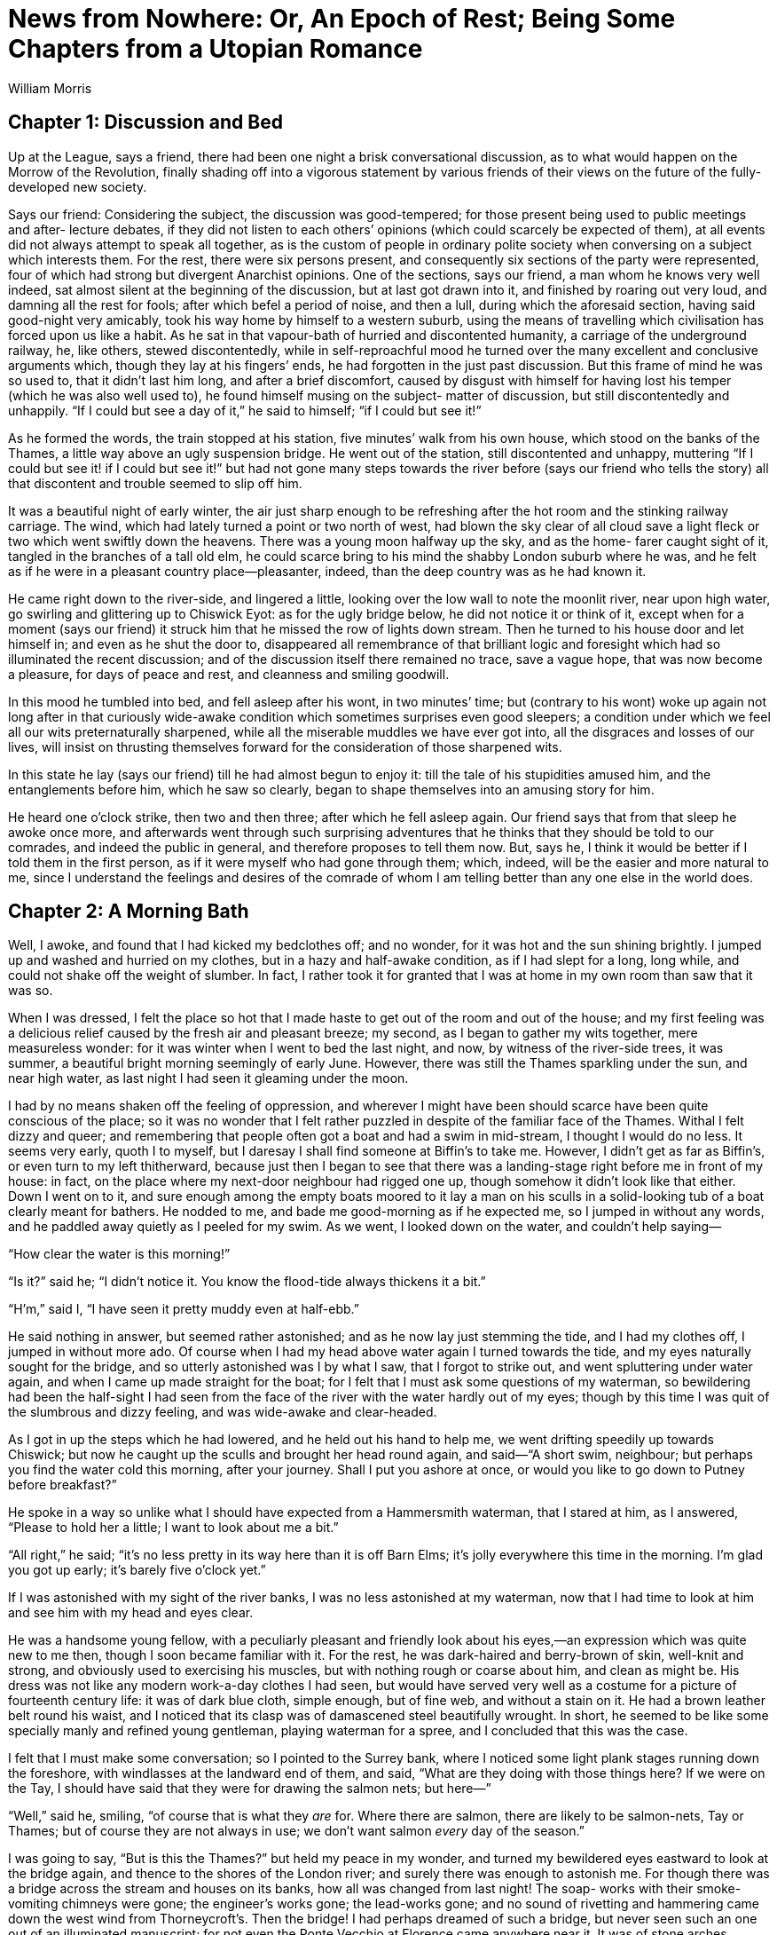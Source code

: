 = News from Nowhere: Or, An Epoch of Rest; Being Some Chapters from a Utopian Romance
William Morris


== Chapter 1: Discussion and Bed

Up at the League, says a friend, there had been one night a brisk
conversational discussion, as to what would happen on the Morrow of the
Revolution, finally shading off into a vigorous statement by various
friends of their views on the future of the fully-developed new society.

Says our friend: Considering the subject, the discussion was
good-tempered; for those present being used to public meetings and after-
lecture debates, if they did not listen to each others’ opinions (which
could scarcely be expected of them), at all events did not always attempt
to speak all together, as is the custom of people in ordinary polite
society when conversing on a subject which interests them.  For the rest,
there were six persons present, and consequently six sections of the
party were represented, four of which had strong but divergent Anarchist
opinions.  One of the sections, says our friend, a man whom he knows very
well indeed, sat almost silent at the beginning of the discussion, but at
last got drawn into it, and finished by roaring out very loud, and
damning all the rest for fools; after which befel a period of noise, and
then a lull, during which the aforesaid section, having said good-night
very amicably, took his way home by himself to a western suburb, using
the means of travelling which civilisation has forced upon us like a
habit.  As he sat in that vapour-bath of hurried and discontented
humanity, a carriage of the underground railway, he, like others, stewed
discontentedly, while in self-reproachful mood he turned over the many
excellent and conclusive arguments which, though they lay at his fingers’
ends, he had forgotten in the just past discussion.  But this frame of
mind he was so used to, that it didn’t last him long, and after a brief
discomfort, caused by disgust with himself for having lost his temper
(which he was also well used to), he found himself musing on the subject-
matter of discussion, but still discontentedly and unhappily.  “If I
could but see a day of it,” he said to himself; “if I could but see it!”

As he formed the words, the train stopped at his station, five minutes’
walk from his own house, which stood on the banks of the Thames, a little
way above an ugly suspension bridge.  He went out of the station, still
discontented and unhappy, muttering “If I could but see it! if I could
but see it!” but had not gone many steps towards the river before (says
our friend who tells the story) all that discontent and trouble seemed to
slip off him.

It was a beautiful night of early winter, the air just sharp enough to be
refreshing after the hot room and the stinking railway carriage.  The
wind, which had lately turned a point or two north of west, had blown the
sky clear of all cloud save a light fleck or two which went swiftly down
the heavens.  There was a young moon halfway up the sky, and as the home-
farer caught sight of it, tangled in the branches of a tall old elm, he
could scarce bring to his mind the shabby London suburb where he was, and
he felt as if he were in a pleasant country place—pleasanter, indeed,
than the deep country was as he had known it.

He came right down to the river-side, and lingered a little, looking over
the low wall to note the moonlit river, near upon high water, go swirling
and glittering up to Chiswick Eyot: as for the ugly bridge below, he did
not notice it or think of it, except when for a moment (says our friend)
it struck him that he missed the row of lights down stream.  Then he
turned to his house door and let himself in; and even as he shut the door
to, disappeared all remembrance of that brilliant logic and foresight
which had so illuminated the recent discussion; and of the discussion
itself there remained no trace, save a vague hope, that was now become a
pleasure, for days of peace and rest, and cleanness and smiling goodwill.

In this mood he tumbled into bed, and fell asleep after his wont, in two
minutes’ time; but (contrary to his wont) woke up again not long after in
that curiously wide-awake condition which sometimes surprises even good
sleepers; a condition under which we feel all our wits preternaturally
sharpened, while all the miserable muddles we have ever got into, all the
disgraces and losses of our lives, will insist on thrusting themselves
forward for the consideration of those sharpened wits.

In this state he lay (says our friend) till he had almost begun to enjoy
it: till the tale of his stupidities amused him, and the entanglements
before him, which he saw so clearly, began to shape themselves into an
amusing story for him.

He heard one o’clock strike, then two and then three; after which he fell
asleep again.  Our friend says that from that sleep he awoke once more,
and afterwards went through such surprising adventures that he thinks
that they should be told to our comrades, and indeed the public in
general, and therefore proposes to tell them now.  But, says he, I think
it would be better if I told them in the first person, as if it were
myself who had gone through them; which, indeed, will be the easier and
more natural to me, since I understand the feelings and desires of the
comrade of whom I am telling better than any one else in the world does.

== Chapter 2: A Morning Bath

Well, I awoke, and found that I had kicked my bedclothes off; and no
wonder, for it was hot and the sun shining brightly.  I jumped up and
washed and hurried on my clothes, but in a hazy and half-awake condition,
as if I had slept for a long, long while, and could not shake off the
weight of slumber.  In fact, I rather took it for granted that I was at
home in my own room than saw that it was so.

When I was dressed, I felt the place so hot that I made haste to get out
of the room and out of the house; and my first feeling was a delicious
relief caused by the fresh air and pleasant breeze; my second, as I began
to gather my wits together, mere measureless wonder: for it was winter
when I went to bed the last night, and now, by witness of the river-side
trees, it was summer, a beautiful bright morning seemingly of early June.
However, there was still the Thames sparkling under the sun, and near
high water, as last night I had seen it gleaming under the moon.

I had by no means shaken off the feeling of oppression, and wherever I
might have been should scarce have been quite conscious of the place; so
it was no wonder that I felt rather puzzled in despite of the familiar
face of the Thames.  Withal I felt dizzy and queer; and remembering that
people often got a boat and had a swim in mid-stream, I thought I would
do no less.  It seems very early, quoth I to myself, but I daresay I
shall find someone at Biffin’s to take me.  However, I didn’t get as far
as Biffin’s, or even turn to my left thitherward, because just then I
began to see that there was a landing-stage right before me in front of
my house: in fact, on the place where my next-door neighbour had rigged
one up, though somehow it didn’t look like that either.  Down I went on
to it, and sure enough among the empty boats moored to it lay a man on
his sculls in a solid-looking tub of a boat clearly meant for bathers.  He
nodded to me, and bade me good-morning as if he expected me, so I jumped
in without any words, and he paddled away quietly as I peeled for my
swim.  As we went, I looked down on the water, and couldn’t help saying—

“How clear the water is this morning!”

“Is it?” said he; “I didn’t notice it.  You know the flood-tide always
thickens it a bit.”

“H’m,” said I, “I have seen it pretty muddy even at half-ebb.”

He said nothing in answer, but seemed rather astonished; and as he now
lay just stemming the tide, and I had my clothes off, I jumped in without
more ado.  Of course when I had my head above water again I turned
towards the tide, and my eyes naturally sought for the bridge, and so
utterly astonished was I by what I saw, that I forgot to strike out, and
went spluttering under water again, and when I came up made straight for
the boat; for I felt that I must ask some questions of my waterman, so
bewildering had been the half-sight I had seen from the face of the river
with the water hardly out of my eyes; though by this time I was quit of
the slumbrous and dizzy feeling, and was wide-awake and clear-headed.

As I got in up the steps which he had lowered, and he held out his hand
to help me, we went drifting speedily up towards Chiswick; but now he
caught up the sculls and brought her head round again, and said—“A short
swim, neighbour; but perhaps you find the water cold this morning, after
your journey.  Shall I put you ashore at once, or would you like to go
down to Putney before breakfast?”

He spoke in a way so unlike what I should have expected from a
Hammersmith waterman, that I stared at him, as I answered, “Please to
hold her a little; I want to look about me a bit.”

“All right,” he said; “it’s no less pretty in its way here than it is off
Barn Elms; it’s jolly everywhere this time in the morning.  I’m glad you
got up early; it’s barely five o’clock yet.”

If I was astonished with my sight of the river banks, I was no less
astonished at my waterman, now that I had time to look at him and see him
with my head and eyes clear.

He was a handsome young fellow, with a peculiarly pleasant and friendly
look about his eyes,—an expression which was quite new to me then,
though I soon became familiar with it.  For the rest, he was dark-haired
and berry-brown of skin, well-knit and strong, and obviously used to
exercising his muscles, but with nothing rough or coarse about him, and
clean as might be.  His dress was not like any modern work-a-day clothes
I had seen, but would have served very well as a costume for a picture of
fourteenth century life: it was of dark blue cloth, simple enough, but of
fine web, and without a stain on it.  He had a brown leather belt round
his waist, and I noticed that its clasp was of damascened steel
beautifully wrought.  In short, he seemed to be like some specially manly
and refined young gentleman, playing waterman for a spree, and I
concluded that this was the case.

I felt that I must make some conversation; so I pointed to the Surrey
bank, where I noticed some light plank stages running down the foreshore,
with windlasses at the landward end of them, and said, “What are they
doing with those things here?  If we were on the Tay, I should have said
that they were for drawing the salmon nets; but here—”

“Well,” said he, smiling, “of course that is what they _are_ for.  Where
there are salmon, there are likely to be salmon-nets, Tay or Thames; but
of course they are not always in use; we don’t want salmon _every_ day of
the season.”

I was going to say, “But is this the Thames?” but held my peace in my
wonder, and turned my bewildered eyes eastward to look at the bridge
again, and thence to the shores of the London river; and surely there was
enough to astonish me.  For though there was a bridge across the stream
and houses on its banks, how all was changed from last night!  The soap-
works with their smoke-vomiting chimneys were gone; the engineer’s works
gone; the lead-works gone; and no sound of rivetting and hammering came
down the west wind from Thorneycroft’s.  Then the bridge!  I had perhaps
dreamed of such a bridge, but never seen such an one out of an
illuminated manuscript; for not even the Ponte Vecchio at Florence came
anywhere near it.  It was of stone arches, splendidly solid, and as
graceful as they were strong; high enough also to let ordinary river
traffic through easily.  Over the parapet showed quaint and fanciful
little buildings, which I supposed to be booths or shops, beset with
painted and gilded vanes and spirelets.  The stone was a little
weathered, but showed no marks of the grimy sootiness which I was used to
on every London building more than a year old.  In short, to me a wonder
of a bridge.

The sculler noted my eager astonished look, and said, as if in answer to
my thoughts—

“Yes, it _is_ a pretty bridge, isn’t it?  Even the up-stream bridges,
which are so much smaller, are scarcely daintier, and the down-stream
ones are scarcely more dignified and stately.”

I found myself saying, almost against my will, “How old is it?”

“Oh, not very old,” he said; “it was built or at least opened, in 2003.
There used to be a rather plain timber bridge before then.”

The date shut my mouth as if a key had been turned in a padlock fixed to
my lips; for I saw that something inexplicable had happened, and that if
I said much, I should be mixed up in a game of cross questions and
crooked answers.  So I tried to look unconcerned, and to glance in a
matter-of-course way at the banks of the river, though this is what I saw
up to the bridge and a little beyond; say as far as the site of the soap-
works.  Both shores had a line of very pretty houses, low and not large,
standing back a little way from the river; they were mostly built of red
brick and roofed with tiles, and looked, above all, comfortable, and as
if they were, so to say, alive, and sympathetic with the life of the
dwellers in them.  There was a continuous garden in front of them, going
down to the water’s edge, in which the flowers were now blooming
luxuriantly, and sending delicious waves of summer scent over the eddying
stream.  Behind the houses, I could see great trees rising, mostly
planes, and looking down the water there were the reaches towards Putney
almost as if they were a lake with a forest shore, so thick were the big
trees; and I said aloud, but as if to myself—

“Well, I’m glad that they have not built over Barn Elms.”

I blushed for my fatuity as the words slipped out of my mouth, and my
companion looked at me with a half smile which I thought I understood; so
to hide my confusion I said, “Please take me ashore now: I want to get my
breakfast.”

He nodded, and brought her head round with a sharp stroke, and in a trice
we were at the landing-stage again.  He jumped out and I followed him;
and of course I was not surprised to see him wait, as if for the
inevitable after-piece that follows the doing of a service to a fellow-
citizen.  So I put my hand into my waistcoat-pocket, and said, “How
much?” though still with the uncomfortable feeling that perhaps I was
offering money to a gentleman.

He looked puzzled, and said, “How much?  I don’t quite understand what
you are asking about.  Do you mean the tide?  If so, it is close on the
turn now.”

I blushed, and said, stammering, “Please don’t take it amiss if I ask
you; I mean no offence: but what ought I to pay you?  You see I am a
stranger, and don’t know your customs—or your coins.”

And therewith I took a handful of money out of my pocket, as one does in
a foreign country.  And by the way, I saw that the silver had oxydised,
and was like a blackleaded stove in colour.

He still seemed puzzled, but not at all offended; and he looked at the
coins with some curiosity.  I thought, Well after all, he _is_ a
waterman, and is considering what he may venture to take.  He seems such
a nice fellow that I’m sure I don’t grudge him a little over-payment.  I
wonder, by the way, whether I couldn’t hire him as a guide for a day or
two, since he is so intelligent.

Therewith my new friend said thoughtfully:

“I think I know what you mean.  You think that I have done you a service;
so you feel yourself bound to give me something which I am not to give to
a neighbour, unless he has done something special for me.  I have heard
of this kind of thing; but pardon me for saying, that it seems to us a
troublesome and roundabout custom; and we don’t know how to manage it.
And you see this ferrying and giving people casts about the water is my
_business_, which I would do for anybody; so to take gifts in connection
with it would look very queer.  Besides, if one person gave me something,
then another might, and another, and so on; and I hope you won’t think me
rude if I say that I shouldn’t know where to stow away so many mementos
of friendship.”

And he laughed loud and merrily, as if the idea of being paid for his
work was a very funny joke.  I confess I began to be afraid that the man
was mad, though he looked sane enough; and I was rather glad to think
that I was a good swimmer, since we were so close to a deep swift stream.
However, he went on by no means like a madman:

“As to your coins, they are curious, but not very old; they seem to be
all of the reign of Victoria; you might give them to some
scantily-furnished museum.  Ours has enough of such coins, besides a fair
number of earlier ones, many of which are beautiful, whereas these
nineteenth century ones are so beastly ugly, ain’t they?  We have a piece
of Edward III., with the king in a ship, and little leopards and fleurs-
de-lys all along the gunwale, so delicately worked.  You see,” he said,
with something of a smirk, “I am fond of working in gold and fine metals;
this buckle here is an early piece of mine.”

No doubt I looked a little shy of him under the influence of that doubt
as to his sanity.  So he broke off short, and said in a kind voice:

“But I see that I am boring you, and I ask your pardon.  For, not to
mince matters, I can tell that you _are_ a stranger, and must come from a
place very unlike England.  But also it is clear that it won’t do to
overdose you with information about this place, and that you had best
suck it in little by little.  Further, I should take it as very kind in
you if you would allow me to be the showman of our new world to you,
since you have stumbled on me first.  Though indeed it will be a mere
kindness on your part, for almost anybody would make as good a guide, and
many much better.”

There certainly seemed no flavour in him of Colney Hatch; and besides I
thought I could easily shake him off if it turned out that he really was
mad; so I said:

“It is a very kind offer, but it is difficult for me to accept it,
unless--”  I was going to say, Unless you will let me pay you properly;
but fearing to stir up Colney Hatch again, I changed the sentence into,
“I fear I shall be taking you away from your work—or your amusement.”

“O,” he said, “don’t trouble about that, because it will give me an
opportunity of doing a good turn to a friend of mine, who wants to take
my work here.  He is a weaver from Yorkshire, who has rather overdone
himself between his weaving and his mathematics, both indoor work, you
see; and being a great friend of mine, he naturally came to me to get him
some outdoor work.  If you think you can put up with me, pray take me as
your guide.”

He added presently: “It is true that I have promised to go up-stream to
some special friends of mine, for the hay-harvest; but they won’t be
ready for us for more than a week: and besides, you might go with me, you
know, and see some very nice people, besides making notes of our ways in
Oxfordshire.  You could hardly do better if you want to see the country.”

I felt myself obliged to thank him, whatever might come of it; and he
added eagerly:

“Well, then, that’s settled.  I will give my friend call; he is living in
the Guest House like you, and if he isn’t up yet, he ought to be this
fine summer morning.”

Therewith he took a little silver bugle-horn from his girdle and blew two
or three sharp but agreeable notes on it; and presently from the house
which stood on the site of my old dwelling (of which more hereafter)
another young man came sauntering towards us.  He was not so well-looking
or so strongly made as my sculler friend, being sandy-haired, rather
pale, and not stout-built; but his face was not wanting in that happy and
friendly expression which I had noticed in his friend.  As he came up
smiling towards us, I saw with pleasure that I must give up the Colney
Hatch theory as to the waterman, for no two madmen ever behaved as they
did before a sane man.  His dress also was of the same cut as the first
man’s, though somewhat gayer, the surcoat being light green with a golden
spray embroidered on the breast, and his belt being of filagree silver-
work.

He gave me good-day very civilly, and greeting his friend joyously, said:

“Well, Dick, what is it this morning?  Am I to have my work, or rather
your work?  I dreamed last night that we were off up the river fishing.”

“All right, Bob,” said my sculler; “you will drop into my place, and if
you find it too much, there is George Brightling on the look out for a
stroke of work, and he lives close handy to you.  But see, here is a
stranger who is willing to amuse me to-day by taking me as his guide
about our country-side, and you may imagine I don’t want to lose the
opportunity; so you had better take to the boat at once.  But in any case
I shouldn’t have kept you out of it for long, since I am due in the hay-
fields in a few days.”

The newcomer rubbed his hands with glee, but turning to me, said in a
friendly voice:

“Neighbour, both you and friend Dick are lucky, and will have a good time
to-day, as indeed I shall too.  But you had better both come in with me
at once and get something to eat, lest you should forget your dinner in
your amusement.  I suppose you came into the Guest House after I had gone
to bed last night?”

I nodded, not caring to enter into a long explanation which would have
led to nothing, and which in truth by this time I should have begun to
doubt myself.  And we all three turned toward the door of the Guest
House.

== Chapter 3: The Guest House and Breakfast Therein

I lingered a little behind the others to have a stare at this house,
which, as I have told you, stood on the site of my old dwelling.

It was a longish building with its gable ends turned away from the road,
and long traceried windows coming rather low down set in the wall that
faced us.  It was very handsomely built of red brick with a lead roof;
and high up above the windows there ran a frieze of figure subjects in
baked clay, very well executed, and designed with a force and directness
which I had never noticed in modern work before.  The subjects I
recognised at once, and indeed was very particularly familiar with them.

However, all this I took in in a minute; for we were presently within
doors, and standing in a hall with a floor of marble mosaic and an open
timber roof.  There were no windows on the side opposite to the river,
but arches below leading into chambers, one of which showed a glimpse of
a garden beyond, and above them a long space of wall gaily painted (in
fresco, I thought) with similar subjects to those of the frieze outside;
everything about the place was handsome and generously solid as to
material; and though it was not very large (somewhat smaller than Crosby
Hall perhaps), one felt in it that exhilarating sense of space and
freedom which satisfactory architecture always gives to an unanxious man
who is in the habit of using his eyes.

In this pleasant place, which of course I knew to be the hall of the
Guest House, three young women were flitting to and fro.  As they were
the first of the sex I had seen on this eventful morning, I naturally
looked at them very attentively, and found them at least as good as the
gardens, the architecture, and the male men.  As to their dress, which of
course I took note of, I should say that they were decently veiled with
drapery, and not bundled up with millinery; that they were clothed like
women, not upholstered like armchairs, as most women of our time are.  In
short, their dress was somewhat between that of the ancient classical
costume and the simpler forms of the fourteenth century garments, though
it was clearly not an imitation of either: the materials were light and
gay to suit the season.  As to the women themselves, it was pleasant
indeed to see them, they were so kind and happy-looking in expression of
face, so shapely and well-knit of body, and thoroughly healthy-looking
and strong.  All were at least comely, and one of them very handsome and
regular of feature.  They came up to us at once merrily and without the
least affectation of shyness, and all three shook hands with me as if I
were a friend newly come back from a long journey: though I could not
help noticing that they looked askance at my garments; for I had on my
clothes of last night, and at the best was never a dressy person.

A word or two from Robert the weaver, and they bustled about on our
behoof, and presently came and [[source-page-15]] took us by the hands and led us to a table
in the pleasantest corner of the hall, where our breakfast was spread for
us; and, as we sat down, one of them hurried out by the chambers
aforesaid, and came back again in a little while with a great bunch of
roses, very different in size and quality to what Hammersmith had been
wont to grow, but very like the produce of an old country garden.  She
hurried back thence into the buttery, and came back once more with a
delicately made glass, into which she put the flowers and set them down
in the midst of our table.  One of the others, who had run off also, then
came back with a big cabbage-leaf filled with strawberries, some of them
barely ripe, and said as she set them on the table, “There, now; I
thought of that before I got up this morning; but looking at the stranger
here getting into your boat, Dick, put it out of my head; so that I was
not before _all_ the blackbirds: however, there are a few about as good
as you will get them anywhere in Hammersmith this morning.”

Robert patted her on the head in a friendly manner; and we fell to on our
breakfast, which was simple enough, but most delicately cooked, and set
on the table with much daintiness.  The bread was particularly good, and
was of several different kinds, from the big, rather close,
dark-coloured, sweet-tasting farmhouse loaf, which was most to my liking,
to the thin pipe-stems of wheaten crust, such as I have eaten in Turin.

As I was putting the first mouthfuls into my mouth my eye caught a carved
and gilded inscription on the panelling, behind what we should have
called the High Table in an Oxford college hall, and a familiar name in
it forced me to read it through.  Thus it ran:

[quote]
“Guests and neighbours, on the site of this Guest-hall once stood
the lecture-room of the Hammersmith Socialists. Drink a glass to
the memory! May 1962.”

[[source-page-16]] It is difficult to tell you how I felt as I read these words, and I
suppose my face showed how much I was moved, for both my friends looked
curiously at me, and there was silence between us for a little while.

Presently the weaver, who was scarcely so well mannered a man as the
ferryman, said to me rather awkwardly:

“Guest, we don’t know what to call you: is there any indiscretion in
asking you your name?”

“Well,” said I, “I have some doubts about it myself; so suppose you call
me Guest, which is a family name, you know, and add William to it if you
please.”

Dick nodded kindly to me; but a shade of anxiousness passed over the
weaver’s face, and he said—“I hope you don’t mind my asking, but would
you tell me where you come from?  I am curious about such things for good
reasons, literary reasons.”

Dick was clearly kicking him underneath the table; but he was not much
abashed, and awaited my answer somewhat eagerly.  As for me, I was just
going to blurt out “Hammersmith,” when I bethought me what an
entanglement of cross purposes that would lead us into; so I took time to
invent a lie with circumstance, guarded by a little truth, and said:

“You see, I have been such a long time away from Europe that things seem
strange to me now; but I was born and bred on the edge of Epping Forest;
Walthamstow and Woodford, to wit.”

“A pretty place, too,” broke in Dick; “a very jolly place, now that the
trees have had time to grow again since the great clearing of houses in
1955.”

Quoth the irrepressible weaver: “Dear neighbour, since you knew the
Forest some time ago, could you tell me what truth there is in the rumour
that in the nineteenth century the trees were all pollards?”

This was catching me on my archaeological natural-history side, and I
fell into the trap without any thought of where and when I was; so I
began on it, while one of the girls, the handsome one, who had been
scattering little twigs of lavender and other sweet-smelling herbs about
the floor, came near to listen, and stood behind me with her hand on my
shoulder, in which she held some of the plant that I used to call balm:
its strong sweet smell brought back to my mind my very early days in the
kitchen-garden at Woodford, and the large blue plums which grew on the
wall beyond the sweet-herb patch,—a connection of memories which all
boys will see at once.

I started off: “When I was a boy, and for long after, except for a piece
about Queen Elizabeth’s Lodge, and for the part about High Beech, the
Forest was almost wholly made up of pollard hornbeams mixed with holly
thickets.  But when the Corporation of London took it over about twenty-
five years ago, the topping and lopping, which was a part of the old
commoners’ rights, came to an end, and the trees were let to grow.  But I
have not seen the place now for many years, except once, when we Leaguers
went a pleasuring to High Beech.  I was very much shocked then to see how
it was built-over and altered; and the other day we heard that the
philistines were going to landscape-garden it.  But what you were saying
about the building being stopped and the trees growing is only too good
news;--only you know—”

At that point I suddenly remembered Dick’s date, and stopped short rather
confused.  The eager weaver didn’t notice my confusion, but said hastily,
as if he were almost aware of his breach of good manners, “But, I say,
how old are you?”

Dick and the pretty girl both burst out laughing, as if Robert’s conduct
were excusable on the grounds of eccentricity; and Dick said amidst his
laughter:

“Hold hard, Bob; this questioning of guests won’t do.  Why, much learning
is spoiling you.  You remind me of the radical cobblers in the silly old
novels, who, according to the authors, were prepared to trample down all
good manners in the pursuit of utilitarian knowledge.  The fact is, I
begin to think that you have so muddled your head with mathematics, and
with grubbing into those idiotic old books about political economy (he
he!), that you scarcely know how to behave.  Really, it is about time for
you to take to some open-air work, so that you may clear away the cobwebs
from your brain.”

The weaver only laughed good-humouredly; and the girl went up to him and
patted his cheek and said laughingly, “Poor fellow! he was born so.”

As for me, I was a little puzzled, but I laughed also, partly for
company’s sake, and partly with pleasure at their unanxious happiness and
good temper; and before Robert could make the excuse to me which he was
getting ready, I said:

“But neighbours” (I had caught up that word), “I don’t in the least mind
answering questions, when I can do so: ask me as many as you please; it’s
fun for me.  I will tell you all about Epping Forest when I was a boy, if
you please; and as to my age, I’m not a fine lady, you know, so why
shouldn’t I tell you?  I’m hard on fifty-six.”

In spite of the recent lecture on good manners, the weaver could not help
giving a long “whew” of astonishment, and the others were so amused by
his _naivete_ that the merriment flitted all over their faces, though for
courtesy’s sake they forbore actual laughter; while I looked from one to
the other in a puzzled manner, and at last said:

“Tell me, please, what is amiss: you know I want to learn from you.  And
please laugh; only tell me.”

Well, they _did_ laugh, and I joined them again, for the above-stated
reasons.  But at last the pretty woman said coaxingly—

“Well, well, he _is_ rude, poor fellow! but you see I may as well tell
you what he is thinking about: he means that you look rather old for your
age.  But surely there need be no wonder in that, since you have been
travelling; and clearly from all you have been saying, in unsocial
countries.  It has often been said, and no doubt truly, that one ages
very quickly if one lives amongst unhappy people.  Also they say that
southern England is a good place for keeping good looks.”  She blushed
and said: “How old am I, do you think?”

“Well,” quoth I, “I have always been told that a woman is as old as she
looks, so without offence or flattery, I should say that you were
twenty.”

She laughed merrily, and said, “I am well served out for fishing for
compliments, since I have to tell you the truth, to wit, that I am forty-
two.”

I stared at her, and drew musical laughter from her again; but I might
well stare, for there was not a careful line on her face; her skin was as
smooth as ivory, her cheeks full and round, her lips as red as the roses
she had brought in; her beautiful arms, which she had bared for her work,
firm and well-knit from shoulder to wrist.  She blushed a little under my
gaze, though it was clear that she had taken me for a man of eighty; so
to pass it off I said—

“Well, you see, the old saw is proved right again, and I ought not to
have let you tempt me into asking you a rude question.”

She laughed again, and said: “Well, lads, old and young, I must get to my
work now.  We shall be rather busy here presently; and I want to clear it
off soon, for I began to read a pretty old book yesterday, and I want to
get on with it this morning: so good-bye for the present.”

She waved a hand to us, and stepped lightly down the hall, taking (as
Scott says) at least part of the sun from our table as she went.

When she was gone, Dick said “Now guest, won’t you ask a question or two
of our friend here?  It is only fair that you should have your turn.”

“I shall be very glad to answer them,” said the weaver.

“If I ask you any questions, sir,” said I, “they will not be very severe;
but since I hear that you are a weaver, I should like to ask you
something about that craft, as I am—or was—interested in it.”

“Oh,” said he, “I shall not be of much use to you there, I’m afraid.  I
only do the most mechanical kind of weaving, and am in fact but a poor
craftsman, unlike Dick here.  Then besides the weaving, I do a little
with machine printing and composing, though I am little use at the finer
kinds of printing; and moreover machine printing is beginning to die out,
along with the waning of the plague of book-making, so I have had to turn
to other things that I have a taste for, and have taken to mathematics;
and also I am writing a sort of antiquarian book about the peaceable and
private history, so to say, of the end of the nineteenth century,—more
for the sake of giving a picture of the country before the fighting began
than for anything else.  That was why I asked you those questions about
Epping Forest.  You have rather puzzled me, I confess, though your
information was so interesting.  But later on, I hope, we may have some
more talk together, when our friend Dick isn’t here.  I know he thinks me
rather a grinder, and despises me for not being very deft with my hands:
that’s the way nowadays.  From what I have read of the nineteenth century
literature (and I have read a good deal), it is clear to me that this is
a kind of revenge for the stupidity of that day, which despised everybody
who _could_ use his hands.  But Dick, old fellow, _Ne quid nimis_!  Don’t
overdo it!”

“Come now,” said Dick, “am I likely to?  Am I not the most tolerant man
in the world?  Am I not quite contented so long as you don’t make me
learn mathematics, or go into your new science of aesthetics, and let me
do a little practical aesthetics with my gold and steel, and the blowpipe
and the nice little hammer?  But, hillo! here comes another questioner
for you, my poor guest.  I say, Bob, you must help me to defend him now.”

“Here, Boffin,” he cried out, after a pause; “here we are, if you must
have it!”

I looked over my shoulder, and saw something flash and gleam in the
sunlight that lay across the hall; so I turned round, and at my ease saw
a splendid figure slowly sauntering over the pavement; a man whose
surcoat was embroidered most copiously as well as elegantly, so that the
sun flashed back from him as if he had been clad in golden armour.  The
man himself was tall, dark-haired, and exceedingly handsome, and though
his face was no less kindly in expression than that of the others, he
moved with that somewhat haughty mien which great beauty is apt to give
to both men and women.  He came and sat down at our table with a smiling
face, stretching out his long legs and hanging his arm over the chair in
the slowly graceful way which tall and well-built people may use without
affectation.  He was a man in the prime of life, but looked as happy as a
child who has just got a new toy.  He bowed gracefully to me and said—

“I see clearly that you are the guest, of whom Annie has just told me,
who have come from some distant country that does not know of us, or our
ways of life.  So I daresay you would not mind answering me a few
questions; for you see—”

Here Dick broke in: “No, please, Boffin! let it alone for the present.  Of
course you want the guest to be happy and comfortable; and how can that
be if he has to trouble himself with answering all sorts of questions
while he is still confused with the new customs and people about him?  No,
no: I am going to take him where he can ask questions himself, and have
them answered; that is, to my great-grandfather in Bloomsbury: and I am
sure you can’t have anything to say against that.  So instead of
bothering, you had much better go out to James Allen’s and get a carriage
for me, as I shall drive him up myself; and please tell Jim to let me
have the old grey, for I can drive a wherry much better than a carriage.
Jump up, old fellow, and don’t be disappointed; our guest will keep
himself for you and your stories.”

I stared at Dick; for I wondered at his speaking to such a
dignified-looking personage so familiarly, not to say curtly; for I
thought that this Mr. Boffin, in spite of his well-known name out of
Dickens, must be at the least a senator of these strange people.  However,
he got up and said, “All right, old oar-wearer, whatever you like; this
is not one of my busy days; and though” (with a condescending bow to me)
“my pleasure of a talk with this learned guest is put off, I admit that
he ought to see your worthy kinsman as soon as possible.  Besides,
perhaps he will be the better able to answer _my_ questions after his own
have been answered.”

And therewith he turned and swung himself out of the hall.

When he was well gone, I said: “Is it wrong to ask what Mr. Boffin is?
whose name, by the way, reminds me of many pleasant hours passed in
reading Dickens.”

Dick laughed.  “Yes, yes,” said he, “as it does us.  I see you take the
allusion.  Of course his real name is not Boffin, but Henry Johnson; we
only call him Boffin as a joke, partly because he is a dustman, and
partly because he will dress so showily, and get as much gold on him as a
baron of the Middle Ages.  As why should he not if he likes? only we are
his special friends, you know, so of course we jest with him.”

I held my tongue for some time after that; but Dick went on:

“He is a capital fellow, and you can’t help liking him; but he has a
weakness: he will spend his time in writing reactionary novels, and is
very proud of getting the local colour right, as he calls it; and as he
thinks you come from some forgotten corner of the earth, where people are
unhappy, and consequently interesting to a story-teller, he thinks he
might get some information out of you.  O, he will be quite
straightforward with you, for that matter.  Only for your own comfort
beware of him!”

“Well, Dick,” said the weaver, doggedly, “I think his novels are very
good.”

“Of course you do,” said Dick; “birds of a feather flock together;
mathematics and antiquarian novels stand on much the same footing.  But
here he comes again.”

And in effect the Golden Dustman hailed us from the hall-door; so we all
got up and went into the porch, before which, with a strong grey horse in
the shafts, stood a carriage ready for us which I could not help
noticing.  It was light and handy, but had none of that sickening
vulgarity which I had known as inseparable from the carriages of our
time, especially the “elegant” ones, but was as graceful and pleasant in
line as a Wessex waggon.  We got in, Dick and I.  The girls, who had come
into the porch to see us off, waved their hands to us; the weaver nodded
kindly; the dustman bowed as gracefully as a troubadour; Dick shook the
reins, and we were off.

== Chapter 4: A Market by the Way

We turned away from the river at once, and were soon in the main road
that runs through Hammersmith.  But I should have had no guess as to
where I was, if I had not started from the waterside; for King Street was
gone, and the highway ran through wide sunny meadows and garden-like
tillage.  The Creek, which we crossed at once, had been rescued from its
culvert, and as we went over its pretty bridge we saw its waters, yet
swollen by the tide, covered with gay boats of different sizes.  There
were houses about, some on the road, some amongst the fields with
pleasant lanes leading down to them, and each surrounded by a teeming
garden.  They were all pretty in design, and as solid as might be, but
countryfied in appearance, like yeomen’s dwellings; some of them of red
brick like those by the river, but more of timber and plaster, which were
by the necessity of their construction so like mediaeval houses of the
same materials that I fairly felt as if I were alive in the fourteenth
century; a sensation helped out by the costume of the people that we met
or passed, in whose dress there was nothing “modern.”  Almost everybody
was gaily dressed, but especially the women, who were so well-looking, or
even so handsome, that I could scarcely refrain my tongue from calling my
companion’s attention to the fact.  Some faces I saw that were
thoughtful, and in these I noticed great nobility of expression, but none
that had a glimmer of unhappiness, and the greater part (we came upon a
good many people) were frankly and openly joyous.

I thought I knew the Broadway by the lie of the roads that still met
there.  On the north side of the road was a range of buildings and
courts, low, but very handsomely built and ornamented, and in that way
forming a great contrast to the unpretentiousness of the houses round
about; while above this lower building rose the steep lead-covered roof
and the buttresses and higher part of the wall of a great hall, of a
splendid and exuberant style of architecture, of which one can say little
more than that it seemed to me to embrace the best qualities of the
Gothic of northern Europe with those of the Saracenic and Byzantine,
though there was no copying of any one of these styles.  On the other,
the south side, of the road was an octagonal building with a high roof,
not unlike the Baptistry at Florence in outline, except that it was
surrounded by a lean-to that clearly made an arcade or cloisters to it:
it also was most delicately ornamented.

This whole mass of architecture which we had come upon so suddenly from
amidst the pleasant fields was not only exquisitely beautiful in itself,
but it bore upon it the expression of such generosity and abundance of
life that I was exhilarated to a pitch that I had never yet reached.  I
fairly chuckled for pleasure.  My friend seemed to understand it, and sat
looking on me with a pleased and affectionate interest.  We had pulled up
amongst a crowd of carts, wherein sat handsome healthy-looking people,
men, women, and children very gaily dressed, and which were clearly
market carts, as they were full of very tempting-looking country produce.

I said, “I need not ask if this is a market, for I see clearly that it
is; but what market is it that it is so splendid?  And what is the
glorious hall there, and what is the building on the south side?”

“O,” said he, “it is just our Hammersmith market; and I am glad you like
it so much, for we are really proud of it.  Of course the hall inside is
our winter Mote-House; for in summer we mostly meet in the fields down by
the river opposite Barn Elms.  The building on our right hand is our
theatre: I hope you like it.”

“I should be a fool if I didn’t,” said I.

He blushed a little as he said: “I am glad of that, too, because I had a
hand in it; I made the great doors, which are of damascened bronze.  We
will look at them later in the day, perhaps: but we ought to be getting
on now.  As to the market, this is not one of our busy days; so we shall
do better with it another time, because you will see more people.”

I thanked him, and said: “Are these the regular country people?  What
very pretty girls there are amongst them.”

As I spoke, my eye caught the face of a beautiful woman, tall,
dark-haired, and white-skinned, dressed in a pretty light-green dress in
honour of the season and the hot day, who smiled kindly on me, and more
kindly still, I thought on Dick; so I stopped a minute, but presently
went on:

“I ask because I do not see any of the country-looking people I should
have expected to see at a market—I mean selling things there.”

“I don’t understand,” said he, “what kind of people you would expect to
see; nor quite what you mean by ‘country’ people.  These are the
neighbours, and that like they run in the Thames valley.  There are parts
of these islands which are rougher and rainier than we are here, and
there people are rougher in their dress; and they themselves are tougher
and more hard-bitten than we are to look at.  But some people like their
looks better than ours; they say they have more character in them—that’s
the word.  Well, it’s a matter of taste.—Anyhow, the cross between us
and them generally turns out well,” added he, thoughtfully.

I heard him, though my eyes were turned away from him, for that pretty
girl was just disappearing through the gate with her big basket of early
peas, and I felt that disappointed kind of feeling which overtakes one
when one has seen an interesting or lovely face in the streets which one
is never likely to see again; and I was silent a little.  At last I said:
“What I mean is, that I haven’t seen any poor people about—not one.”

He knit his brows, looked puzzled, and said: “No, naturally; if anybody
is poorly, he is likely to be within doors, or at best crawling about the
garden: but I don’t know of any one sick at present.  Why should you
expect to see poorly people on the road?”

“No, no,” I said; “I don’t mean sick people.  I mean poor people, you
know; rough people.”

“No,” said he, smiling merrily, “I really do not know.  The fact is, you
must come along quick to my great-grandfather, who will understand you
better than I do.  Come on, Greylocks!”  Therewith he shook the reins,
and we jogged along merrily eastward.




CHAPTER V: CHILDREN ON THE ROAD


Past the Broadway there were fewer houses on either side.  We presently
crossed a pretty little brook that ran across a piece of land dotted over
with trees, and awhile after came to another market and town-hall, as we
should call it.  Although there was nothing familiar to me in its
surroundings, I knew pretty well where we were, and was not surprised
when my guide said briefly, “Kensington Market.”

Just after this we came into a short street of houses: or rather, one
long house on either side of the way, built of timber and plaster, and
with a pretty arcade over the footway before it.

Quoth Dick: “This is Kensington proper.  People are apt to gather here
rather thick, for they like the romance of the wood; and naturalists
haunt it, too; for it is a wild spot even here, what there is of it; for
it does not go far to the south: it goes from here northward and west
right over Paddington and a little way down Notting Hill: thence it runs
north-east to Primrose Hill, and so on; rather a narrow strip of it gets
through Kingsland to Stoke-Newington and Clapton, where it spreads out
along the heights above the Lea marshes; on the other side of which, as
you know, is Epping Forest holding out a hand to it.  This part we are
just coming to is called Kensington Gardens; though why ‘gardens’ I don’t
know.”

I rather longed to say, “Well, _I_ know”; but there were so many things
about me which I did _not_ know, in spite of his assumptions, that I
thought it better to hold my tongue.

The road plunged at once into a beautiful wood spreading out on either
side, but obviously much further on the north side, where even the oaks
and sweet chestnuts were of a good growth; while the quicker-growing
trees (amongst which I thought the planes and sycamores too numerous)
were very big and fine-grown.

It was exceedingly pleasant in the dappled shadow, for the day was
growing as hot as need be, and the coolness and shade soothed my excited
mind into a condition of dreamy pleasure, so that I felt as if I should
like to go on for ever through that balmy freshness.  My companion seemed
to share in my feelings, and let the horse go slower and slower as he sat
inhaling the green forest scents, chief amongst which was the smell of
the trodden bracken near the wayside.

Romantic as this Kensington wood was, however, it was not lonely.  We
came on many groups both coming and going, or wandering in the edges of
the wood.  Amongst these were many children from six or eight years old
up to sixteen or seventeen.  They seemed to me to be especially fine
specimens of their race, and enjoying themselves to the utmost; some of
them were hanging about little tents pitched on the greensward, and by
some of these fires were burning, with pots hanging over them gipsy
fashion.  Dick explained to me that there were scattered houses in the
forest, and indeed we caught a glimpse of one or two.  He said they were
mostly quite small, such as used to be called cottages when there were
slaves in the land, but they were pleasant enough and fitting for the
wood.

“They must be pretty well stocked with children,” said I, pointing to the
many youngsters about the way.

“O,” said he, “these children do not all come from the near houses, the
woodland houses, but from the country-side generally.  They often make up
parties, and come to play in the woods for weeks together in summer-time,
living in tents, as you see.  We rather encourage them to it; they learn
to do things for themselves, and get to notice the wild creatures; and,
you see, the less they stew inside houses the better for them.  Indeed, I
must tell you that many grown people will go to live in the forests
through the summer; though they for the most part go to the bigger ones,
like Windsor, or the Forest of Dean, or the northern wastes.  Apart from
the other pleasures of it, it gives them a little rough work, which I am
sorry to say is getting somewhat scarce for these last fifty years.”

He broke off, and then said, “I tell you all this, because I see that if
I talk I must be answering questions, which you are thinking, even if you
are not speaking them out; but my kinsman will tell you more about it.”

I saw that I was likely to get out of my depth again, and so merely for
the sake of tiding over an awkwardness and to say something, I said—

“Well, the youngsters here will be all the fresher for school when the
summer gets over and they have to go back again.”

“School?” he said; “yes, what do you mean by that word?  I don’t see how
it can have anything to do with children.  We talk, indeed, of a school
of herring, and a school of painting, and in the former sense we might
talk of a school of children—but otherwise,” said he, laughing, “I must
own myself beaten.”

Hang it! thought I, I can’t open my mouth without digging up some new
complexity.  I wouldn’t try to set my friend right in his etymology; and
I thought I had best say nothing about the boy-farms which I had been
used to call schools, as I saw pretty clearly that they had disappeared;
so I said after a little fumbling, “I was using the word in the sense of
a system of education.”

“Education?” said he, meditatively, “I know enough Latin to know that the
word must come from _educere_, to lead out; and I have heard it used; but
I have never met anybody who could give me a clear explanation of what it
means.”

You may imagine how my new friends fell in my esteem when I heard this
frank avowal; and I said, rather contemptuously, “Well, education means a
system of teaching young people.”

“Why not old people also?” said he with a twinkle in his eye.  “But,” he
went on, “I can assure you our children learn, whether they go through a
‘system of teaching’ or not.  Why, you will not find one of these
children about here, boy or girl, who cannot swim; and every one of them
has been used to tumbling about the little forest ponies—there’s one of
them now!  They all of them know how to cook; the bigger lads can mow;
many can thatch and do odd jobs at carpentering; or they know how to keep
shop.  I can tell you they know plenty of things.”

“Yes, but their mental education, the teaching of their minds,” said I,
kindly translating my phrase.

“Guest,” said he, “perhaps you have not learned to do these things I have
been speaking about; and if that’s the case, don’t you run away with the
idea that it doesn’t take some skill to do them, and doesn’t give plenty
of work for one’s mind: you would change your opinion if you saw a
Dorsetshire lad thatching, for instance.  But, however, I understand you
to be speaking of book-learning; and as to that, it is a simple affair.
Most children, seeing books lying about, manage to read by the time they
are four years old; though I am told it has not always been so.  As to
writing, we do not encourage them to scrawl too early (though scrawl a
little they will), because it gets them into a habit of ugly writing; and
what’s the use of a lot of ugly writing being done, when rough printing
can be done so easily.  You understand that handsome writing we like, and
many people will write their books out when they make them, or get them
written; I mean books of which only a few copies are needed—poems, and
such like, you know.  However, I am wandering from my lambs; but you must
excuse me, for I am interested in this matter of writing, being myself a
fair-writer.”

“Well,” said I, “about the children; when they know how to read and
write, don’t they learn something else—languages, for instance?”

“Of course,” he said; “sometimes even before they can read, they can talk
French, which is the nearest language talked on the other side of the
water; and they soon get to know German also, which is talked by a huge
number of communes and colleges on the mainland.  These are the principal
languages we speak in these islands, along with English or Welsh, or
Irish, which is another form of Welsh; and children pick them up very
quickly, because their elders all know them; and besides our guests from
over sea often bring their children with them, and the little ones get
together, and rub their speech into one another.”

“And the older languages?” said I.

“O, yes,” said he, “they mostly learn Latin and Greek along with the
modern ones, when they do anything more than merely pick up the latter.”

“And history?” said I; “how do you teach history?”

“Well,” said he, “when a person can read, of course he reads what he
likes to; and he can easily get someone to tell him what are the best
books to read on such or such a subject, or to explain what he doesn’t
understand in the books when he is reading them.”

“Well,” said I, “what else do they learn?  I suppose they don’t all learn
history?”

“No, no,” said he; “some don’t care about it; in fact, I don’t think many
do.  I have heard my great-grandfather say that it is mostly in periods
of turmoil and strife and confusion that people care much about history;
and you know,” said my friend, with an amiable smile, “we are not like
that now.  No; many people study facts about the make of things and the
matters of cause and effect, so that knowledge increases on us, if that
be good; and some, as you heard about friend Bob yonder, will spend time
over mathematics.  ’Tis no use forcing people’s tastes.”

Said I: “But you don’t mean that children learn all these things?”

Said he: “That depends on what you mean by children; and also you must
remember how much they differ.  As a rule, they don’t do much reading,
except for a few story-books, till they are about fifteen years old; we
don’t encourage early bookishness: though you will find some children who
_will_ take to books very early; which perhaps is not good for them; but
it’s no use thwarting them; and very often it doesn’t last long with
them, and they find their level before they are twenty years old.  You
see, children are mostly given to imitating their elders, and when they
see most people about them engaged in genuinely amusing work, like house-
building and street-paving, and gardening, and the like, that is what
they want to be doing; so I don’t think we need fear having too many book-
learned men.”

What could I say?  I sat and held my peace, for fear of fresh
entanglements.  Besides, I was using my eyes with all my might, wondering
as the old horse jogged on, when I should come into London proper, and
what it would be like now.

But my companion couldn’t let his subject quite drop, and went on
meditatively:

“After all, I don’t know that it does them much harm, even if they do
grow up book-students.  Such people as that, ’tis a great pleasure seeing
them so happy over work which is not much sought for.  And besides, these
students are generally such pleasant people; so kind and sweet tempered;
so humble, and at the same time so anxious to teach everybody all that
they know.  Really, I like those that I have met prodigiously.”

This seemed to me such very queer talk that I was on the point of asking
him another question; when just as we came to the top of a rising ground,
down a long glade of the wood on my right I caught sight of a stately
building whose outline was familiar to me, and I cried out, “Westminster
Abbey!”

“Yes,” said Dick, “Westminster Abbey—what there is left of it.”

“Why, what have you done with it?” quoth I in terror.

“What have _we_ done with it?” said he; “nothing much, save clean it.  But
you know the whole outside was spoiled centuries ago: as to the inside,
that remains in its beauty after the great clearance, which took place
over a hundred years ago, of the beastly monuments to fools and knaves,
which once blocked it up, as great-grandfather says.”

We went on a little further, and I looked to the right again, and said,
in rather a doubtful tone of voice, “Why, there are the Houses of
Parliament!  Do you still use them?”

He burst out laughing, and was some time before he could control himself;
then he clapped me on the back and said:

“I take you, neighbour; you may well wonder at our keeping them standing,
and I know something about that, and my old kinsman has given me books to
read about the strange game that they played there.  Use them!  Well,
yes, they are used for a sort of subsidiary market, and a storage place
for manure, and they are handy for that, being on the waterside.  I
believe it was intended to pull them down quite at the beginning of our
days; but there was, I am told, a queer antiquarian society, which had
done some service in past times, and which straightway set up its pipe
against their destruction, as it has done with many other buildings,
which most people looked upon as worthless, and public nuisances; and it
was so energetic, and had such good reasons to give, that it generally
gained its point; and I must say that when all is said I am glad of it:
because you know at the worst these silly old buildings serve as a kind
of foil to the beautiful ones which we build now.  You will see several
others in these parts; the place my great-grandfather lives in, for
instance, and a big building called St. Paul’s.  And you see, in this
matter we need not grudge a few poorish buildings standing, because we
can always build elsewhere; nor need we be anxious as to the breeding of
pleasant work in such matters, for there is always room for more and more
work in a new building, even without making it pretentious.  For
instance, elbow-room _within_ doors is to me so delightful that if I were
driven to it I would most sacrifice outdoor space to it.  Then, of
course, there is the ornament, which, as we must all allow, may easily be
overdone in mere living houses, but can hardly be in mote-halls and
markets, and so forth.  I must tell you, though, that my
great-grandfather sometimes tells me I am a little cracked on this
subject of fine building; and indeed I _do_ think that the energies of
mankind are chiefly of use to them for such work; for in that direction I
can see no end to the work, while in many others a limit does seem
possible.”




CHAPTER VI: A LITTLE SHOPPING


As he spoke, we came suddenly out of the woodland into a short street of
handsomely built houses, which my companion named to me at once as
Piccadilly: the lower part of these I should have called shops, if it had
not been that, as far as I could see, the people were ignorant of the
arts of buying and selling.  Wares were displayed in their finely
designed fronts, as if to tempt people in, and people stood and looked at
them, or went in and came out with parcels under their arms, just like
the real thing.  On each side of the street ran an elegant arcade to
protect foot-passengers, as in some of the old Italian cities.  About
halfway down, a huge building of the kind I was now prepared to expect
told me that this also was a centre of some kind, and had its special
public buildings.

Said Dick: “Here, you see, is another market on a different plan from
most others: the upper stories of these houses are used for guest-houses;
for people from all about the country are apt to drift up hither from
time to time, as folk are very thick upon the ground, which you will see
evidence of presently, and there are people who are fond of crowds,
though I can’t say that I am.”

I couldn’t help smiling to see how long a tradition would last.  Here was
the ghost of London still asserting itself as a centre,—an intellectual
centre, for aught I knew.  However, I said nothing, except that I asked
him to drive very slowly, as the things in the booths looked exceedingly
pretty.

“Yes,” said he, “this is a very good market for pretty things, and is
mostly kept for the handsomer goods, as the Houses-of-Parliament market,
where they set out cabbages and turnips and such like things, along with
beer and the rougher kind of wine, is so near.”

Then he looked at me curiously, and said, “Perhaps you would like to do a
little shopping, as ’tis called.”

I looked at what I could see of my rough blue duds, which I had plenty of
opportunity of contrasting with the gay attire of the citizens we had
come across; and I thought that if, as seemed likely, I should presently
be shown about as a curiosity for the amusement of this most
unbusinesslike people, I should like to look a little less like a
discharged ship’s purser.  But in spite of all that had happened, my hand
went down into my pocket again, where to my dismay it met nothing
metallic except two rusty old keys, and I remembered that amidst our talk
in the guest-hall at Hammersmith I had taken the cash out of my pocket to
show to the pretty Annie, and had left it lying there.  My face fell
fifty per cent., and Dick, beholding me, said rather sharply—

“Hilloa, Guest! what’s the matter now?  Is it a wasp?”

“No,” said I, “but I’ve left it behind.”

“Well,” said he, “whatever you have left behind, you can get in this
market again, so don’t trouble yourself about it.”

I had come to my senses by this time, and remembering the astounding
customs of this country, had no mind for another lecture on social
economy and the Edwardian coinage; so I said only—

“My clothes—Couldn’t I?  You see—What do think could be done about
them?”

He didn’t seem in the least inclined to laugh, but said quite gravely:

“O don’t get new clothes yet.  You see, my great-grandfather is an
antiquarian, and he will want to see you just as you are.  And, you know,
I mustn’t preach to you, but surely it wouldn’t be right for you to take
away people’s pleasure of studying your attire, by just going and making
yourself like everybody else.  You feel that, don’t you?” said he,
earnestly.

I did _not_ feel it my duty to set myself up for a scarecrow amidst this
beauty-loving people, but I saw I had got across some ineradicable
prejudice, and that it wouldn’t do to quarrel with my new friend.  So I
merely said, “O certainly, certainly.”

“Well,” said he, pleasantly, “you may as well see what the inside of
these booths is like: think of something you want.”

Said I: “Could I get some tobacco and a pipe?”

“Of course,” said he; “what was I thinking of, not asking you before?
Well, Bob is always telling me that we non-smokers are a selfish lot, and
I’m afraid he is right.  But come along; here is a place just handy.”

Therewith he drew rein and jumped down, and I followed.  A very handsome
woman, splendidly clad in figured silk, was slowly passing by, looking
into the windows as she went.  To her quoth Dick: “Maiden, would you
kindly hold our horse while we go in for a little?”  She nodded to us
with a kind smile, and fell to patting the horse with her pretty hand.

“What a beautiful creature!” said I to Dick as we entered.

“What, old Greylocks?” said he, with a sly grin.

“No, no,” said I; “Goldylocks,—the lady.”

“Well, so she is,” said he.  "’Tis a good job there are so many of them
that every Jack may have his Jill: else I fear that we should get
fighting for them.  Indeed,” said he, becoming very grave, “I don’t say
that it does not happen even now, sometimes.  For you know love is not a
very reasonable thing, and perversity and self-will are commoner than
some of our moralist’s think.”  He added, in a still more sombre tone:
“Yes, only a month ago there was a mishap down by us, that in the end
cost the lives of two men and a woman, and, as it were, put out the
sunlight for us for a while.  Don’t ask me about it just now; I may tell
you about it later on.”

By this time we were within the shop or booth, which had a counter, and
shelves on the walls, all very neat, though without any pretence of
showiness, but otherwise not very different to what I had been used to.
Within were a couple of children—a brown-skinned boy of about twelve,
who sat reading a book, and a pretty little girl of about a year older,
who was sitting also reading behind the counter; they were obviously
brother and sister.

“Good morning, little neighbours,” said Dick.  “My friend here wants
tobacco and a pipe; can you help him?”

“O yes, certainly,” said the girl with a sort of demure alertness which
was somewhat amusing.  The boy looked up, and fell to staring at my
outlandish attire, but presently reddened and turned his head, as if he
knew that he was not behaving prettily.

“Dear neighbour,” said the girl, with the most solemn countenance of a
child playing at keeping shop, “what tobacco is it you would like?”

“Latakia,” quoth I, feeling as if I were assisting at a child’s game, and
wondering whether I should get anything but make-believe.

But the girl took a dainty little basket from a shelf beside her, went to
a jar, and took out a lot of tobacco and put the filled basket down on
the counter before me, where I could both smell and see that it was
excellent Latakia.

“But you haven’t weighed it,” said I, “and—and how much am I to take?”

“Why,” she said, “I advise you to cram your bag, because you may be going
where you can’t get Latakia.  Where is your bag?”

I fumbled about, and at last pulled out my piece of cotton print which
does duty with me for a tobacco pouch.  But the girl looked at it with
some disdain, and said—

“Dear neighbour, I can give you something much better than that cotton
rag.”  And she tripped up the shop and came back presently, and as she
passed the boy whispered something in his ear, and he nodded and got up
and went out.  The girl held up in her finger and thumb a red morocco
bag, gaily embroidered, and said, “There, I have chosen one for you, and
you are to have it: it is pretty, and will hold a lot.”

Therewith she fell to cramming it with the tobacco, and laid it down by
me and said, “Now for the pipe: that also you must let me choose for you;
there are three pretty ones just come in.”

She disappeared again, and came back with a big-bowled pipe in her hand,
carved out of some hard wood very elaborately, and mounted in gold
sprinkled with little gems.  It was, in short, as pretty and gay a toy as
I had ever seen; something like the best kind of Japanese work, but
better.

“Dear me!” said I, when I set eyes on it, “this is altogether too grand
for me, or for anybody but the Emperor of the World.  Besides, I shall
lose it: I always lose my pipes.”

The child seemed rather dashed, and said, “Don’t you like it, neighbour?”

“O yes,” I said, “of course I like it.”

“Well, then, take it,” said she, “and don’t trouble about losing it.  What
will it matter if you do?  Somebody is sure to find it, and he will use
it, and you can get another.”

I took it out of her hand to look at it, and while I did so, forgot my
caution, and said, “But however am I to pay for such a thing as this?”

Dick laid his hand on my shoulder as I spoke, and turning I met his eyes
with a comical expression in them, which warned me against another
exhibition of extinct commercial morality; so I reddened and held my
tongue, while the girl simply looked at me with the deepest gravity, as
if I were a foreigner blundering in my speech, for she clearly didn’t
understand me a bit.

“Thank you so very much,” I said at last, effusively, as I put the pipe
in my pocket, not without a qualm of doubt as to whether I shouldn’t find
myself before a magistrate presently.

“O, you are so very welcome,” said the little lass, with an affectation
of grown-up manners at their best which was very quaint.  “It is such a
pleasure to serve dear old gentlemen like you; especially when one can
see at once that you have come from far over sea.”

“Yes, my dear,” quoth I, “I have been a great traveller.”

As I told this lie from pure politeness, in came the lad again, with a
tray in his hands, on which I saw a long flask and two beautiful glasses.
“Neighbours,” said the girl (who did all the talking, her brother being
very shy, clearly) “please to drink a glass to us before you go, since we
do not have guests like this every day.”

Therewith the boy put the tray on the counter and solemnly poured out a
straw-coloured wine into the long bowls.  Nothing loth, I drank, for I
was thirsty with the hot day; and thinks I, I am yet in the world, and
the grapes of the Rhine have not yet lost their flavour; for if ever I
drank good Steinberg, I drank it that morning; and I made a mental note
to ask Dick how they managed to make fine wine when there were no longer
labourers compelled to drink rot-gut instead of the fine wine which they
themselves made.

“Don’t you drink a glass to us, dear little neighbours?” said I.

“I don’t drink wine,” said the lass; “I like lemonade better: but I wish
your health!”

“And I like ginger-beer better,” said the little lad.

Well, well, thought I, neither have children’s tastes changed much.  And
therewith we gave them good day and went out of the booth.

To my disappointment, like a change in a dream, a tall old man was
holding our horse instead of the beautiful woman.  He explained to us
that the maiden could not wait, and that he had taken her place; and he
winked at us and laughed when he saw how our faces fell, so that we had
nothing for it but to laugh also—

“Where are you going?” said he to Dick.

“To Bloomsbury,” said Dick.

“If you two don’t want to be alone, I’ll come with you,” said the old
man.

“All right,” said Dick, “tell me when you want to get down and I’ll stop
for you.  Let’s get on.”

So we got under way again; and I asked if children generally waited on
people in the markets.  “Often enough,” said he, “when it isn’t a matter
of dealing with heavy weights, but by no means always.  The children like
to amuse themselves with it, and it is good for them, because they handle
a lot of diverse wares and get to learn about them, how they are made,
and where they come from, and so on.  Besides, it is such very easy work
that anybody can do it.  It is said that in the early days of our epoch
there were a good many people who were hereditarily afflicted with a
disease called Idleness, because they were the direct descendants of
those who in the bad times used to force other people to work for
them—the people, you know, who are called slave-holders or employers of
labour in the history books.  Well, these Idleness-stricken people used
to serve booths _all_ their time, because they were fit for so little.
Indeed, I believe that at one time they were actually _compelled_ to do
some such work, because they, especially the women, got so ugly and
produced such ugly children if their disease was not treated sharply,
that the neighbours couldn’t stand it.  However, I’m happy to say that
all that is gone by now; the disease is either extinct, or exists in such
a mild form that a short course of aperient medicine carries it off.  It
is sometimes called the Blue-devils now, or the Mulleygrubs.  Queer
names, ain’t they?”

“Yes,” said I, pondering much.  But the old man broke in:

“Yes, all that is true, neighbour; and I have seen some of those poor
women grown old.  But my father used to know some of them when they were
young; and he said that they were as little like young women as might be:
they had hands like bunches of skewers, and wretched little arms like
sticks; and waists like hour-glasses, and thin lips and peaked noses and
pale cheeks; and they were always pretending to be offended at anything
you said or did to them.  No wonder they bore ugly children, for no one
except men like them could be in love with them—poor things!”

He stopped, and seemed to be musing on his past life, and then said:

“And do you know, neighbours, that once on a time people were still
anxious about that disease of Idleness: at one time we gave ourselves a
great deal of trouble in trying to cure people of it.  Have you not read
any of the medical books on the subject?”

“No,” said I; for the old man was speaking to me.

“Well,” said he, “it was thought at the time that it was the survival of
the old mediaeval disease of leprosy: it seems it was very catching, for
many of the people afflicted by it were much secluded, and were waited
upon by a special class of diseased persons queerly dressed up, so that
they might be known.  They wore amongst other garments, breeches made of
worsted velvet, that stuff which used to be called plush some years ago.”

All this seemed very interesting to me, and I should like to have made
the old man talk more.  But Dick got rather restive under so much ancient
history: besides, I suspect he wanted to keep me as fresh as he could for
his great-grandfather.  So he burst out laughing at last, and said:
“Excuse me, neighbours, but I can’t help it.  Fancy people not liking to
work!—it’s too ridiculous.  Why, even you like to work, old
fellow—sometimes,” said he, affectionately patting the old horse with
the whip.  “What a queer disease! it may well be called Mulleygrubs!”

And he laughed out again most boisterously; rather too much so, I
thought, for his usual good manners; and I laughed with him for company’s
sake, but from the teeth outward only; for _I_ saw nothing funny in
people not liking to work, as you may well imagine.




CHAPTER VII: TRAFALGAR SQUARE


And now again I was busy looking about me, for we were quite clear of
Piccadilly Market, and were in a region of elegantly-built much
ornamented houses, which I should have called villas if they had been
ugly and pretentious, which was very far from being the case.  Each house
stood in a garden carefully cultivated, and running over with flowers.
The blackbirds were singing their best amidst the garden-trees, which,
except for a bay here and there, and occasional groups of limes, seemed
to be all fruit-trees: there were a great many cherry-trees, now all
laden with fruit; and several times as we passed by a garden we were
offered baskets of fine fruit by children and young girls.  Amidst all
these gardens and houses it was of course impossible to trace the sites
of the old streets: but it seemed to me that the main roadways were the
same as of old.

We came presently into a large open space, sloping somewhat toward the
south, the sunny site of which had been taken advantage of for planting
an orchard, mainly, as I could see, of apricot-trees, in the midst of
which was a pretty gay little structure of wood, painted and gilded, that
looked like a refreshment-stall.  From the southern side of the said
orchard ran a long road, chequered over with the shadow of tall old pear
trees, at the end of which showed the high tower of the Parliament House,
or Dung Market.

A strange sensation came over me; I shut my eyes to keep out the sight of
the sun glittering on this fair abode of gardens, and for a moment there
passed before them a phantasmagoria of another day.  A great space
surrounded by tall ugly houses, with an ugly church at the corner and a
nondescript ugly cupolaed building at my back; the roadway thronged with
a sweltering and excited crowd, dominated by omnibuses crowded with
spectators.  In the midst a paved be-fountained square, populated only by
a few men dressed in blue, and a good many singularly ugly bronze images
(one on the top of a tall column).  The said square guarded up to the
edge of the roadway by a four-fold line of big men clad in blue, and
across the southern roadway the helmets of a band of horse-soldiers, dead
white in the greyness of the chilly November afternoon—I opened my eyes
to the sunlight again and looked round me, and cried out among the
whispering trees and odorous blossoms, “Trafalgar Square!”

“Yes,” said Dick, who had drawn rein again, “so it is.  I don’t wonder at
your finding the name ridiculous: but after all, it was nobody’s business
to alter it, since the name of a dead folly doesn’t bite.  Yet sometimes
I think we might have given it a name which would have commemorated the
great battle which was fought on the spot itself in 1952,—that was
important enough, if the historians don’t lie.”

“Which they generally do, or at least did,” said the old man.  “For
instance, what can you make of this, neighbours?  I have read a muddled
account in a book—O a stupid book—called James’ Social Democratic
History, of a fight which took place here in or about the year 1887 (I am
bad at dates).  Some people, says this story, were going to hold a ward-
mote here, or some such thing, and the Government of London, or the
Council, or the Commission, or what not other barbarous half-hatched body
of fools, fell upon these citizens (as they were then called) with the
armed hand.  That seems too ridiculous to be true; but according to this
version of the story, nothing much came of it, which certainly _is_ too
ridiculous to be true.”

“Well,” quoth I, “but after all your Mr. James is right so far, and it
_is_ true; except that there was no fighting, merely unarmed and
peaceable people attacked by ruffians armed with bludgeons.”

“And they put up with that?” said Dick, with the first unpleasant
expression I had seen on his good-tempered face.

Said I, reddening: “We _had_ to put up with it; we couldn’t help it.”

The old man looked at me keenly, and said: “You seem to know a great deal
about it, neighbour!  And is it really true that nothing came of it?”

“This came of it,” said I, “that a good many people were sent to prison
because of it.”

“What, of the bludgeoners?” said the old man.  “Poor devils!”

“No, no,” said I, “of the bludgeoned.”

Said the old man rather severely: “Friend, I expect that you have been
reading some rotten collection of lies, and have been taken in by it too
easily.”

“I assure you,” said I, “what I have been saying is true.”

“Well, well, I am sure you think so, neighbour,” said the old man, “but I
don’t see why you should be so cocksure.”

As I couldn’t explain why, I held my tongue.  Meanwhile Dick, who had
been sitting with knit brows, cogitating, spoke at last, and said gently
and rather sadly:

“How strange to think that there have been men like ourselves, and living
in this beautiful and happy country, who I suppose had feelings and
affections like ourselves, who could yet do such dreadful things.”

“Yes,” said I, in a didactic tone; “yet after all, even those days were a
great improvement on the days that had gone before them.  Have you not
read of the Mediaeval period, and the ferocity of its criminal laws; and
how in those days men fairly seemed to have enjoyed tormenting their
fellow men?—nay, for the matter of that, they made their God a tormentor
and a jailer rather than anything else.”

“Yes,” said Dick, “there are good books on that period also, some of
which I have read.  But as to the great improvement of the nineteenth
century, I don’t see it.  After all, the Mediaeval folk acted after their
conscience, as your remark about their God (which is true) shows, and
they were ready to bear what they inflicted on others; whereas the
nineteenth century ones were hypocrites, and pretended to be humane, and
yet went on tormenting those whom they dared to treat so by shutting them
up in prison, for no reason at all, except that they were what they
themselves, the prison-masters, had forced them to be.  O, it’s horrible
to think of!”

“But perhaps,” said I, “they did not know what the prisons were like.”

Dick seemed roused, and even angry.  “More shame for them,” said he,
“when you and I know it all these years afterwards.  Look you, neighbour,
they couldn’t fail to know what a disgrace a prison is to the
Commonwealth at the best, and that their prisons were a good step on
towards being at the worst.”

Quoth I: “But have you no prisons at all now?”

As soon as the words were out of my mouth, I felt that I had made a
mistake, for Dick flushed red and frowned, and the old man looked
surprised and pained; and presently Dick said angrily, yet as if
restraining himself somewhat—

“Man alive! how can you ask such a question?  Have I not told you that we
know what a prison means by the undoubted evidence of really trustworthy
books, helped out by our own imaginations?  And haven’t you specially
called me to notice that the people about the roads and streets look
happy? and how could they look happy if they knew that their neighbours
were shut up in prison, while they bore such things quietly?  And if
there were people in prison, you couldn’t hide it from folk, like you may
an occasional man-slaying; because that isn’t done of set purpose, with a
lot of people backing up the slayer in cold blood, as this prison
business is.  Prisons, indeed!  O no, no, no!”

He stopped, and began to cool down, and said in a kind voice: “But
forgive me!  I needn’t be so hot about it, since there are _not_ any
prisons: I’m afraid you will think the worse of me for losing my temper.
Of course, you, coming from the outlands, cannot be expected to know
about these things.  And now I’m afraid I have made you feel
uncomfortable.”

In a way he had; but he was so generous in his heat, that I liked him the
better for it, and I said:

“No, really ’tis all my fault for being so stupid.  Let me change the
subject, and ask you what the stately building is on our left just
showing at the end of that grove of plane-trees?”

“Ah,” he said, “that is an old building built before the middle of the
twentieth century, and as you see, in a queer fantastic style not over
beautiful; but there are some fine things inside it, too, mostly
pictures, some very old.  It is called the National Gallery; I have
sometimes puzzled as to what the name means: anyhow, nowadays wherever
there is a place where pictures are kept as curiosities permanently it is
called a National Gallery, perhaps after this one.  Of course there are a
good many of them up and down the country.”

I didn’t try to enlighten him, feeling the task too heavy; but I pulled
out my magnificent pipe and fell a-smoking, and the old horse jogged on
again.  As we went, I said:

“This pipe is a very elaborate toy, and you seem so reasonable in this
country, and your architecture is so good, that I rather wonder at your
turning out such trivialities.”

It struck me as I spoke that this was rather ungrateful of me, after
having received such a fine present; but Dick didn’t seem to notice my
bad manners, but said:

“Well, I don’t know; it is a pretty thing, and since nobody need make
such things unless they like, I don’t see why they shouldn’t make them,
if they like.  Of course, if carvers were scarce they would all be busy
on the architecture, as you call it, and then these ‘toys’ (a good word)
would not be made; but since there are plenty of people who can carve—in
fact, almost everybody, and as work is somewhat scarce, or we are afraid
it may be, folk do not discourage this kind of petty work.”

He mused a little, and seemed somewhat perturbed; but presently his face
cleared, and he said: “After all, you must admit that the pipe is a very
pretty thing, with the little people under the trees all cut so clean and
sweet;--too elaborate for a pipe, perhaps, but—well, it is very pretty.”

“Too valuable for its use, perhaps,” said I.

“What’s that?” said he; “I don’t understand.”

I was just going in a helpless way to try to make him understand, when we
came by the gates of a big rambling building, in which work of some sort
seemed going on.  “What building is that?” said I, eagerly; for it was a
pleasure amidst all these strange things to see something a little like
what I was used to: “it seems to be a factory.”

“Yes,” he said, “I think I know what you mean, and that’s what it is; but
we don’t call them factories now, but Banded-workshops: that is, places
where people collect who want to work together.”

“I suppose,” said I, “power of some sort is used there?”

“No, no,” said he.  “Why should people collect together to use power,
when they can have it at the places where they live, or hard by, any two
or three of them; or any one, for the matter of that?  No; folk collect
in these Banded-workshops to do hand-work in which working together is
necessary or convenient; such work is often very pleasant.  In there, for
instance, they make pottery and glass,—there, you can see the tops of
the furnaces.  Well, of course it’s handy to have fair-sized ovens and
kilns and glass-pots, and a good lot of things to use them for: though of
course there are a good many such places, as it would be ridiculous if a
man had a liking for pot-making or glass-blowing that he should have to
live in one place or be obliged to forego the work he liked.”

“I see no smoke coming from the furnaces,” said I.

“Smoke?” said Dick; “why should you see smoke?”

I held my tongue, and he went on: “It’s a nice place inside, though as
plain as you see outside.  As to the crafts, throwing the clay must be
jolly work: the glass-blowing is rather a sweltering job; but some folk
like it very much indeed; and I don’t much wonder: there is such a sense
of power, when you have got deft in it, in dealing with the hot metal.  It
makes a lot of pleasant work,” said he, smiling, “for however much care
you take of such goods, break they will, one day or another, so there is
always plenty to do.”

I held my tongue and pondered.

We came just here on a gang of men road-mending which delayed us a
little; but I was not sorry for it; for all I had seen hitherto seemed a
mere part of a summer holiday; and I wanted to see how this folk would
set to on a piece of real necessary work.  They had been resting, and had
only just begun work again as we came up; so that the rattle of the picks
was what woke me from my musing.  There were about a dozen of them,
strong young men, looking much like a boating party at Oxford would have
looked in the days I remembered, and not more troubled with their work:
their outer raiment lay on the road-side in an orderly pile under the
guardianship of a six-year-old boy, who had his arm thrown over the neck
of a big mastiff, who was as happily lazy as if the summer-day had been
made for him alone.  As I eyed the pile of clothes, I could see the gleam
of gold and silk embroidery on it, and judged that some of these workmen
had tastes akin to those of the Golden Dustman of Hammersmith.  Beside
them lay a good big basket that had hints about it of cold pie and wine:
a half dozen of young women stood by watching the work or the workers,
both of which were worth watching, for the latter smote great strokes and
were very deft in their labour, and as handsome clean-built fellows as
you might find a dozen of in a summer day.  They were laughing and
talking merrily with each other and the women, but presently their
foreman looked up and saw our way stopped.  So he stayed his pick and
sang out, “Spell ho, mates! here are neighbours want to get past.”
Whereon the others stopped also, and, drawing around us, helped the old
horse by easing our wheels over the half undone road, and then, like men
with a pleasant task on hand, hurried back to their work, only stopping
to give us a smiling good-day; so that the sound of the picks broke out
again before Greylocks had taken to his jog-trot.  Dick looked back over
his shoulder at them and said:

“They are in luck to-day: it’s right down good sport trying how much pick-
work one can get into an hour; and I can see those neighbours know their
business well.  It is not a mere matter of strength getting on quickly
with such work; is it, guest?”

“I should think not,” said I, “but to tell you the truth, I have never
tried my hand at it.”

“Really?” said he gravely, “that seems a pity; it is good work for
hardening the muscles, and I like it; though I admit it is pleasanter the
second week than the first.  Not that I am a good hand at it: the fellows
used to chaff me at one job where I was working, I remember, and sing out
to me, ‘Well rowed, stroke!’  ‘Put your back into it, bow!'"

“Not much of a joke,” quoth I.

“Well,” said Dick, “everything seems like a joke when we have a pleasant
spell of work on, and good fellows merry about us; we feels so happy, you
know.”  Again I pondered silently.




CHAPTER VIII: AN OLD FRIEND


We now turned into a pleasant lane where the branches of great
plane-trees nearly met overhead, but behind them lay low houses standing
rather close together.

“This is Long Acre,” quoth Dick; “so there must once have been a
cornfield here.  How curious it is that places change so, and yet keep
their old names!  Just look how thick the houses stand! and they are
still going on building, look you!”

“Yes,” said the old man, “but I think the cornfields must have been built
over before the middle of the nineteenth century.  I have heard that
about here was one of the thickest parts of the town.  But I must get
down here, neighbours; I have got to call on a friend who lives in the
gardens behind this Long Acre.  Good-bye and good luck, Guest!”

And he jumped down and strode away vigorously, like a young man.

“How old should you say that neighbour will be?” said I to Dick as we
lost sight of him; for I saw that he was old, and yet he looked dry and
sturdy like a piece of old oak; a type of old man I was not used to
seeing.

“O, about ninety, I should say,” said Dick.

“How long-lived your people must be!” said I.

“Yes,” said Dick, “certainly we have beaten the threescore-and-ten of the
old Jewish proverb-book.  But then you see that was written of Syria, a
hot dry country, where people live faster than in our temperate climate.
However, I don’t think it matters much, so long as a man is healthy and
happy while he _is_ alive.  But now, Guest, we are so near to my old
kinsman’s dwelling-place that I think you had better keep all future
questions for him.”

I nodded a yes; and therewith we turned to the left, and went down a
gentle slope through some beautiful rose-gardens, laid out on what I took
to be the site of Endell Street.  We passed on, and Dick drew rein an
instant as we came across a long straightish road with houses scantily
scattered up and down it.  He waved his hand right and left, and said,
“Holborn that side, Oxford Road that.  This was once a very important
part of the crowded city outside the ancient walls of the Roman and
Mediaeval burg: many of the feudal nobles of the Middle Ages, we are
told, had big houses on either side of Holborn.  I daresay you remember
that the Bishop of Ely’s house is mentioned in Shakespeare’s play of King
Richard III.; and there are some remains of that still left.  However,
this road is not of the same importance, now that the ancient city is
gone, walls and all.”

He drove on again, while I smiled faintly to think how the nineteenth
century, of which such big words have been said, counted for nothing in
the memory of this man, who read Shakespeare and had not forgotten the
Middle Ages.

We crossed the road into a short narrow lane between the gardens, and
came out again into a wide road, on one side of which was a great and
long building, turning its gables away from the highway, which I saw at
once was another public group.  Opposite to it was a wide space of
greenery, without any wall or fence of any kind.  I looked through the
trees and saw beyond them a pillared portico quite familiar to me—no
less old a friend, in fact, than the British Museum.  It rather took my
breath away, amidst all the strange things I had seen; but I held my
tongue and let Dick speak.  Said he:

“Yonder is the British Museum, where my great-grandfather mostly lives;
so I won’t say much about it.  The building on the left is the Museum
Market, and I think we had better turn in there for a minute or two; for
Greylocks will be wanting his rest and his oats; and I suppose you will
stay with my kinsman the greater part of the day; and to say the truth,
there may be some one there whom I particularly want to see, and perhaps
have a long talk with.”

He blushed and sighed, not altogether with pleasure, I thought; so of
course I said nothing, and he turned the horse under an archway which
brought us into a very large paved quadrangle, with a big sycamore tree
in each corner and a plashing fountain in the midst.  Near the fountain
were a few market stalls, with awnings over them of gay striped linen
cloth, about which some people, mostly women and children, were moving
quietly, looking at the goods exposed there.  The ground floor of the
building round the quadrangle was occupied by a wide arcade or cloister,
whose fanciful but strong architecture I could not enough admire.  Here
also a few people were sauntering or sitting reading on the benches.

Dick said to me apologetically: “Here as elsewhere there is little doing
to-day; on a Friday you would see it thronged, and gay with people, and
in the afternoon there is generally music about the fountain.  However, I
daresay we shall have a pretty good gathering at our mid-day meal.”

We drove through the quadrangle and by an archway, into a large handsome
stable on the other side, where we speedily stalled the old nag and made
him happy with horse-meat, and then turned and walked back again through
the market, Dick looking rather thoughtful, as it seemed to me.

I noticed that people couldn’t help looking at me rather hard, and
considering my clothes and theirs, I didn’t wonder; but whenever they
caught my eye they made me a very friendly sign of greeting.

We walked straight into the forecourt of the Museum, where, except that
the railings were gone, and the whispering boughs of the trees were all
about, nothing seemed changed; the very pigeons were wheeling about the
building and clinging to the ornaments of the pediment as I had seen them
of old.

Dick seemed grown a little absent, but he could not forbear giving me an
architectural note, and said:

“It is rather an ugly old building, isn’t it?  Many people have wanted to
pull it down and rebuild it: and perhaps if work does really get scarce
we may yet do so.  But, as my great grandfather will tell you, it would
not be quite a straightforward job; for there are wonderful collections
in there of all kinds of antiquities, besides an enormous library with
many exceedingly beautiful books in it, and many most useful ones as
genuine records, texts of ancient works and the like; and the worry and
anxiety, and even risk, there would be in moving all this has saved the
buildings themselves.  Besides, as we said before, it is not a bad thing
to have some record of what our forefathers thought a handsome building.
For there is plenty of labour and material in it.”

“I see there is,” said I, “and I quite agree with you.  But now hadn’t we
better make haste to see your great-grandfather?”

In fact, I could not help seeing that he was rather dallying with the
time.  He said, “Yes, we will go into the house in a minute.  My kinsman
is too old to do much work in the Museum, where he was a custodian of the
books for many years; but he still lives here a good deal; indeed I
think,” said he, smiling, “that he looks upon himself as a part of the
books, or the books a part of him, I don’t know which.”

He hesitated a little longer, then flushing up, took my hand, and saying,
“Come along, then!” led me toward the door of one of the old official
dwellings.




CHAPTER IX: CONCERNING LOVE


“Your kinsman doesn’t much care for beautiful building, then,” said I, as
we entered the rather dreary classical house; which indeed was as bare as
need be, except for some big pots of the June flowers which stood about
here and there; though it was very clean and nicely whitewashed.

“O I don’t know,” said Dick, rather absently.  “He is getting old,
certainly, for he is over a hundred and five, and no doubt he doesn’t
care about moving.  But of course he could live in a prettier house if he
liked: he is not obliged to live in one place any more than any one else.
This way, Guest.”

And he led the way upstairs, and opening a door we went into a fair-sized
room of the old type, as plain as the rest of the house, with a few
necessary pieces of furniture, and those very simple and even rude, but
solid and with a good deal of carving about them, well designed but
rather crudely executed.  At the furthest corner of the room, at a desk
near the window, sat a little old man in a roomy oak chair, well
becushioned.  He was dressed in a sort of Norfolk jacket of blue serge
worn threadbare, with breeches of the same, and grey worsted stockings.
He jumped up from his chair, and cried out in a voice of considerable
volume for such an old man, “Welcome, Dick, my lad; Clara is here, and
will be more than glad to see you; so keep your heart up.”

“Clara here?” quoth Dick; “if I had known, I would not have brought—At
least, I mean I would—”

He was stuttering and confused, clearly because he was anxious to say
nothing to make me feel one too many.  But the old man, who had not seen
me at first, helped him out by coming forward and saying to me in a kind
tone:

“Pray pardon me, for I did not notice that Dick, who is big enough to
hide anybody, you know, had brought a friend with him.  A most hearty
welcome to you!  All the more, as I almost hope that you are going to
amuse an old man by giving him news from over sea, for I can see that you
are come from over the water and far off countries.”

He looked at me thoughtfully, almost anxiously, as he said in a changed
voice, “Might I ask you where you come from, as you are so clearly a
stranger?”

I said in an absent way: “I used to live in England, and now I am come
back again; and I slept last night at the Hammersmith Guest House.”

He bowed gravely, but seemed, I thought, a little disappointed with my
answer.  As for me, I was now looking at him harder than good manners
allowed of; perhaps; for in truth his face, dried-apple-like as it was,
seemed strangely familiar to me; as if I had seen it before—in a looking-
glass it might be, said I to myself.

“Well,” said the old man, “wherever you come from, you are come among
friends.  And I see my kinsman Richard Hammond has an air about him as if
he had brought you here for me to do something for you.  Is that so,
Dick?”

Dick, who was getting still more absent-minded and kept looking uneasily
at the door, managed to say, “Well, yes, kinsman: our guest finds things
much altered, and cannot understand it; nor can I; so I thought I would
bring him to you, since you know more of all that has happened within the
last two hundred years than any body else does.—What’s that?”

And he turned toward the door again.  We heard footsteps outside; the
door opened, and in came a very beautiful young woman, who stopped short
on seeing Dick, and flushed as red as a rose, but faced him nevertheless.
Dick looked at her hard, and half reached out his hand toward her, and
his whole face quivered with emotion.

The old man did not leave them long in this shy discomfort, but said,
smiling with an old man’s mirth:

“Dick, my lad, and you, my dear Clara, I rather think that we two
oldsters are in your way; for I think you will have plenty to say to each
other.  You had better go into Nelson’s room up above; I know he has gone
out; and he has just been covering the walls all over with mediaeval
books, so it will be pretty enough even for you two and your renewed
pleasure.”

The girl reached out her hand to Dick, and taking his led him out of the
room, looking straight before her; but it was easy to see that her
blushes came from happiness, not anger; as, indeed, love is far more self-
conscious than wrath.

When the door had shut on them the old man turned to me, still smiling,
and said:

“Frankly, my dear guest, you will do me a great service if you are come
to set my old tongue wagging.  My love of talk still abides with me, or
rather grows on me; and though it is pleasant enough to see these
youngsters moving about and playing together so seriously, as if the
whole world depended on their kisses (as indeed it does somewhat), yet I
don’t think my tales of the past interest them much.  The last harvest,
the last baby, the last knot of carving in the market-place, is history
enough for them.  It was different, I think, when I was a lad, when we
were not so assured of peace and continuous plenty as we are now—Well,
well!  Without putting you to the question, let me ask you this: Am I to
consider you as an enquirer who knows a little of our modern ways of
life, or as one who comes from some place where the very foundations of
life are different from ours,—do you know anything or nothing about us?”

He looked at me keenly and with growing wonder in his eyes as he spoke;
and I answered in a low voice:

“I know only so much of your modern life as I could gather from using my
eyes on the way here from Hammersmith, and from asking some questions of
Richard Hammond, most of which he could hardly understand.”

The old man smiled at this.  “Then,” said he, “I am to speak to you as—”

“As if I were a being from another planet,” said I.

The old man, whose name, by the bye, like his kinsman’s, was Hammond,
smiled and nodded, and wheeling his seat round to me, bade me sit in a
heavy oak chair, and said, as he saw my eyes fix on its curious carving:

“Yes, I am much tied to the past, my past, you understand.  These very
pieces of furniture belong to a time before my early days; it was my
father who got them made; if they had been done within the last fifty
years they would have been much cleverer in execution; but I don’t think
I should have liked them the better.  We were almost beginning again in
those days: and they were brisk, hot-headed times.  But you hear how
garrulous I am: ask me questions, ask me questions about anything, dear
guest; since I must talk, make my talk profitable to you.”

I was silent for a minute, and then I said, somewhat nervously: “Excuse
me if I am rude; but I am so much interested in Richard, since he has
been so kind to me, a perfect stranger, that I should like to ask a
question about him.”

“Well,” said old Hammond, “if he were not ‘kind', as you call it, to a
perfect stranger he would be thought a strange person, and people would
be apt to shun him.  But ask on, ask on! don’t be shy of asking.”

Said I: “That beautiful girl, is he going to be married to her?”

“Well,” said he, “yes, he is.  He has been married to her once already,
and now I should say it is pretty clear that he will be married to her
again.”

“Indeed,” quoth I, wondering what that meant.

“Here is the whole tale,” said old Hammond; “a short one enough; and now
I hope a happy one: they lived together two years the first time; were
both very young; and then she got it into her head that she was in love
with somebody else.  So she left poor Dick; I say _poor_ Dick, because he
had not found any one else.  But it did not last long, only about a year.
Then she came to me, as she was in the habit of bringing her troubles to
the old carle, and asked me how Dick was, and whether he was happy, and
all the rest of it.  So I saw how the land lay, and said that he was very
unhappy, and not at all well; which last at any rate was a lie.  There,
you can guess the rest.  Clara came to have a long talk with me to-day,
but Dick will serve her turn much better.  Indeed, if he hadn’t chanced
in upon me to-day I should have had to have sent for him to-morrow.”

“Dear me,” said I.  “Have they any children?”

“Yes,” said he, “two; they are staying with one of my daughters at
present, where, indeed, Clara has mostly been.  I wouldn’t lose sight of
her, as I felt sure they would come together again: and Dick, who is the
best of good fellows, really took the matter to heart.  You see, he had
no other love to run to, as she had.  So I managed it all; as I have done
with such-like matters before.”

“Ah,” said I, “no doubt you wanted to keep them out of the Divorce Court:
but I suppose it often has to settle such matters.”

“Then you suppose nonsense,” said he.  “I know that there used to be such
lunatic affairs as divorce-courts: but just consider; all the cases that
came into them were matters of property quarrels: and I think, dear
guest,” said he, smiling, “that though you do come from another planet,
you can see from the mere outside look of our world that quarrels about
private property could not go on amongst us in our days.”

Indeed, my drive from Hammersmith to Bloomsbury, and all the quiet happy
life I had seen so many hints of; even apart from my shopping, would have
been enough to tell me that “the sacred rights of property,” as we used
to think of them, were now no more.  So I sat silent while the old man
took up the thread of the discourse again, and said:

“Well, then, property quarrels being no longer possible, what remains in
these matters that a court of law could deal with?  Fancy a court for
enforcing a contract of passion or sentiment!  If such a thing were
needed as a _reductio ad absurdum_ of the enforcement of contract, such a
folly would do that for us.”

He was silent again a little, and then said: “You must understand once
for all that we have changed these matters; or rather, that our way of
looking at them has changed, as we have changed within the last two
hundred years.  We do not deceive ourselves, indeed, or believe that we
can get rid of all the trouble that besets the dealings between the
sexes.  We know that we must face the unhappiness that comes of man and
woman confusing the relations between natural passion, and sentiment, and
the friendship which, when things go well, softens the awakening from
passing illusions: but we are not so mad as to pile up degradation on
that unhappiness by engaging in sordid squabbles about livelihood and
position, and the power of tyrannising over the children who have been
the results of love or lust.”

Again he paused awhile, and again went on: “Calf love, mistaken for a
heroism that shall be lifelong, yet early waning into disappointment; the
inexplicable desire that comes on a man of riper years to be the all-in-
all to some one woman, whose ordinary human kindness and human beauty he
has idealised into superhuman perfection, and made the one object of his
desire; or lastly the reasonable longing of a strong and thoughtful man
to become the most intimate friend of some beautiful and wise woman, the
very type of the beauty and glory of the world which we love so well,—as
we exult in all the pleasure and exaltation of spirit which goes with
these things, so we set ourselves to bear the sorrow which not unseldom
goes with them also; remembering those lines of the ancient poet (I quote
roughly from memory one of the many translations of the nineteenth
century):

   ‘For this the Gods have fashioned man’s grief and evil day
   That still for man hereafter might be the tale and the lay.’

Well, well, ’tis little likely anyhow that all tales shall be lacking, or
all sorrow cured.”

He was silent for some time, and I would not interrupt him.  At last he
began again: “But you must know that we of these generations are strong
and healthy of body, and live easily; we pass our lives in reasonable
strife with nature, exercising not one side of ourselves only, but all
sides, taking the keenest pleasure in all the life of the world.  So it
is a point of honour with us not to be self-centred; not to suppose that
the world must cease because one man is sorry; therefore we should think
it foolish, or if you will, criminal, to exaggerate these matters of
sentiment and sensibility: we are no more inclined to eke out our
sentimental sorrows than to cherish our bodily pains; and we recognise
that there are other pleasures besides love-making.  You must remember,
also, that we are long-lived, and that therefore beauty both in man and
woman is not so fleeting as it was in the days when we were burdened so
heavily by self-inflicted diseases.  So we shake off these griefs in a
way which perhaps the sentimentalists of other times would think
contemptible and unheroic, but which we think necessary and manlike.  As
on the other hand, therefore, we have ceased to be commercial in our love-
matters, so also we have ceased to be _artificially_ foolish.  The folly
which comes by nature, the unwisdom of the immature man, or the older man
caught in a trap, we must put up with that, nor are we much ashamed of
it; but to be conventionally sensitive or sentimental—my friend, I am
old and perhaps disappointed, but at least I think we have cast off
_some_ of the follies of the older world.”

He paused, as if for some words of mine; but I held my peace: then he
went on: “At least, if we suffer from the tyranny and fickleness of
nature or our own want of experience, we neither grimace about it, nor
lie.  If there must be sundering betwixt those who meant never to sunder,
so it must be: but there need be no pretext of unity when the reality of
it is gone: nor do we drive those who well know that they are incapable
of it to profess an undying sentiment which they cannot really feel: thus
it is that as that monstrosity of venal lust is no longer possible, so
also it is no longer needed.  Don’t misunderstand me.  You did not seemed
shocked when I told you that there were no law-courts to enforce
contracts of sentiment or passion; but so curiously are men made, that
perhaps you will be shocked when I tell you that there is no code of
public opinion which takes the place of such courts, and which might be
as tyrannical and unreasonable as they were.  I do not say that people
don’t judge their neighbours’ conduct, sometimes, doubtless, unfairly.
But I do say that there is no unvarying conventional set of rules by
which people are judged; no bed of Procrustes to stretch or cramp their
minds and lives; no hypocritical excommunication which people are
_forced_ to pronounce, either by unconsidered habit, or by the
unexpressed threat of the lesser interdict if they are lax in their
hypocrisy.  Are you shocked now?”

“N-o—no,” said I, with some hesitation.  “It is all so different.”

“At any rate,” said he, “one thing I think I can answer for: whatever
sentiment there is, it is real—and general; it is not confined to people
very specially refined.  I am also pretty sure, as I hinted to you just
now, that there is not by a great way as much suffering involved in these
matters either to men or to women as there used to be.  But excuse me for
being so prolix on this question!  You know you asked to be treated like
a being from another planet.”

“Indeed I thank you very much,” said I.  “Now may I ask you about the
position of women in your society?”

He laughed very heartily for a man of his years, and said: “It is not
without reason that I have got a reputation as a careful student of
history.  I believe I really do understand ‘the Emancipation of Women
movement’ of the nineteenth century.  I doubt if any other man now alive
does.”

“Well?” said I, a little bit nettled by his merriment.

“Well,” said he, “of course you will see that all that is a dead
controversy now.  The men have no longer any opportunity of tyrannising
over the women, or the women over the men; both of which things took
place in those old times.  The women do what they can do best, and what
they like best, and the men are neither jealous of it or injured by it.
This is such a commonplace that I am almost ashamed to state it.”

I said, “O; and legislation? do they take any part in that?”

Hammond smiled and said: “I think you may wait for an answer to that
question till we get on to the subject of legislation.  There may be
novelties to you in that subject also.”

“Very well,” I said; “but about this woman question?  I saw at the Guest
House that the women were waiting on the men: that seems a little like
reaction doesn’t it?”

“Does it?” said the old man; “perhaps you think housekeeping an
unimportant occupation, not deserving of respect.  I believe that was the
opinion of the ‘advanced’ women of the nineteenth century, and their male
backers.  If it is yours, I recommend to your notice an old Norwegian
folk-lore tale called How the Man minded the House, or some such title;
the result of which minding was that, after various tribulations, the man
and the family cow balanced each other at the end of a rope, the man
hanging halfway up the chimney, the cow dangling from the roof, which,
after the fashion of the country, was of turf and sloping down low to the
ground.  Hard on the cow, _I_ think.  Of course no such mishap could
happen to such a superior person as yourself,” he added, chuckling.

I sat somewhat uneasy under this dry gibe.  Indeed, his manner of
treating this latter part of the question seemed to me a little
disrespectful.

“Come, now, my friend,” quoth he, “don’t you know that it is a great
pleasure to a clever woman to manage a house skilfully, and to do it so
that all the house-mates about her look pleased, and are grateful to her?
And then, you know, everybody likes to be ordered about by a pretty
woman: why, it is one of the pleasantest forms of flirtation.  You are
not so old that you cannot remember that.  Why, I remember it well.”

And the old fellow chuckled again, and at last fairly burst out laughing.

“Excuse me,” said he, after a while; “I am not laughing at anything you
could be thinking of; but at that silly nineteenth-century fashion,
current amongst rich so-called cultivated people, of ignoring all the
steps by which their daily dinner was reached, as matters too low for
their lofty intelligence.  Useless idiots!  Come, now, I am a ‘literary
man,’ as we queer animals used to be called, yet I am a pretty good cook
myself.”

“So am I,” said I.

“Well, then,” said he, “I really think you can understand me better than
you would seem to do, judging by your words and your silence.”

Said I: “Perhaps that is so; but people putting in practice commonly this
sense of interest in the ordinary occupations of life rather startles me.
I will ask you a question or two presently about that.  But I want to
return to the position of women amongst you.  You have studied the
‘emancipation of women’ business of the nineteenth century: don’t you
remember that some of the ‘superior’ women wanted to emancipate the more
intelligent part of their sex from the bearing of children?”

The old man grew quite serious again.  Said he: “I _do_ remember about
that strange piece of baseless folly, the result, like all other follies
of the period, of the hideous class tyranny which then obtained.  What do
we think of it now? you would say.  My friend, that is a question easy to
answer.  How could it possibly be but that maternity should be highly
honoured amongst us?  Surely it is a matter of course that the natural
and necessary pains which the mother must go through form a bond of union
between man and woman, an extra stimulus to love and affection between
them, and that this is universally recognised.  For the rest, remember
that all the _artificial_ burdens of motherhood are now done away with.  A
mother has no longer any mere sordid anxieties for the future of her
children.  They may indeed turn out better or worse; they may disappoint
her highest hopes; such anxieties as these are a part of the mingled
pleasure and pain which goes to make up the life of mankind.  But at
least she is spared the fear (it was most commonly the certainty) that
artificial disabilities would make her children something less than men
and women: she knows that they will live and act according to the measure
of their own faculties.  In times past, it is clear that the ‘Society’ of
the day helped its Judaic god, and the ‘Man of Science’ of the time, in
visiting the sins of the fathers upon the children.  How to reverse this
process, how to take the sting out of heredity, has for long been one of
the most constant cares of the thoughtful men amongst us.  So that, you
see, the ordinarily healthy woman (and almost all our women are both
healthy and at least comely), respected as a child-bearer and rearer of
children, desired as a woman, loved as a companion, unanxious for the
future of her children, has far more instinct for maternity than the poor
drudge and mother of drudges of past days could ever have had; or than
her sister of the upper classes, brought up in affected ignorance of
natural facts, reared in an atmosphere of mingled prudery and prurience.”

“You speak warmly,” I said, “but I can see that you are right.”

“Yes,” he said, “and I will point out to you a token of all the benefits
which we have gained by our freedom.  What did you think of the looks of
the people whom you have come across to-day?”

Said I: “I could hardly have believed that there could be so many good-
looking people in any civilised country.”

He crowed a little, like the old bird he was.  “What! are we still
civilised?” said he.  “Well, as to our looks, the English and Jutish
blood, which on the whole is predominant here, used not to produce much
beauty.  But I think we have improved it.  I know a man who has a large
collection of portraits printed from photographs of the nineteenth
century, and going over those and comparing them with the everyday faces
in these times, puts the improvement in our good looks beyond a doubt.
Now, there are some people who think it not too fantastic to connect this
increase of beauty directly with our freedom and good sense in the
matters we have been speaking of: they believe that a child born from the
natural and healthy love between a man and a woman, even if that be
transient, is likely to turn out better in all ways, and especially in
bodily beauty, than the birth of the respectable commercial marriage bed,
or of the dull despair of the drudge of that system.  They say, Pleasure
begets pleasure.  What do you think?”

“I am much of that mind,” said I.




CHAPTER X: QUESTIONS AND ANSWERS


“Well,” said the old man, shifting in his chair, “you must get on with
your questions, Guest; I have been some time answering this first one.”

Said I: “I want an extra word or two about your ideas of education;
although I gathered from Dick that you let your children run wild and
didn’t teach them anything; and in short, that you have so refined your
education, that now you have none.”

“Then you gathered left-handed,” quoth he.  “But of course I understand
your point of view about education, which is that of times past, when
‘the struggle for life,’ as men used to phrase it (_i.e._, the struggle
for a slave’s rations on one side, and for a bouncing share of the slave-
holders’ privilege on the other), pinched ‘education’ for most people
into a niggardly dole of not very accurate information; something to be
swallowed by the beginner in the art of living whether he liked it or
not, and was hungry for it or not: and which had been chewed and digested
over and over again by people who didn’t care about it in order to serve
it out to other people who didn’t care about it.”

I stopped the old man’s rising wrath by a laugh, and said: “Well, _you_
were not taught that way, at any rate, so you may let your anger run off
you a little.”

“True, true,” said he, smiling.  “I thank you for correcting my
ill-temper: I always fancy myself as living in any period of which we may
be speaking.  But, however, to put it in a cooler way: you expected to
see children thrust into schools when they had reached an age
conventionally supposed to be the due age, whatever their varying
faculties and dispositions might be, and when there, with like disregard
to facts to be subjected to a certain conventional course of ‘learning.’
My friend, can’t you see that such a proceeding means ignoring the fact
of _growth_, bodily and mental?  No one could come out of such a mill
uninjured; and those only would avoid being crushed by it who would have
the spirit of rebellion strong in them.  Fortunately most children have
had that at all times, or I do not know that we should ever have reached
our present position.  Now you see what it all comes to.  In the old
times all this was the result of _poverty_.  In the nineteenth century,
society was so miserably poor, owing to the systematised robbery on which
it was founded, that real education was impossible for anybody.  The
whole theory of their so-called education was that it was necessary to
shove a little information into a child, even if it were by means of
torture, and accompanied by twaddle which it was well known was of no
use, or else he would lack information lifelong: the hurry of poverty
forbade anything else.  All that is past; we are no longer hurried, and
the information lies ready to each one’s hand when his own inclinations
impel him to seek it.  In this as in other matters we have become
wealthy: we can afford to give ourselves time to grow.”

“Yes,” said I, “but suppose the child, youth, man, never wants the
information, never grows in the direction you might hope him to do:
suppose, for instance, he objects to learning arithmetic or mathematics;
you can’t force him when he _is_ grown; can’t you force him while he is
growing, and oughtn’t you to do so?”

“Well,” said he, “were you forced to learn arithmetic and mathematics?”

“A little,” said I.

“And how old are you now?”

“Say fifty-six,” said I.

“And how much arithmetic and mathematics do you know now?” quoth the old
man, smiling rather mockingly.

Said I: “None whatever, I am sorry to say.”

Hammond laughed quietly, but made no other comment on my admission, and I
dropped the subject of education, perceiving him to be hopeless on that
side.

I thought a little, and said: “You were speaking just now of households:
that sounded to me a little like the customs of past times; I should have
thought you would have lived more in public.”

“Phalangsteries, eh?” said he.  “Well, we live as we like, and we like to
live as a rule with certain house-mates that we have got used to.
Remember, again, that poverty is extinct, and that the Fourierist
phalangsteries and all their kind, as was but natural at the time,
implied nothing but a refuge from mere destitution.  Such a way of life
as that, could only have been conceived of by people surrounded by the
worst form of poverty.  But you must understand therewith, that though
separate households are the rule amongst us, and though they differ in
their habits more or less, yet no door is shut to any good-tempered
person who is content to live as the other house-mates do: only of course
it would be unreasonable for one man to drop into a household and bid the
folk of it to alter their habits to please him, since he can go elsewhere
and live as he pleases.  However, I need not say much about all this, as
you are going up the river with Dick, and will find out for yourself by
experience how these matters are managed.”

After a pause, I said: “Your big towns, now; how about them?  London,
which—which I have read about as the modern Babylon of civilization,
seems to have disappeared.”

“Well, well,” said old Hammond, “perhaps after all it is more like
ancient Babylon now than the ‘modern Babylon’ of the nineteenth century
was.  But let that pass.  After all, there is a good deal of population
in places between here and Hammersmith; nor have you seen the most
populous part of the town yet.”

“Tell me, then,” said I, “how is it towards the east?”

Said he: “Time was when if you mounted a good horse and rode straight
away from my door here at a round trot for an hour and a half; you would
still be in the thick of London, and the greater part of that would be
‘slums,’ as they were called; that is to say, places of torture for
innocent men and women; or worse, stews for rearing and breeding men and
women in such degradation that that torture should seem to them mere
ordinary and natural life.”

“I know, I know,” I said, rather impatiently.  “That was what was; tell
me something of what is.  Is any of that left?”

“Not an inch,” said he; “but some memory of it abides with us, and I am
glad of it.  Once a year, on May-day, we hold a solemn feast in those
easterly communes of London to commemorate The Clearing of Misery, as it
is called.  On that day we have music and dancing, and merry games and
happy feasting on the site of some of the worst of the old slums, the
traditional memory of which we have kept.  On that occasion the custom is
for the prettiest girls to sing some of the old revolutionary songs, and
those which were the groans of the discontent, once so hopeless, on the
very spots where those terrible crimes of class-murder were committed day
by day for so many years.  To a man like me, who have studied the past so
diligently, it is a curious and touching sight to see some beautiful
girl, daintily clad, and crowned with flowers from the neighbouring
meadows, standing amongst the happy people, on some mound where of old
time stood the wretched apology for a house, a den in which men and women
lived packed amongst the filth like pilchards in a cask; lived in such a
way that they could only have endured it, as I said just now, by being
degraded out of humanity—to hear the terrible words of threatening and
lamentation coming from her sweet and beautiful lips, and she unconscious
of their real meaning: to hear her, for instance, singing Hood’s Song of
the Shirt, and to think that all the time she does not understand what it
is all about—a tragedy grown inconceivable to her and her listeners.
Think of that, if you can, and of how glorious life is grown!”

“Indeed,” said I, “it is difficult for me to think of it.”

And I sat watching how his eyes glittered, and how the fresh life seemed
to glow in his face, and I wondered how at his age he should think of the
happiness of the world, or indeed anything but his coming dinner.

“Tell me in detail,” said I, “what lies east of Bloomsbury now?”

Said he: “There are but few houses between this and the outer part of the
old city; but in the city we have a thickly-dwelling population.  Our
forefathers, in the first clearing of the slums, were not in a hurry to
pull down the houses in what was called at the end of the nineteenth
century the business quarter of the town, and what later got to be known
as the Swindling Kens.  You see, these houses, though they stood
hideously thick on the ground, were roomy and fairly solid in building,
and clean, because they were not used for living in, but as mere gambling
booths; so the poor people from the cleared slums took them for lodgings
and dwelt there, till the folk of those days had time to think of
something better for them; so the buildings were pulled down so gradually
that people got used to living thicker on the ground there than in most
places; therefore it remains the most populous part of London, or perhaps
of all these islands.  But it is very pleasant there, partly because of
the splendour of the architecture, which goes further than what you will
see elsewhere.  However, this crowding, if it may be called so, does not
go further than a street called Aldgate, a name which perhaps you may
have heard of.  Beyond that the houses are scattered wide about the
meadows there, which are very beautiful, especially when you get on to
the lovely river Lea (where old Isaak Walton used to fish, you know)
about the places called Stratford and Old Ford, names which of course you
will not have heard of, though the Romans were busy there once upon a
time.”

Not heard of them! thought I to myself.  How strange! that I who had seen
the very last remnant of the pleasantness of the meadows by the Lea
destroyed, should have heard them spoken of with pleasantness come back
to them in full measure.

Hammond went on: “When you get down to the Thames side you come on the
Docks, which are works of the nineteenth century, and are still in use,
although not so thronged as they once were, since we discourage
centralisation all we can, and we have long ago dropped the pretension to
be the market of the world.  About these Docks are a good few houses,
which, however, are not inhabited by many people permanently; I mean,
those who use them come and go a good deal, the place being too low and
marshy for pleasant dwelling.  Past the Docks eastward and landward it is
all flat pasture, once marsh, except for a few gardens, and there are
very few permanent dwellings there: scarcely anything but a few sheds,
and cots for the men who come to look after the great herds of cattle
pasturing there.  But however, what with the beasts and the men, and the
scattered red-tiled roofs and the big hayricks, it does not make a bad
holiday to get a quiet pony and ride about there on a sunny afternoon of
autumn, and look over the river and the craft passing up and down, and on
to Shooters’ Hill and the Kentish uplands, and then turn round to the
wide green sea of the Essex marsh-land, with the great domed line of the
sky, and the sun shining down in one flood of peaceful light over the
long distance.  There is a place called Canning’s Town, and further out,
Silvertown, where the pleasant meadows are at their pleasantest:
doubtless they were once slums, and wretched enough.”

The names grated on my ear, but I could not explain why to him.  So I
said: “And south of the river, what is it like?”

He said: “You would find it much the same as the land about Hammersmith.
North, again, the land runs up high, and there is an agreeable and well-
built town called Hampstead, which fitly ends London on that side.  It
looks down on the north-western end of the forest you passed through.”

I smiled.  “So much for what was once London,” said I.  “Now tell me
about the other towns of the country.”

He said: “As to the big murky places which were once, as we know, the
centres of manufacture, they have, like the brick and mortar desert of
London, disappeared; only, since they were centres of nothing but
‘manufacture,’ and served no purpose but that of the gambling market,
they have left less signs of their existence than London.  Of course, the
great change in the use of mechanical force made this an easy matter, and
some approach to their break-up as centres would probably have taken
place, even if we had not changed our habits so much: but they being such
as they were, no sacrifice would have seemed too great a price to pay for
getting rid of the ‘manufacturing districts,’ as they used to be called.
For the rest, whatever coal or mineral we need is brought to grass and
sent whither it is needed with as little as possible of dirt, confusion,
and the distressing of quiet people’s lives.  One is tempted to believe
from what one has read of the condition of those districts in the
nineteenth century, that those who had them under their power worried,
befouled, and degraded men out of malice prepense: but it was not so;
like the mis-education of which we were talking just now, it came of
their dreadful poverty.  They were obliged to put up with everything, and
even pretend that they liked it; whereas we can now deal with things
reasonably, and refuse to be saddled with what we do not want.”

I confess I was not sorry to cut short with a question his glorifications
of the age he lived in.  Said I: “How about the smaller towns?  I suppose
you have swept those away entirely?”

“No, no,” said he, “it hasn’t gone that way.  On the contrary, there has
been but little clearance, though much rebuilding, in the smaller towns.
Their suburbs, indeed, when they had any, have melted away into the
general country, and space and elbow-room has been got in their centres:
but there are the towns still with their streets and squares and market-
places; so that it is by means of these smaller towns that we of to-day
can get some kind of idea of what the towns of the older world were
like;--I mean to say at their best.”

“Take Oxford, for instance,” said I.

“Yes,” said he, “I suppose Oxford was beautiful even in the nineteenth
century.  At present it has the great interest of still preserving a
great mass of pre-commercial building, and is a very beautiful place, yet
there are many towns which have become scarcely less beautiful.”

Said I: “In passing, may I ask if it is still a place of learning?”

“Still?” said he, smiling.  “Well, it has reverted to some of its best
traditions; so you may imagine how far it is from its nineteenth-century
position.  It is real learning, knowledge cultivated for its own sake—the
Art of Knowledge, in short—which is followed there, not the Commercial
learning of the past.  Though perhaps you do not know that in the
nineteenth century Oxford and its less interesting sister Cambridge
became definitely commercial.  They (and especially Oxford) were the
breeding places of a peculiar class of parasites, who called themselves
cultivated people; they were indeed cynical enough, as the so-called
educated classes of the day generally were; but they affected an
exaggeration of cynicism in order that they might be thought knowing and
worldly-wise.  The rich middle classes (they had no relation with the
working classes) treated them with the kind of contemptuous toleration
with which a mediaeval baron treated his jester; though it must be said
that they were by no means so pleasant as the old jesters were, being, in
fact, _the_ bores of society.  They were laughed at, despised—and paid.
Which last was what they aimed at.”

Dear me! thought I, how apt history is to reverse contemporary judgments.
Surely only the worst of them were as bad as that.  But I must admit that
they were mostly prigs, and that they _were_ commercial.  I said aloud,
though more to myself than to Hammond, “Well, how could they be better
than the age that made them?”

“True,” he said, “but their pretensions were higher.”

“Were they?” said I, smiling.

“You drive me from corner to corner,” said he, smiling in turn.  “Let me
say at least that they were a poor sequence to the aspirations of Oxford
of ‘the barbarous Middle Ages.'"

“Yes, that will do,” said I.

“Also,” said Hammond, “what I have been saying of them is true in the
main.  But ask on!”

I said: “We have heard about London and the manufacturing districts and
the ordinary towns: how about the villages?”

Said Hammond: “You must know that toward the end of the nineteenth
century the villages were almost destroyed, unless where they became mere
adjuncts to the manufacturing districts, or formed a sort of minor
manufacturing districts themselves.  Houses were allowed to fall into
decay and actual ruin; trees were cut down for the sake of the few
shillings which the poor sticks would fetch; the building became
inexpressibly mean and hideous.  Labour was scarce; but wages fell
nevertheless.  All the small country arts of life which once added to the
little pleasures of country people were lost.  The country produce which
passed through the hands of the husbandmen never got so far as their
mouths.  Incredible shabbiness and niggardly pinching reigned over the
fields and acres which, in spite of the rude and careless husbandry of
the times, were so kind and bountiful.  Had you any inkling of all this?”

“I have heard that it was so,” said I “but what followed?”

“The change,” said Hammond, “which in these matters took place very early
in our epoch, was most strangely rapid.  People flocked into the country
villages, and, so to say, flung themselves upon the freed land like a
wild beast upon his prey; and in a very little time the villages of
England were more populous than they had been since the fourteenth
century, and were still growing fast.  Of course, this invasion of the
country was awkward to deal with, and would have created much misery, if
the folk had still been under the bondage of class monopoly.  But as it
was, things soon righted themselves.  People found out what they were fit
for, and gave up attempting to push themselves into occupations in which
they must needs fail.  The town invaded the country; but the invaders,
like the warlike invaders of early days, yielded to the influence of
their surroundings, and became country people; and in their turn, as they
became more numerous than the townsmen, influenced them also; so that the
difference between town and country grew less and less; and it was indeed
this world of the country vivified by the thought and briskness of town-
bred folk which has produced that happy and leisurely but eager life of
which you have had a first taste.  Again I say, many blunders were made,
but we have had time to set them right.  Much was left for the men of my
earlier life to deal with.  The crude ideas of the first half of the
twentieth century, when men were still oppressed by the fear of poverty,
and did not look enough to the present pleasure of ordinary daily life,
spoilt a great deal of what the commercial age had left us of external
beauty: and I admit that it was but slowly that men recovered from the
injuries that they inflicted on themselves even after they became free.
But slowly as the recovery came, it _did_ come; and the more you see of
us, the clearer it will be to you that we are happy.  That we live amidst
beauty without any fear of becoming effeminate; that we have plenty to
do, and on the whole enjoy doing it.  What more can we ask of life?”

He paused, as if he were seeking for words with which to express his
thought.  Then he said:

“This is how we stand.  England was once a country of clearings amongst
the woods and wastes, with a few towns interspersed, which were
fortresses for the feudal army, markets for the folk, gathering places
for the craftsmen.  It then became a country of huge and foul workshops
and fouler gambling-dens, surrounded by an ill-kept, poverty-stricken
farm, pillaged by the masters of the workshops.  It is now a garden,
where nothing is wasted and nothing is spoilt, with the necessary
dwellings, sheds, and workshops scattered up and down the country, all
trim and neat and pretty.  For, indeed, we should be too much ashamed of
ourselves if we allowed the making of goods, even on a large scale, to
carry with it the appearance, even, of desolation and misery.  Why, my
friend, those housewives we were talking of just now would teach us
better than that.”

Said I: “This side of your change is certainly for the better.  But
though I shall soon see some of these villages, tell me in a word or two
what they are like, just to prepare me.”

“Perhaps,” said he, “you have seen a tolerable picture of these villages
as they were before the end of the nineteenth century.  Such things
exist.”

“I have seen several of such pictures,” said I.

“Well,” said Hammond, “our villages are something like the best of such
places, with the church or mote-house of the neighbours for their chief
building.  Only note that there are no tokens of poverty about them: no
tumble-down picturesque; which, to tell you the truth, the artist usually
availed himself of to veil his incapacity for drawing architecture.  Such
things do not please us, even when they indicate no misery.  Like the
mediaevals, we like everything trim and clean, and orderly and bright; as
people always do when they have any sense of architectural power; because
then they know that they can have what they want, and they won’t stand
any nonsense from Nature in their dealings with her.”

“Besides the villages, are there any scattered country houses?” said I.

“Yes, plenty,” said Hammond; “in fact, except in the wastes and forests
and amongst the sand-hills (like Hindhead in Surrey), it is not easy to
be out of sight of a house; and where the houses are thinly scattered
they run large, and are more like the old colleges than ordinary houses
as they used to be.  That is done for the sake of society, for a good
many people can dwell in such houses, as the country dwellers are not
necessarily husbandmen; though they almost all help in such work at
times.  The life that goes on in these big dwellings in the country is
very pleasant, especially as some of the most studious men of our time
live in them, and altogether there is a great variety of mind and mood to
be found in them which brightens and quickens the society there.”

“I am rather surprised,” said I, “by all this, for it seems to me that
after all the country must be tolerably populous.”

“Certainly,” said he; “the population is pretty much the same as it was
at the end of the nineteenth century; we have spread it, that is all.  Of
course, also, we have helped to populate other countries—where we were
wanted and were called for.”

Said I: “One thing, it seems to me, does not go with your word of
‘garden’ for the country.  You have spoken of wastes and forests, and I
myself have seen the beginning of your Middlesex and Essex forest.  Why
do you keep such things in a garden? and isn’t it very wasteful to do
so?”

“My friend,” he said, “we like these pieces of wild nature, and can
afford them, so we have them; let alone that as to the forests, we need a
great deal of timber, and suppose that our sons and sons’ sons will do
the like.  As to the land being a garden, I have heard that they used to
have shrubberies and rockeries in gardens once; and though I might not
like the artificial ones, I assure you that some of the natural rockeries
of our garden are worth seeing.  Go north this summer and look at the
Cumberland and Westmoreland ones,—where, by the way, you will see some
sheep-feeding, so that they are not so wasteful as you think; not so
wasteful as forcing-grounds for fruit out of season, _I_ think.  Go and
have a look at the sheep-walks high up the slopes between Ingleborough
and Pen-y-gwent, and tell me if you think we _waste_ the land there by
not covering it with factories for making things that nobody wants, which
was the chief business of the nineteenth century.”

“I will try to go there,” said I.

“It won’t take much trying,” said he.




CHAPTER XI: CONCERNING GOVERNMENT


“Now,” said I, “I have come to the point of asking questions which I
suppose will be dry for you to answer and difficult for you to explain;
but I have foreseen for some time past that I must ask them, will I ‘nill
I.  What kind of a government have you?  Has republicanism finally
triumphed? or have you come to a mere dictatorship, which some persons in
the nineteenth century used to prophesy as the ultimate outcome of
democracy?  Indeed, this last question does not seem so very
unreasonable, since you have turned your Parliament House into a dung-
market.  Or where do you house your present Parliament?”

The old man answered my smile with a hearty laugh, and said: “Well, well,
dung is not the worst kind of corruption; fertility may come of that,
whereas mere dearth came from the other kind, of which those walls once
held the great supporters.  Now, dear guest, let me tell you that our
present parliament would be hard to house in one place, because the whole
people is our parliament.”

“I don’t understand,” said I.

“No, I suppose not,” said he.  “I must now shock you by telling you that
we have no longer anything which you, a native of another planet, would
call a government.”

“I am not so much shocked as you might think,” said I, “as I know
something about governments.  But tell me, how do you manage, and how
have you come to this state of things?”

Said he: “It is true that we have to make some arrangements about our
affairs, concerning which you can ask presently; and it is also true that
everybody does not always agree with the details of these arrangements;
but, further, it is true that a man no more needs an elaborate system of
government, with its army, navy, and police, to force him to give way to
the will of the majority of his _equals_, than he wants a similar
machinery to make him understand that his head and a stone wall cannot
occupy the same space at the same moment.  Do you want further
explanation?”

“Well, yes, I do,” quoth I.

Old Hammond settled himself in his chair with a look of enjoyment which
rather alarmed me, and made me dread a scientific disquisition: so I
sighed and abided.  He said:

“I suppose you know pretty well what the process of government was in the
bad old times?”

“I am supposed to know,” said I.

(Hammond)  What was the government of those days?  Was it really the
Parliament or any part of it?

(I)  No.

(H.)  Was not the Parliament on the one side a kind of watch-committee
sitting to see that the interests of the Upper Classes took no hurt; and
on the other side a sort of blind to delude the people into supposing
that they had some share in the management of their own affairs?

(I)  History seems to show us this.

(H.)  To what extent did the people manage their own affairs?

(I)  I judge from what I have heard that sometimes they forced the
Parliament to make a law to legalise some alteration which had already
taken place.

(H.)  Anything else?

(I)  I think not.  As I am informed, if the people made any attempt to
deal with the _cause_ of their grievances, the law stepped in and said,
this is sedition, revolt, or what not, and slew or tortured the
ringleaders of such attempts.

(H.)  If Parliament was not the government then, nor the people either,
what was the government?

(I)  Can you tell me?

(H.)  I think we shall not be far wrong if we say that government was the
Law-Courts, backed up by the executive, which handled the brute force
that the deluded people allowed them to use for their own purposes; I
mean the army, navy, and police.

(I)  Reasonable men must needs think you are right.

(H.)  Now as to those Law-Courts.  Were they places of fair dealing
according to the ideas of the day?  Had a poor man a good chance of
defending his property and person in them?

(I)  It is a commonplace that even rich men looked upon a law-suit as a
dire misfortune, even if they gained the case; and as for a poor one—why,
it was considered a miracle of justice and beneficence if a poor man who
had once got into the clutches of the law escaped prison or utter ruin.

(H.)  It seems, then, my son, that the government by law-courts and
police, which was the real government of the nineteenth century, was not
a great success even to the people of that day, living under a class
system which proclaimed inequality and poverty as the law of God and the
bond which held the world together.

(I)  So it seems, indeed.

(H.)  And now that all this is changed, and the “rights of property,”
which mean the clenching the fist on a piece of goods and crying out to
the neighbours, You shan’t have this!—now that all this has disappeared
so utterly that it is no longer possible even to jest upon its absurdity,
is such a Government possible?

(I)  It is impossible.

(H.)  Yes, happily.  But for what other purpose than the protection of
the rich from the poor, the strong from the weak, did this Government
exist?

(I.)  I have heard that it was said that their office was to defend their
own citizens against attack from other countries.

(H.)  It was said; but was anyone expected to believe this?  For
instance, did the English Government defend the English citizen against
the French?

(I)  So it was said.

(H.)  Then if the French had invaded England and conquered it, they would
not have allowed the English workmen to live well?

(I, laughing)  As far as I can make out, the English masters of the
English workmen saw to that: they took from their workmen as much of
their livelihood as they dared, because they wanted it for themselves.

(H.)  But if the French had conquered, would they not have taken more
still from the English workmen?

(I)  I do not think so; for in that case the English workmen would have
died of starvation; and then the French conquest would have ruined the
French, just as if the English horses and cattle had died of
under-feeding.  So that after all, the English _workmen_ would have been
no worse off for the conquest: their French Masters could have got no
more from them than their English masters did.

(H.)  This is true; and we may admit that the pretensions of the
government to defend the poor (_i.e._, the useful) people against other
countries come to nothing.  But that is but natural; for we have seen
already that it was the function of government to protect the rich
against the poor.  But did not the government defend its rich men against
other nations?

(I)  I do not remember to have heard that the rich needed defence;
because it is said that even when two nations were at war, the rich men
of each nation gambled with each other pretty much as usual, and even
sold each other weapons wherewith to kill their own countrymen.

(H.)  In short, it comes to this, that whereas the so-called government
of protection of property by means of the law-courts meant destruction of
wealth, this defence of the citizens of one country against those of
another country by means of war or the threat of war meant pretty much
the same thing.

(I)  I cannot deny it.

(H.)  Therefore the government really existed for the destruction of
wealth?

(I)  So it seems.  And yet—

(H.)  Yet what?

(I)  There were many rich people in those times.

(H.)  You see the consequences of that fact?

(I)  I think I do.  But tell me out what they were.

(H.)  If the government habitually destroyed wealth, the country must
have been poor?

(I)  Yes, certainly.

(H.)  Yet amidst this poverty the persons for the sake of whom the
government existed insisted on being rich whatever might happen?

(I)  So it was.

(H.)  What must happen if in a poor country some people insist on being
rich at the expense of the others?

(I)  Unutterable poverty for the others.  All this misery, then, was
caused by the destructive government of which we have been speaking?

(H.)  Nay, it would be incorrect to say so.  The government itself was
but the necessary result of the careless, aimless tyranny of the times;
it was but the machinery of tyranny.  Now tyranny has come to an end, and
we no longer need such machinery; we could not possibly use it since we
are free.  Therefore in your sense of the word we have no government.  Do
you understand this now?

(I)  Yes, I do.  But I will ask you some more questions as to how you as
free men manage your affairs.

(H.)  With all my heart.  Ask away.




CHAPTER XII: CONCERNING THE ARRANGEMENT OF LIFE


“Well,” I said, “about those ‘arrangements’ which you spoke of as taking
the place of government, could you give me any account of them?”

“Neighbour,” he said, “although we have simplified our lives a great deal
from what they were, and have got rid of many conventionalities and many
sham wants, which used to give our forefathers much trouble, yet our life
is too complex for me to tell you in detail by means of words how it is
arranged; you must find that out by living amongst us.  It is true that I
can better tell you what we don’t do, than what we do do.”

“Well?” said I.

“This is the way to put it,” said he: “We have been living for a hundred
and fifty years, at least, more or less in our present manner, and a
tradition or habit of life has been growing on us; and that habit has
become a habit of acting on the whole for the best.  It is easy for us to
live without robbing each other.  It would be possible for us to contend
with and rob each other, but it would be harder for us than refraining
from strife and robbery.  That is in short the foundation of our life and
our happiness.”

“Whereas in the old days,” said I, “it was very hard to live without
strife and robbery.  That’s what you mean, isn’t it, by giving me the
negative side of your good conditions?”

“Yes,” he said, “it was so hard, that those who habitually acted fairly
to their neighbours were celebrated as saints and heroes, and were looked
up to with the greatest reverence.”

“While they were alive?” said I.

“No,” said he, “after they were dead.”

“But as to these days,” I said; “you don’t mean to tell me that no one
ever transgresses this habit of good fellowship?”

“Certainly not,” said Hammond, “but when the transgressions occur,
everybody, transgressors and all, know them for what they are; the errors
of friends, not the habitual actions of persons driven into enmity
against society.”

“I see,” said I; “you mean that you have no ‘criminal’ classes.”

“How could we have them,” said he, “since there is no rich class to breed
enemies against the state by means of the injustice of the state?”

Said I: “I thought that I understood from something that fell from you a
little while ago that you had abolished civil law.  Is that so,
literally?”

“It abolished itself, my friend,” said he.  “As I said before, the civil
law-courts were upheld for the defence of private property; for nobody
ever pretended that it was possible to make people act fairly to each
other by means of brute force.  Well, private property being abolished,
all the laws and all the legal ‘crimes’ which it had manufactured of
course came to an end.  Thou shalt not steal, had to be translated into,
Thou shalt work in order to live happily.  Is there any need to enforce
that commandment by violence?”

“Well,” said I, “that is understood, and I agree with it; but how about
crimes of violence? would not their occurrence (and you admit that they
occur) make criminal law necessary?”

Said he: “In your sense of the word, we have no criminal law either.  Let
us look at the matter closer, and see whence crimes of violence spring.
By far the greater part of these in past days were the result of the laws
of private property, which forbade the satisfaction of their natural
desires to all but a privileged few, and of the general visible coercion
which came of those laws.  All that cause of violent crime is gone.
Again, many violent acts came from the artificial perversion of the
sexual passions, which caused overweening jealousy and the like miseries.
Now, when you look carefully into these, you will find that what lay at
the bottom of them was mostly the idea (a law-made idea) of the woman
being the property of the man, whether he were husband, father, brother,
or what not.  That idea has of course vanished with private property, as
well as certain follies about the ‘ruin’ of women for following their
natural desires in an illegal way, which of course was a convention
caused by the laws of private property.

“Another cognate cause of crimes of violence was the family tyranny,
which was the subject of so many novels and stories of the past, and
which once more was the result of private property.  Of course that is
all ended, since families are held together by no bond of coercion, legal
or social, but by mutual liking and affection, and everybody is free to
come or go as he or she pleases.  Furthermore, our standards of honour
and public estimation are very different from the old ones; success in
besting our neighbours is a road to renown now closed, let us hope for
ever.  Each man is free to exercise his special faculty to the utmost,
and every one encourages him in so doing.  So that we have got rid of the
scowling envy, coupled by the poets with hatred, and surely with good
reason; heaps of unhappiness and ill-blood were caused by it, which with
irritable and passionate men—_i.e._, energetic and active men—often led
to violence.”

I laughed, and said: “So that you now withdraw your admission, and say
that there is no violence amongst you?”

“No,” said he, “I withdraw nothing; as I told you, such things will
happen.  Hot blood will err sometimes.  A man may strike another, and the
stricken strike back again, and the result be a homicide, to put it at
the worst.  But what then?  Shall we the neighbours make it worse still?
Shall we think so poorly of each other as to suppose that the slain man
calls on us to revenge him, when we know that if he had been maimed, he
would, when in cold blood and able to weigh all the circumstances, have
forgiven his manner?  Or will the death of the slayer bring the slain man
to life again and cure the unhappiness his loss has caused?”

“Yes,” I said, “but consider, must not the safety of society be
safeguarded by some punishment?”

“There, neighbour!” said the old man, with some exultation “You have hit
the mark.  That _punishment_ of which men used to talk so wisely and act
so foolishly, what was it but the expression of their fear?  And they had
need to fear, since they—_i.e._, the rulers of society—were dwelling
like an armed band in a hostile country.  But we who live amongst our
friends need neither fear nor punish.  Surely if we, in dread of an
occasional rare homicide, an occasional rough blow, were solemnly and
legally to commit homicide and violence, we could only be a society of
ferocious cowards.  Don’t you think so, neighbour?”

“Yes, I do, when I come to think of it from that side,” said I.

“Yet you must understand,” said the old man, “that when any violence is
committed, we expect the transgressor to make any atonement possible to
him, and he himself expects it.  But again, think if the destruction or
serious injury of a man momentarily overcome by wrath or folly can be any
atonement to the commonwealth?  Surely it can only be an additional
injury to it.”

Said I: “But suppose the man has a habit of violence,—kills a man a
year, for instance?”

“Such a thing is unknown,” said he.  “In a society where there is no
punishment to evade, no law to triumph over, remorse will certainly
follow transgression.”

“And lesser outbreaks of violence,” said I, “how do you deal with them?
for hitherto we have been talking of great tragedies, I suppose?”

Said Hammond: “If the ill-doer is not sick or mad (in which case he must
be restrained till his sickness or madness is cured) it is clear that
grief and humiliation must follow the ill-deed; and society in general
will make that pretty clear to the ill-doer if he should chance to be
dull to it; and again, some kind of atonement will follow,—at the least,
an open acknowledgement of the grief and humiliation.  Is it so hard to
say, I ask your pardon, neighbour?—Well, sometimes it is hard—and let
it be.”

“You think that enough?” said I.

“Yes,” said he, “and moreover it is all that we _can_ do.  If in addition
we torture the man, we turn his grief into anger, and the humiliation he
would otherwise feel for _his_ wrong-doing is swallowed up by a hope of
revenge for _our_ wrong-doing to him.  He has paid the legal penalty, and
can ‘go and sin again’ with comfort.  Shall we commit such a folly, then?
Remember Jesus had got the legal penalty remitted before he said ‘Go and
sin no more.’  Let alone that in a society of equals you will not find
any one to play the part of torturer or jailer, though many to act as
nurse or doctor.”

“So,” said I, “you consider crime a mere spasmodic disease, which
requires no body of criminal law to deal with it?”

“Pretty much so,” said he; “and since, as I have told you, we are a
healthy people generally, so we are not likely to be much troubled with
_this_ disease.”

“Well, you have no civil law, and no criminal law.  But have you no laws
of the market, so to say—no regulation for the exchange of wares? for
you must exchange, even if you have no property.”

Said he: “We have no obvious individual exchange, as you saw this morning
when you went a-shopping; but of course there are regulations of the
markets, varying according to the circumstances and guided by general
custom.  But as these are matters of general assent, which nobody dreams
of objecting to, so also we have made no provision for enforcing them:
therefore I don’t call them laws.  In law, whether it be criminal or
civil, execution always follows judgment, and someone must suffer.  When
you see the judge on his bench, you see through him, as clearly as if he
were made of glass, the policeman to emprison, and the soldier to slay
some actual living person.  Such follies would make an agreeable market,
wouldn’t they?”

“Certainly,” said I, “that means turning the market into a mere battle-
field, in which many people must suffer as much as in the battle-field of
bullet and bayonet.  And from what I have seen I should suppose that your
marketing, great and little, is carried on in a way that makes it a
pleasant occupation.”

“You are right, neighbour,” said he.  “Although there are so many, indeed
by far the greater number amongst us, who would be unhappy if they were
not engaged in actually making things, and things which turn out
beautiful under their hands,—there are many, like the housekeepers I was
speaking of, whose delight is in administration and organisation, to use
long-tailed words; I mean people who like keeping things together,
avoiding waste, seeing that nothing sticks fast uselessly.  Such people
are thoroughly happy in their business, all the more as they are dealing
with actual facts, and not merely passing counters round to see what
share they shall have in the privileged taxation of useful people, which
was the business of the commercial folk in past days.  Well, what are you
going to ask me next?”




CHAPTER XIII: CONCERNING POLITICS


Said I: “How do you manage with politics?”

Said Hammond, smiling: “I am glad that it is of _me_ that you ask that
question; I do believe that anybody else would make you explain yourself,
or try to do so, till you were sickened of asking questions.  Indeed, I
believe I am the only man in England who would know what you mean; and
since I know, I will answer your question briefly by saying that we are
very well off as to politics,—because we have none.  If ever you make a
book out of this conversation, put this in a chapter by itself, after the
model of old Horrebow’s Snakes in Iceland.”

“I will,” said I.




CHAPTER XIV: HOW MATTERS ARE MANAGED


Said I: “How about your relations with foreign nations?”

“I will not affect not to know what you mean,” said he, “but I will tell
you at once that the whole system of rival and contending nations which
played so great a part in the ‘government’ of the world of civilisation
has disappeared along with the inequality betwixt man and man in
society.”

“Does not that make the world duller?” said I.

“Why?” said the old man.

“The obliteration of national variety,” said I.

“Nonsense,” he said, somewhat snappishly.  “Cross the water and see.  You
will find plenty of variety: the landscape, the building, the diet, the
amusements, all various.  The men and women varying in looks as well as
in habits of thought; the costume far more various than in the commercial
period.  How should it add to the variety or dispel the dulness, to
coerce certain families or tribes, often heterogeneous and jarring with
one another, into certain artificial and mechanical groups, and call them
nations, and stimulate their patriotism—_i.e._, their foolish and
envious prejudices?”

“Well—I don’t know how,” said I.

“That’s right,” said Hammond cheerily; “you can easily understand that
now we are freed from this folly it is obvious to us that by means of
this very diversity the different strains of blood in the world can be
serviceable and pleasant to each other, without in the least wanting to
rob each other: we are all bent on the same enterprise, making the most
of our lives.  And I must tell you whatever quarrels or misunderstandings
arise, they very seldom take place between people of different race; and
consequently since there is less unreason in them, they are the more
readily appeased.”

“Good,” said I, “but as to those matters of politics; as to general
differences of opinion in one and the same community.  Do you assert that
there are none?”

“No, not at all,” said he, somewhat snappishly; “but I do say that
differences of opinion about real solid things need not, and with us do
not, crystallise people into parties permanently hostile to one another,
with different theories as to the build of the universe and the progress
of time.  Isn’t that what politics used to mean?”

“H’m, well,” said I, “I am not so sure of that.”

Said he: “I take, you, neighbour; they only _pretended_ to this serious
difference of opinion; for if it had existed they could not have dealt
together in the ordinary business of life; couldn’t have eaten together,
bought and sold together, gambled together, cheated other people
together, but must have fought whenever they met: which would not have
suited them at all.  The game of the masters of politics was to cajole or
force the public to pay the expense of a luxurious life and exciting
amusement for a few cliques of ambitious persons: and the _pretence_ of
serious difference of opinion, belied by every action of their lives, was
quite good enough for that.  What has all that got to do with us?”

Said I: “Why, nothing, I should hope.  But I fear—In short, I have been
told that political strife was a necessary result of human nature.”

“Human nature!” cried the old boy, impetuously; “what human nature?  The
human nature of paupers, of slaves, of slave-holders, or the human nature
of wealthy freemen?  Which?  Come, tell me that!”

“Well,” said I, “I suppose there would be a difference according to
circumstances in people’s action about these matters.”

“I should think so, indeed,” said he.  “At all events, experience shows
that it is so.  Amongst us, our differences concern matters of business,
and passing events as to them, and could not divide men permanently.  As
a rule, the immediate outcome shows which opinion on a given subject is
the right one; it is a matter of fact, not of speculation.  For instance,
it is clearly not easy to knock up a political party on the question as
to whether haymaking in such and such a country-side shall begin this
week or next, when all men agree that it must at latest begin the week
after next, and when any man can go down into the fields himself and see
whether the seeds are ripe enough for the cutting.”

Said I: “And you settle these differences, great and small, by the will
of the majority, I suppose?”

“Certainly,” said he; “how else could we settle them?  You see in matters
which are merely personal which do not affect the welfare of the
community—how a man shall dress, what he shall eat and drink, what he
shall write and read, and so forth—there can be no difference of
opinion, and everybody does as he pleases.  But when the matter is of
common interest to the whole community, and the doing or not doing
something affects everybody, the majority must have their way; unless the
minority were to take up arms and show by force that they were the
effective or real majority; which, however, in a society of men who are
free and equal is little likely to happen; because in such a community
the apparent majority _is_ the real majority, and the others, as I have
hinted before, know that too well to obstruct from mere pigheadedness;
especially as they have had plenty of opportunity of putting forward
their side of the question.”

“How is that managed?” said I.

“Well,” said he, “let us take one of our units of management, a commune,
or a ward, or a parish (for we have all three names, indicating little
real distinction between them now, though time was there was a good
deal).  In such a district, as you would call it, some neighbours think
that something ought to be done or undone: a new town-hall built; a
clearance of inconvenient houses; or say a stone bridge substituted for
some ugly old iron one,—there you have undoing and doing in one.  Well,
at the next ordinary meeting of the neighbours, or Mote, as we call it,
according to the ancient tongue of the times before bureaucracy, a
neighbour proposes the change, and of course, if everybody agrees, there
is an end of discussion, except about details.  Equally, if no one backs
the proposer,--'seconds him,’ it used to be called—the matter drops for
the time being; a thing not likely to happen amongst reasonable men,
however, as the proposer is sure to have talked it over with others
before the Mote.  But supposing the affair proposed and seconded, if a
few of the neighbours disagree to it, if they think that the beastly iron
bridge will serve a little longer and they don’t want to be bothered with
building a new one just then, they don’t count heads that time, but put
off the formal discussion to the next Mote; and meantime arguments _pro_
and _con_ are flying about, and some get printed, so that everybody knows
what is going on; and when the Mote comes together again there is a
regular discussion and at last a vote by show of hands.  If the division
is a close one, the question is again put off for further discussion; if
the division is a wide one, the minority are asked if they will yield to
the more general opinion, which they often, nay, most commonly do.  If
they refuse, the question is debated a third time, when, if the minority
has not perceptibly grown, they always give way; though I believe there
is some half-forgotten rule by which they might still carry it on
further; but I say, what always happens is that they are convinced, not
perhaps that their view is the wrong one, but they cannot persuade or
force the community to adopt it.”

“Very good,” said I; “but what happens if the divisions are still
narrow?”

Said he: “As a matter of principle and according to the rule of such
cases, the question must then lapse, and the majority, if so narrow, has
to submit to sitting down under the _status quo_.  But I must tell you
that in point of fact the minority very seldom enforces this rule, but
generally yields in a friendly manner.”

“But do you know,” said I, “that there is something in all this very like
democracy; and I thought that democracy was considered to be in a
moribund condition many, many years ago.”

The old boy’s eyes twinkled.  “I grant you that our methods have that
drawback.  But what is to be done?  We can’t get _anyone_ amongst us to
complain of his not always having his own way in the teeth of the
community, when it is clear that _everybody_ cannot have that indulgence.
What is to be done?”

“Well,” said I, “I don’t know.”

Said he: “The only alternatives to our method that I can conceive of are
these.  First, that we should choose out, or breed, a class of superior
persons capable of judging on all matters without consulting the
neighbours; that, in short, we should get for ourselves what used to be
called an aristocracy of intellect; or, secondly, that for the purpose of
safe-guarding the freedom of the individual will, we should revert to a
system of private property again, and have slaves and slave-holders once
more.  What do you think of those two expedients?”

“Well,” said I, “there is a third possibility—to wit, that every man
should be quite independent of every other, and that thus the tyranny of
society should be abolished.”

He looked hard at me for a second or two, and then burst out laughing
very heartily; and I confess that I joined him.  When he recovered
himself he nodded at me, and said: “Yes, yes, I quite agree with you—and
so we all do.”

“Yes,” I said, “and besides, it does not press hardly on the minority:
for, take this matter of the bridge, no man is obliged to work on it if
he doesn’t agree to its building.  At least, I suppose not.”

He smiled, and said: “Shrewdly put; and yet from the point of view of the
native of another planet.  If the man of the minority does find his
feelings hurt, doubtless he may relieve them by refusing to help in
building the bridge.  But, dear neighbour, that is not a very effective
salve for the wound caused by the ‘tyranny of a majority’ in our society;
because all work that is done is either beneficial or hurtful to every
member of society.  The man is benefited by the bridge-building if it
turns out a good thing, and hurt by it if it turns out a bad one, whether
he puts a hand to it or not; and meanwhile he is benefiting the bridge-
builders by his work, whatever that may be.  In fact, I see no help for
him except the pleasure of saying ‘I told you so’ if the bridge-building
turns out to be a mistake and hurts him; if it benefits him he must
suffer in silence.  A terrible tyranny our Communism, is it not?  Folk
used often to be warned against this very unhappiness in times past, when
for every well-fed, contented person you saw a thousand miserable
starvelings.  Whereas for us, we grow fat and well-liking on the tyranny;
a tyranny, to say the truth, not to be made visible by any microscope I
know.  Don’t be afraid, my friend; we are not going to seek for troubles
by calling our peace and plenty and happiness by ill names whose very
meaning we have forgotten!”

He sat musing for a little, and then started and said: “Are there any
more questions, dear guest?  The morning is waning fast amidst my
garrulity?”




CHAPTER XV: ON THE LACK OF INCENTIVE TO LABOUR IN A COMMUNIST SOCIETY


“Yes,” said I.  “I was expecting Dick and Clara to make their appearance
any moment: but is there time to ask just one or two questions before
they come?”

“Try it, dear neighbour—try it,” said old Hammond.  “For the more you
ask me the better I am pleased; and at any rate if they do come and find
me in the middle of an answer, they must sit quiet and pretend to listen
till I come to an end.  It won’t hurt them; they will find it quite
amusing enough to sit side by side, conscious of their proximity to each
other.”

I smiled, as I was bound to, and said: “Good; I will go on talking
without noticing them when they come in.  Now, this is what I want to ask
you about—to wit, how you get people to work when there is no reward of
labour, and especially how you get them to work strenuously?”

“No reward of labour?” said Hammond, gravely.  “The reward of labour is
_life_.  Is that not enough?”

“But no reward for especially good work,” quoth I.

“Plenty of reward,” said he—“the reward of creation.  The wages which
God gets, as people might have said time agone.  If you are going to ask
to be paid for the pleasure of creation, which is what excellence in work
means, the next thing we shall hear of will be a bill sent in for the
begetting of children.”

“Well, but,” said I, “the man of the nineteenth century would say there
is a natural desire towards the procreation of children, and a natural
desire not to work.”

“Yes, yes,” said he, “I know the ancient platitude,—wholly untrue;
indeed, to us quite meaningless.  Fourier, whom all men laughed at,
understood the matter better.”

“Why is it meaningless to you?” said I.

He said: “Because it implies that all work is suffering, and we are so
far from thinking that, that, as you may have noticed, whereas we are not
short of wealth, there is a kind of fear growing up amongst us that we
shall one day be short of work.  It is a pleasure which we are afraid of
losing, not a pain.”

“Yes,” said I, “I have noticed that, and I was going to ask you about
that also.  But in the meantime, what do you positively mean to assert
about the pleasurableness of work amongst you?”

“This, that _all_ work is now pleasurable; either because of the hope of
gain in honour and wealth with which the work is done, which causes
pleasurable excitement, even when the actual work is not pleasant; or
else because it has grown into a pleasurable _habit_, as in the case with
what you may call mechanical work; and lastly (and most of our work is of
this kind) because there is conscious sensuous pleasure in the work
itself; it is done, that is, by artists.”

“I see,” said I.  “Can you now tell me how you have come to this happy
condition?  For, to speak plainly, this change from the conditions of the
older world seems to me far greater and more important than all the other
changes you have told me about as to crime, politics, property,
marriage.”

“You are right there,” said he.  “Indeed, you may say rather that it is
this change which makes all the others possible.  What is the object of
Revolution?  Surely to make people happy.  Revolution having brought its
foredoomed change about, how can you prevent the counter-revolution from
setting in except by making people happy?  What! shall we expect peace
and stability from unhappiness?  The gathering of grapes from thorns and
figs from thistles is a reasonable expectation compared with that!  And
happiness without happy daily work is impossible.”

“Most obviously true,” said I: for I thought the old boy was preaching a
little.  “But answer my question, as to how you gained this happiness.”

“Briefly,” said he, “by the absence of artificial coercion, and the
freedom for every man to do what he can do best, joined to the knowledge
of what productions of labour we really wanted.  I must admit that this
knowledge we reached slowly and painfully.”

“Go on,” said I, “give me more detail; explain more fully.  For this
subject interests me intensely.”

“Yes, I will,” said he; “but in order to do so I must weary you by
talking a little about the past.  Contrast is necessary for this
explanation.  Do you mind?”

“No, no,” said I.

Said he, settling himself in his chair again for a long talk: “It is
clear from all that we hear and read, that in the last age of
civilisation men had got into a vicious circle in the matter of
production of wares.  They had reached a wonderful facility of
production, and in order to make the most of that facility they had
gradually created (or allowed to grow, rather) a most elaborate system of
buying and selling, which has been called the World-Market; and that
World-Market, once set a-going, forced them to go on making more and more
of these wares, whether they needed them or not.  So that while (of
course) they could not free themselves from the toil of making real
necessaries, they created in a never-ending series sham or artificial
necessaries, which became, under the iron rule of the aforesaid World-
Market, of equal importance to them with the real necessaries which
supported life.  By all this they burdened themselves with a prodigious
mass of work merely for the sake of keeping their wretched system going.”

“Yes—and then?” said I.

“Why, then, since they had forced themselves to stagger along under this
horrible burden of unnecessary production, it became impossible for them
to look upon labour and its results from any other point of view than
one—to wit, the ceaseless endeavour to expend the least possible amount
of labour on any article made, and yet at the same time to make as many
articles as possible.  To this ‘cheapening of production', as it was
called, everything was sacrificed: the happiness of the workman at his
work, nay, his most elementary comfort and bare health, his food, his
clothes, his dwelling, his leisure, his amusement, his education—his
life, in short—did not weigh a grain of sand in the balance against this
dire necessity of ‘cheap production’ of things, a great part of which
were not worth producing at all.  Nay, we are told, and we must believe
it, so overwhelming is the evidence, though many of our people scarcely
_can_ believe it, that even rich and powerful men, the masters of the
poor devils aforesaid, submitted to live amidst sights and sounds and
smells which it is in the very nature of man to abhor and flee from, in
order that their riches might bolster up this supreme folly.  The whole
community, in fact, was cast into the jaws of this ravening monster, ‘the
cheap production’ forced upon it by the World-Market.”

“Dear me!” said I.  “But what happened?  Did not their cleverness and
facility in production master this chaos of misery at last?  Couldn’t
they catch up with the World-Market, and then set to work to devise means
for relieving themselves from this fearful task of extra labour?”

He smiled bitterly.  “Did they even try to?” said he.  “I am not sure.
You know that according to the old saw the beetle gets used to living in
dung; and these people, whether they found the dung sweet or not,
certainly lived in it.”

His estimate of the life of the nineteenth century made me catch my
breath a little; and I said feebly, “But the labour-saving machines?”

“Heyday!” quoth he.  “What’s that you are saying? the labour-saving
machines?  Yes, they were made to ‘save labour’ (or, to speak more
plainly, the lives of men) on one piece of work in order that it might be
expended—I will say wasted—on another, probably useless, piece of work.
Friend, all their devices for cheapening labour simply resulted in
increasing the burden of labour.  The appetite of the World-Market grew
with what it fed on: the countries within the ring of ‘civilisation’
(that is, organised misery) were glutted with the abortions of the
market, and force and fraud were used unsparingly to ‘open up’ countries
_outside_ that pale.  This process of ‘opening up’ is a strange one to
those who have read the professions of the men of that period and do not
understand their practice; and perhaps shows us at its worst the great
vice of the nineteenth century, the use of hypocrisy and cant to evade
the responsibility of vicarious ferocity.  When the civilised
World-Market coveted a country not yet in its clutches, some transparent
pretext was found—the suppression of a slavery different from and not so
cruel as that of commerce; the pushing of a religion no longer believed
in by its promoters; the ‘rescue’ of some desperado or homicidal madman
whose misdeeds had got him into trouble amongst the natives of the
‘barbarous’ country—any stick, in short, which would beat the dog at
all.  Then some bold, unprincipled, ignorant adventurer was found (no
difficult task in the days of competition), and he was bribed to ‘create
a market’ by breaking up whatever traditional society there might be in
the doomed country, and by destroying whatever leisure or pleasure he
found there.  He forced wares on the natives which they did not want, and
took their natural products in ‘exchange,’ as this form of robbery was
called, and thereby he ‘created new wants,’ to supply which (that is, to
be allowed to live by their new masters) the hapless, helpless people had
to sell themselves into the slavery of hopeless toil so that they might
have something wherewith to purchase the nullities of ‘civilisation.’
Ah,” said the old man, pointing the dealings of to the Museum, “I have
read books and papers in there, telling strange stories indeed of
civilisation (or organised misery) with ‘non-civilisation’; from the time
when the British Government deliberately sent blankets infected with
small-pox as choice gifts to inconvenient tribes of Red-skins, to the
time when Africa was infested by a man named Stanley, who—”

“Excuse me,” said I, “but as you know, time presses; and I want to keep
our question on the straightest line possible; and I want at once to ask
this about these wares made for the World-Market—how about their
quality; these people who were so clever about making goods, I suppose
they made them well?”

“Quality!” said the old man crustily, for he was rather peevish at being
cut short in his story; “how could they possibly attend to such trifles
as the quality of the wares they sold?  The best of them were of a lowish
average, the worst were transparent make-shifts for the things asked for,
which nobody would have put up with if they could have got anything else.
It was a current jest of the time that the wares were made to sell and
not to use; a jest which you, as coming from another planet, may
understand, but which our folk could not.”

Said I: “What! did they make nothing well?”

“Why, yes,” said he, “there was one class of goods which they did make
thoroughly well, and that was the class of machines which were used for
making things.  These were usually quite perfect pieces of workmanship,
admirably adapted to the end in view.  So that it may be fairly said that
the great achievement of the nineteenth century was the making of
machines which were wonders of invention, skill, and patience, and which
were used for the production of measureless quantities of worthless make-
shifts.  In truth, the owners of the machines did not consider anything
which they made as wares, but simply as means for the enrichment of
themselves.  Of course the only admitted test of utility in wares was the
finding of buyers for them—wise men or fools, as it might chance.”

“And people put up with this?” said I.

“For a time,” said he.

“And then?”

“And then the overturn,” said the old man, smiling, “and the nineteenth
century saw itself as a man who has lost his clothes whilst bathing, and
has to walk naked through the town.”

“You are very bitter about that unlucky nineteenth century,” said I.

“Naturally,” said he, “since I know so much about it.”

He was silent a little, and then said: “There are traditions—nay, real
histories—in our family about it: my grandfather was one of its victims.
If you know something about it, you will understand what he suffered when
I tell you that he was in those days a genuine artist, a man of genius,
and a revolutionist.”

“I think I do understand,” said I: “but now, as it seems, you have
reversed all this?”

“Pretty much so,” said he.  “The wares which we make are made because
they are needed: men make for their neighbours’ use as if they were
making for themselves, not for a vague market of which they know nothing,
and over which they have no control: as there is no buying and selling,
it would be mere insanity to make goods on the chance of their being
wanted; for there is no longer anyone who can be compelled to buy them.
So that whatever is made is good, and thoroughly fit for its purpose.
Nothing can be made except for genuine use; therefore no inferior goods
are made.  Moreover, as aforesaid, we have now found out what we want, so
we make no more than we want; and as we are not driven to make a vast
quantity of useless things we have time and resources enough to consider
our pleasure in making them.  All work which would be irksome to do by
hand is done by immensely improved machinery; and in all work which it is
a pleasure to do by hand machinery is done without.  There is no
difficulty in finding work which suits the special turn of mind of
everybody; so that no man is sacrificed to the wants of another.  From
time to time, when we have found out that some piece of work was too
disagreeable or troublesome, we have given it up and done altogether
without the thing produced by it.  Now, surely you can see that under
these circumstances all the work that we do is an exercise of the mind
and body more or less pleasant to be done: so that instead of avoiding
work everybody seeks it: and, since people have got defter in doing the
work generation after generation, it has become so easy to do, that it
seems as if there were less done, though probably more is produced.  I
suppose this explains that fear, which I hinted at just now, of a
possible scarcity in work, which perhaps you have already noticed, and
which is a feeling on the increase, and has been for a score of years.”

“But do you think,” said I, “that there is any fear of a work-famine
amongst you?”

“No, I do not,” said he, “and I will tell why; it is each man’s business
to make his own work pleasanter and pleasanter, which of course tends
towards raising the standard of excellence, as no man enjoys turning out
work which is not a credit to him, and also to greater deliberation in
turning it out; and there is such a vast number of things which can be
treated as works of art, that this alone gives employment to a host of
deft people.  Again, if art be inexhaustible, so is science also; and
though it is no longer the only innocent occupation which is thought
worth an intelligent man spending his time upon, as it once was, yet
there are, and I suppose will be, many people who are excited by its
conquest of difficulties, and care for it more than for anything else.
Again, as more and more of pleasure is imported into work, I think we
shall take up kinds of work which produce desirable wares, but which we
gave up because we could not carry them on pleasantly.  Moreover, I think
that it is only in parts of Europe which are more advanced than the rest
of the world that you will hear this talk of the fear of a work-famine.
Those lands which were once the colonies of Great Britain, for instance,
and especially America—that part of it, above all, which was once the
United states—are now and will be for a long while a great resource to
us.  For these lands, and, I say, especially the northern parts of
America, suffered so terribly from the full force of the last days of
civilisation, and became such horrible places to live in, that they are
now very backward in all that makes life pleasant.  Indeed, one may say
that for nearly a hundred years the people of the northern parts of
America have been engaged in gradually making a dwelling-place out of a
stinking dust-heap; and there is still a great deal to do, especially as
the country is so big.”

“Well,” said I, “I am exceedingly glad to think that you have such a
prospect of happiness before you.  But I should like to ask a few more
questions, and then I have done for to-day.”




CHAPTER XVI: DINNER IN THE HALL OF THE BLOOMSBURY MARKET


As I spoke, I heard footsteps near the door; the latch yielded, and in
came our two lovers, looking so handsome that one had no feeling of shame
in looking on at their little-concealed love-making; for indeed it seemed
as if all the world must be in love with them.  As for old Hammond, he
looked on them like an artist who has just painted a picture nearly as
well as he thought he could when he began it, and was perfectly happy.  He
said:

“Sit down, sit down, young folk, and don’t make a noise.  Our guest here
has still some questions to ask me.”

“Well, I should suppose so,” said Dick; “you have only been three hours
and a half together; and it isn’t to be hoped that the history of two
centuries could be told in three hours and a half: let alone that, for
all I know, you may have been wandering into the realms of geography and
craftsmanship.”

“As to noise, my dear kinsman,” said Clara, “you will very soon be
disturbed by the noise of the dinner-bell, which I should think will be
very pleasant music to our guest, who breakfasted early, it seems, and
probably had a tiring day yesterday.”

I said: “Well, since you have spoken the word, I begin to feel that it is
so; but I have been feeding myself with wonder this long time past:
really, it’s quite true,” quoth I, as I saw her smile, O so prettily!  But
just then from some tower high up in the air came the sound of silvery
chimes playing a sweet clear tune, that sounded to my unaccustomed ears
like the song of the first blackbird in the spring, and called a rush of
memories to my mind, some of bad times, some of good, but all sweetened
now into mere pleasure.

“No more questions now before dinner,” said Clara; and she took my hand
as an affectionate child would, and led me out of the room and down
stairs into the forecourt of the Museum, leaving the two Hammonds to
follow as they pleased.

We went into the market-place which I had been in before, a thinnish
stream of elegantly {1} dressed people going in along with us.  We turned
into the cloister and came to a richly moulded and carved doorway, where
a very pretty dark-haired young girl gave us each a beautiful bunch of
summer flowers, and we entered a hall much bigger than that of the
Hammersmith Guest House, more elaborate in its architecture and perhaps
more beautiful.  I found it difficult to keep my eyes off the
wall-pictures (for I thought it bad manners to stare at Clara all the
time, though she was quite worth it).  I saw at a glance that their
subjects were taken from queer old-world myths and imaginations which in
yesterday’s world only about half a dozen people in the country knew
anything about; and when the two Hammonds sat down opposite to us, I said
to the old man, pointing to the frieze:

“How strange to see such subjects here!”

“Why?” said he.  “I don’t see why you should be surprised; everybody
knows the tales; and they are graceful and pleasant subjects, not too
tragic for a place where people mostly eat and drink and amuse
themselves, and yet full of incident.”

I smiled, and said: “Well, I scarcely expected to find record of the
Seven Swans and the King of the Golden Mountain and Faithful Henry, and
such curious pleasant imaginations as Jacob Grimm got together from the
childhood of the world, barely lingering even in his time: I should have
thought you would have forgotten such childishness by this time.”

The old man smiled, and said nothing; but Dick turned rather red, and
broke out:

“What _do_ you mean, guest?  I think them very beautiful, I mean not only
the pictures, but the stories; and when we were children we used to
imagine them going on in every wood-end, by the bight of every stream:
every house in the fields was the Fairyland King’s House to us.  Don’t
you remember, Clara?”

“Yes,” she said; and it seemed to me as if a slight cloud came over her
fair face.  I was going to speak to her on the subject, when the pretty
waitresses came to us smiling, and chattering sweetly like reed warblers
by the river side, and fell to giving us our dinner.  As to this, as at
our breakfast, everything was cooked and served with a daintiness which
showed that those who had prepared it were interested in it; but there
was no excess either of quantity or of gourmandise; everything was
simple, though so excellent of its kind; and it was made clear to us that
this was no feast, only an ordinary meal.  The glass, crockery, and plate
were very beautiful to my eyes, used to the study of mediaeval art; but a
nineteenth-century club-haunter would, I daresay, have found them rough
and lacking in finish; the crockery being lead-glazed pot-ware, though
beautifully ornamented; the only porcelain being here and there a piece
of old oriental ware.  The glass, again, though elegant and quaint, and
very varied in form, was somewhat bubbled and hornier in texture than the
commercial articles of the nineteenth century.  The furniture and general
fittings of the ball were much of a piece with the table-gear, beautiful
in form and highly ornamented, but without the commercial “finish” of the
joiners and cabinet-makers of our time.  Withal, there was a total
absence of what the nineteenth century calls “comfort”—that is, stuffy
inconvenience; so that, even apart from the delightful excitement of the
day, I had never eaten my dinner so pleasantly before.

When we had done eating, and were sitting a little while, with a bottle
of very good Bordeaux wine before us, Clara came back to the question of
the subject-matter of the pictures, as though it had troubled her.

She looked up at them, and said: “How is it that though we are so
interested with our life for the most part, yet when people take to
writing poems or painting pictures they seldom deal with our modern life,
or if they do, take good care to make their poems or pictures unlike that
life?  Are we not good enough to paint ourselves?  How is it that we find
the dreadful times of the past so interesting to us—in pictures and
poetry?”

Old Hammond smiled.  “It always was so, and I suppose always will be,”
said he, “however it may be explained.  It is true that in the nineteenth
century, when there was so little art and so much talk about it, there
was a theory that art and imaginative literature ought to deal with
contemporary life; but they never did so; for, if there was any pretence
of it, the author always took care (as Clara hinted just now) to
disguise, or exaggerate, or idealise, and in some way or another make it
strange; so that, for all the verisimilitude there was, he might just as
well have dealt with the times of the Pharaohs.”

“Well,” said Dick, “surely it is but natural to like these things
strange; just as when we were children, as I said just now, we used to
pretend to be so-and-so in such-and-such a place.  That’s what these
pictures and poems do; and why shouldn’t they?”

“Thou hast hit it, Dick,” quoth old Hammond; “it is the child-like part
of us that produces works of imagination.  When we are children time
passes so slow with us that we seem to have time for everything.”

He sighed, and then smiled and said: “At least let us rejoice that we
have got back our childhood again.  I drink to the days that are!”

“Second childhood,” said I in a low voice, and then blushed at my double
rudeness, and hoped that he hadn’t heard.  But he had, and turned to me
smiling, and said: “Yes, why not?  And for my part, I hope it may last
long; and that the world’s next period of wise and unhappy manhood, if
that should happen, will speedily lead us to a third childhood: if indeed
this age be not our third.  Meantime, my friend, you must know that we
are too happy, both individually and collectively, to trouble ourselves
about what is to come hereafter.”

“Well, for my part,” said Clara, “I wish we were interesting enough to be
written or painted about.”

Dick answered her with some lover’s speech, impossible to be written
down, and then we sat quiet a little.




CHAPTER XVII: HOW THE CHANGE CAME


Dick broke the silence at last, saying: “Guest, forgive us for a little
after-dinner dulness.  What would you like to do?  Shall we have out
Greylocks and trot back to Hammersmith? or will you come with us and hear
some Welsh folk sing in a hall close by here? or would you like presently
to come with me into the City and see some really fine building? or—what
shall it be?”

“Well,” said I, “as I am a stranger, I must let you choose for me.”

In point of fact, I did not by any means want to be ‘amused’ just then;
and also I rather felt as if the old man, with his knowledge of past
times, and even a kind of inverted sympathy for them caused by his active
hatred of them, was as it were a blanket for me against the cold of this
very new world, where I was, so to say, stripped bare of every habitual
thought and way of acting; and I did not want to leave him too soon.  He
came to my rescue at once, and said—

“Wait a bit, Dick; there is someone else to be consulted besides you and
the guest here, and that is I.  I am not going to lose the pleasure of
his company just now, especially as I know he has something else to ask
me.  So go to your Welshmen, by all means; but first of all bring us
another bottle of wine to this nook, and then be off as soon as you like;
and come again and fetch our friend to go westward, but not too soon.”

Dick nodded smilingly, and the old man and I were soon alone in the great
hall, the afternoon sun gleaming on the red wine in our tall
quaint-shaped glasses.  Then said Hammond:

“Does anything especially puzzle you about our way of living, now you
have heard a good deal and seen a little of it?”

Said I: “I think what puzzles me most is how it all came about.”

“It well may,” said he, “so great as the change is.  It would be
difficult indeed to tell you the whole story, perhaps impossible:
knowledge, discontent, treachery, disappointment, ruin, misery,
despair—those who worked for the change because they could see further
than other people went through all these phases of suffering; and
doubtless all the time the most of men looked on, not knowing what was
doing, thinking it all a matter of course, like the rising and setting of
the sun—and indeed it was so.”

“Tell me one thing, if you can,” said I.  “Did the change, the
‘revolution’ it used to be called, come peacefully?”

“Peacefully?” said he; “what peace was there amongst those poor confused
wretches of the nineteenth century?  It was war from beginning to end:
bitter war, till hope and pleasure put an end to it.”

“Do you mean actual fighting with weapons?” said I, “or the strikes and
lock-outs and starvation of which we have heard?”

“Both, both,” he said.  “As a matter of fact, the history of the terrible
period of transition from commercial slavery to freedom may thus be
summarised.  When the hope of realising a communal condition of life for
all men arose, quite late in the nineteenth century, the power of the
middle classes, the then tyrants of society, was so enormous and
crushing, that to almost all men, even those who had, you may say despite
themselves, despite their reason and judgment, conceived such hopes, it
seemed a dream.  So much was this the case that some of those more
enlightened men who were then called Socialists, although they well knew,
and even stated in public, that the only reasonable condition of Society
was that of pure Communism (such as you now see around you), yet shrunk
from what seemed to them the barren task of preaching the realisation of
a happy dream.  Looking back now, we can see that the great motive-power
of the change was a longing for freedom and equality, akin if you please
to the unreasonable passion of the lover; a sickness of heart that
rejected with loathing the aimless solitary life of the well-to-do
educated man of that time: phrases, my dear friend, which have lost their
meaning to us of the present day; so far removed we are from the dreadful
facts which they represent.

“Well, these men, though conscious of this feeling, had no faith in it,
as a means of bringing about the change.  Nor was that wonderful: for
looking around them they saw the huge mass of the oppressed classes too
much burdened with the misery of their lives, and too much overwhelmed by
the selfishness of misery, to be able to form a conception of any escape
from it except by the ordinary way prescribed by the system of slavery
under which they lived; which was nothing more than a remote chance of
climbing out of the oppressed into the oppressing class.

“Therefore, though they knew that the only reasonable aim for those who
would better the world was a condition of equality; in their impatience
and despair they managed to convince themselves that if they could by
hook or by crook get the machinery of production and the management of
property so altered that the ‘lower classes’ (so the horrible word ran)
might have their slavery somewhat ameliorated, they would be ready to fit
into this machinery, and would use it for bettering their condition still
more and still more, until at last the result would be a practical
equality (they were very fond of using the word ‘practical'), because
‘the rich’ would be forced to pay so much for keeping ‘the poor’ in a
tolerable condition that the condition of riches would become no longer
valuable and would gradually die out.  Do you follow me?”

“Partly,” said I.  “Go on.”

Said old Hammond: “Well, since you follow me, you will see that as a
theory this was not altogether unreasonable; but ‘practically,’ it turned
out a failure.”

“How so?” said I.

“Well, don’t you see,” said he, “because it involved the making of a
machinery by those who didn’t know what they wanted the machines to do.
So far as the masses of the oppressed class furthered this scheme of
improvement, they did it to get themselves improved slave-rations—as
many of them as could.  And if those classes had really been incapable of
being touched by that instinct which produced the passion for freedom and
equality aforesaid, what would have happened, I think, would have been
this: that a certain part of the working classes would have been so far
improved in condition that they would have approached the condition of
the middling rich men; but below them would have been a great class of
most miserable slaves, whose slavery would have been far more hopeless
than the older class-slavery had been.”

“What stood in the way of this?” said I.

“Why, of course,” said he, “just that instinct for freedom aforesaid.  It
is true that the slave-class could not conceive the happiness of a free
life.  Yet they grew to understand (and very speedily too) that they were
oppressed by their masters, and they assumed, you see how justly, that
they could do without them, though perhaps they scarce knew how; so that
it came to this, that though they could not look forward to the happiness
or peace of the freeman, they did at least look forward to the war which
a vague hope told them would bring that peace about.”

“Could you tell me rather more closely what actually took place?” said I;
for I thought _him_ rather vague here.

“Yes,” he said, “I can.  That machinery of life for the use of people who
didn’t know what they wanted of it, and which was known at the time as
State Socialism, was partly put in motion, though in a very piecemeal
way.  But it did not work smoothly; it was, of course, resisted at every
turn by the capitalists; and no wonder, for it tended more and more to
upset the commercial system I have told you of; without providing
anything really effective in its place.  The result was growing
confusion, great suffering amongst the working classes, and, as a
consequence, great discontent.  For a long time matters went on like
this.  The power of the upper classes had lessened, as their command over
wealth lessened, and they could not carry things wholly by the high hand
as they had been used to in earlier days.  So far the State Socialists
were justified by the result.  On the other hand, the working classes
were ill-organised, and growing poorer in reality, in spite of the gains
(also real in the long run) which they had forced from the masters.  Thus
matters hung in the balance; the masters could not reduce their slaves to
complete subjection, though they put down some feeble and partial riots
easily enough.  The workers forced their masters to grant them
ameliorations, real or imaginary, of their condition, but could not force
freedom from them.  At last came a great crash.  To explain this you must
understand that very great progress had been made amongst the workers,
though as before said but little in the direction of improved
livelihood.”

I played the innocent and said: “In what direction could they improve, if
not in livelihood?”

Said he: “In the power to bring about a state of things in which
livelihood would be full, and easy to gain.  They had at last learned how
to combine after a long period of mistakes and disasters.  The workmen
had now a regular organization in the struggle against their masters, a
struggle which for more than half a century had been accepted as an
inevitable part of the conditions of the modern system of labour and
production.  This combination had now taken the form of a federation of
all or almost all the recognised wage-paid employments, and it was by its
means that those betterments of the conditions of the workmen had been
forced from the masters: and though they were not seldom mixed up with
the rioting that happened, especially in the earlier days of their
organization, it by no means formed an essential part of their tactics;
indeed at the time I am now speaking of they had got to be so strong that
most commonly the mere threat of a ‘strike’ was enough to gain any minor
point: because they had given up the foolish tactics of the ancient
trades unions of calling out of work a part only of the workers of such
and such an industry, and supporting them while out of work on the labour
of those that remained in.  By this time they had a biggish fund of money
for the support of strikes, and could stop a certain industry altogether
for a time if they so determined.”

Said I: “Was there not a serious danger of such moneys being misused—of
jobbery, in fact?”

Old Hammond wriggled uneasily on his seat, and said:

“Though all this happened so long ago, I still feel the pain of mere
shame when I have to tell you that it was more than a danger: that such
rascality often happened; indeed more than once the whole combination
seemed dropping to pieces because of it: but at the time of which I am
telling, things looked so threatening, and to the workmen at least the
necessity of their dealing with the fast-gathering trouble which the
labour-struggle had brought about, was so clear, that the conditions of
the times had begot a deep seriousness amongst all reasonable people; a
determination which put aside all non-essentials, and which to thinking
men was ominous of the swiftly-approaching change: such an element was
too dangerous for mere traitors and self-seekers, and one by one they
were thrust out and mostly joined the declared reactionaries.”

“How about those ameliorations,” said I; “what were they? or rather of
what nature?”

Said he: “Some of them, and these of the most practical importance to the
mens’ livelihood, were yielded by the masters by direct compulsion on the
part of the men; the new conditions of labour so gained were indeed only
customary, enforced by no law: but, once established, the masters durst
not attempt to withdraw them in face of the growing power of the combined
workers.  Some again were steps on the path of ‘State Socialism’; the
most important of which can be speedily summed up.  At the end of the
nineteenth century the cry arose for compelling the masters to employ
their men a less number of hours in the day: this cry gathered volume
quickly, and the masters had to yield to it.  But it was, of course,
clear that unless this meant a higher price for work per hour, it would
be a mere nullity, and that the masters, unless forced, would reduce it
to that.  Therefore after a long struggle another law was passed fixing a
minimum price for labour in the most important industries; which again
had to be supplemented by a law fixing the maximum price on the chief
wares then considered necessary for a workman’s life.”

“You were getting perilously near to the late Roman poor-rates,” said I,
smiling, “and the doling out of bread to the proletariat.”

“So many said at the time,” said the old man drily; “and it has long been
a commonplace that that slough awaits State Socialism in the end, if it
gets to the end, which as you know it did not with us.  However it went
further than this minimum and maximum business, which by the by we can
now see was necessary.  The government now found it imperative on them to
meet the outcry of the master class at the approaching destruction of
Commerce (as desirable, had they known it, as the extinction of the
cholera, which has since happily taken place).  And they were forced to
meet it by a measure hostile to the masters, the establishment of
government factories for the production of necessary wares, and markets
for their sale.  These measures taken altogether did do something: they
were in fact of the nature of regulations made by the commander of a
beleaguered city.  But of course to the privileged classes it seemed as
if the end of the world were come when such laws were enacted.

“Nor was that altogether without a warrant: the spread of communistic
theories, and the partial practice of State Socialism had at first
disturbed, and at last almost paralysed the marvellous system of commerce
under which the old world had lived so feverishly, and had produced for
some few a life of gambler’s pleasure, and for many, or most, a life of
mere misery: over and over again came ‘bad times’ as they were called,
and indeed they were bad enough for the wage-slaves.  The year 1952 was
one of the worst of these times; the workmen suffered dreadfully: the
partial, inefficient government factories, which were terribly jobbed,
all but broke down, and a vast part of the population had for the time
being to be fed on undisguised “charity” as it was called.

“The Combined Workers watched the situation with mingled hope and
anxiety.  They had already formulated their general demands; but now by a
solemn and universal vote of the whole of their federated societies, they
insisted on the first step being taken toward carrying out their demands:
this step would have led directly to handing over the management of the
whole natural resources of the country, together with the machinery for
using them into the power of the Combined Workers, and the reduction of
the privileged classes into the position of pensioners obviously
dependent on the pleasure of the workers.  The ‘Resolution,’ as it was
called, which was widely published in the newspapers of the day, was in
fact a declaration of war, and was so accepted by the master class.  They
began henceforward to prepare for a firm stand against the ‘brutal and
ferocious communism of the day,’ as they phrased it.  And as they were in
many ways still very powerful, or seemed so to be; they still hoped by
means of brute force to regain some of what they had lost, and perhaps in
the end the whole of it.  It was said amongst them on all hands that it
had been a great mistake of the various governments not to have resisted
sooner; and the liberals and radicals (the name as perhaps you may know
of the more democratically inclined part of the ruling classes) were much
blamed for having led the world to this pass by their mis-timed pedantry
and foolish sentimentality: and one Gladstone, or Gledstein (probably,
judging by this name, of Scandinavian descent), a notable politician of
the nineteenth century, was especially singled out for reprobation in
this respect.  I need scarcely point out to you the absurdity of all
this.  But terrible tragedy lay hidden behind this grinning through a
horse-collar of the reactionary party.  ‘The insatiable greed of the
lower classes must be repressed’—‘The people must be taught a
lesson’—these were the sacramental phrases current amongst the
reactionists, and ominous enough they were.”

The old man stopped to look keenly at my attentive and wondering face;
and then said:

“I know, dear guest, that I have been using words and phrases which few
people amongst us could understand without long and laborious
explanation; and not even then perhaps.  But since you have not yet gone
to sleep, and since I am speaking to you as to a being from another
planet, I may venture to ask you if you have followed me thus far?”

“O yes,” said I, “I quite understand: pray go on; a great deal of what
you have been saying was common place with us—when—when—”

“Yes,” said he gravely, “when you were dwelling in the other planet.
Well, now for the crash aforesaid.

“On some comparatively trifling occasion a great meeting was summoned by
the workmen leaders to meet in Trafalgar Square (about the right to meet
in which place there had for years and years been bickering).  The civic
bourgeois guard (called the police) attacked the said meeting with
bludgeons, according to their custom; many people were hurt in the
_melee_, of whom five in all died, either trampled to death on the spot,
or from the effects of their cudgelling; the meeting was scattered, and
some hundred of prisoners cast into gaol.  A similar meeting had been
treated in the same way a few days before at a place called Manchester,
which has now disappeared.  Thus the ‘lesson’ began.  The whole country
was thrown into a ferment by this; meetings were held which attempted
some rough organisation for the holding of another meeting to retort on
the authorities.  A huge crowd assembled in Trafalgar Square and the
neighbourhood (then a place of crowded streets), and was too big for the
bludgeon-armed police to cope with; there was a good deal of dry-blow
fighting; three or four of the people were killed, and half a score of
policemen were crushed to death in the throng, and the rest got away as
they could.  This was a victory for the people as far as it went.  The
next day all London (remember what it was in those days) was in a state
of turmoil.  Many of the rich fled into the country; the executive got
together soldiery, but did not dare to use them; and the police could not
be massed in any one place, because riots or threats of riots were
everywhere.  But in Manchester, where the people were not so courageous
or not so desperate as in London, several of the popular leaders were
arrested.  In London a convention of leaders was got together from the
Federation of Combined Workmen, and sat under the old revolutionary name
of the Committee of Public Safety; but as they had no drilled and armed
body of men to direct, they attempted no aggressive measures, but only
placarded the walls with somewhat vague appeals to the workmen not to
allow themselves to be trampled upon.  However, they called a meeting in
Trafalgar Square for the day fortnight of the last-mentioned skirmish.

“Meantime the town grew no quieter, and business came pretty much to an
end.  The newspapers—then, as always hitherto, almost entirely in the
hands of the masters—clamoured to the Government for repressive
measures; the rich citizens were enrolled as an extra body of police, and
armed with bludgeons like them; many of these were strong, well-fed, full-
blooded young men, and had plenty of stomach for fighting; but the
Government did not dare to use them, and contented itself with getting
full powers voted to it by the Parliament for suppressing any revolt, and
bringing up more and more soldiers to London.  Thus passed the week after
the great meeting; almost as large a one was held on the Sunday, which
went off peaceably on the whole, as no opposition to it was offered, and
again the people cried ‘victory.’  But on the Monday the people woke up
to find that they were hungry.  During the last few days there had been
groups of men parading the streets asking (or, if you please, demanding)
money to buy food; and what for goodwill, what for fear, the richer
people gave them a good deal.  The authorities of the parishes also (I
haven’t time to explain that phrase at present) gave willy-nilly what
provisions they could to wandering people; and the Government, by means
of its feeble national workshops, also fed a good number of half-starved
folk.  But in addition to this, several bakers’ shops and other provision
stores had been emptied without a great deal of disturbance.  So far, so
good.  But on the Monday in question the Committee of Public Safety, on
the one hand afraid of general unorganised pillage, and on the other
emboldened by the wavering conduct of the authorities, sent a deputation
provided with carts and all necessary gear to clear out two or three big
provision stores in the centre of the town, leaving papers with the shop
managers promising to pay the price of them: and also in the part of the
town where they were strongest they took possession of several bakers’
shops and set men at work in them for the benefit of the people;--all of
which was done with little or no disturbance, the police assisting in
keeping order at the sack of the stores, as they would have done at a big
fire.

“But at this last stroke the reactionaries were so alarmed, that they
were, determined to force the executive into action.  The newspapers next
day all blazed into the fury of frightened people, and threatened the
people, the Government, and everybody they could think of, unless ‘order
were at once restored.’  A deputation of leading commercial people waited
on the Government and told them that if they did not at once arrest the
Committee of Public Safety, they themselves would gather a body of men,
arm them, and fall on ‘the incendiaries,’ as they called them.

“They, together with a number of the newspaper editors, had a long
interview with the heads of the Government and two or three military men,
the deftest in their art that the country could furnish.  The deputation
came away from that interview, says a contemporary eye-witness, smiling
and satisfied, and said no more about raising an anti-popular army, but
that afternoon left London with their families for their country seats or
elsewhere.

“The next morning the Government proclaimed a state of siege in London,—a
thing common enough amongst the absolutist governments on the Continent,
but unheard-of in England in those days.  They appointed the youngest and
cleverest of their generals to command the proclaimed district; a man who
had won a certain sort of reputation in the disgraceful wars in which the
country had been long engaged from time to time.  The newspapers were in
ecstacies, and all the most fervent of the reactionaries now came to the
front; men who in ordinary times were forced to keep their opinions to
themselves or their immediate circle, but who began to look forward to
crushing once for all the Socialist, and even democratic tendencies,
which, said they, had been treated with such foolish indulgence for the
last sixty years.

“But the clever general took no visible action; and yet only a few of the
minor newspapers abused him; thoughtful men gathered from this that a
plot was hatching.  As for the Committee of Public Safety, whatever they
thought of their position, they had now gone too far to draw back; and
many of them, it seems, thought that the government would not act.  They
went on quietly organising their food supply, which was a miserable
driblet when all is said; and also as a retort to the state of siege,
they armed as many men as they could in the quarter where they were
strongest, but did not attempt to drill or organise them, thinking,
perhaps, that they could not at the best turn them into trained soldiers
till they had some breathing space.  The clever general, his soldiers,
and the police did not meddle with all this in the least in the world;
and things were quieter in London that week-end; though there were riots
in many places of the provinces, which were quelled by the authorities
without much trouble.  The most serious of these were at Glasgow and
Bristol.

“Well, the Sunday of the meeting came, and great crowds came to Trafalgar
Square in procession, the greater part of the Committee amongst them,
surrounded by their band of men armed somehow or other.  The streets were
quite peaceful and quiet, though there were many spectators to see the
procession pass.  Trafalgar Square had no body of police in it; the
people took quiet possession of it, and the meeting began.  The armed men
stood round the principal platform, and there were a few others armed
amidst the general crowd; but by far the greater part were unarmed.

“Most people thought the meeting would go off peaceably; but the members
of the Committee had heard from various quarters that something would be
attempted against them; but these rumours were vague, and they had no
idea of what threatened.  They soon found out.

“For before the streets about the Square were filled, a body of soldiers
poured into it from the north-west corner and took up their places by the
houses that stood on the west side.  The people growled at the sight of
the red-coats; the armed men of the Committee stood undecided, not
knowing what to do; and indeed this new influx so jammed the crowd
together that, unorganised as they were, they had little chance of
working through it.  They had scarcely grasped the fact of their enemies
being there, when another column of soldiers, pouring out of the streets
which led into the great southern road going down to the Parliament House
(still existing, and called the Dung Market), and also from the
embankment by the side of the Thames, marched up, pushing the crowd into
a denser and denser mass, and formed along the south side of the Square.
Then any of those who could see what was going on, knew at once that they
were in a trap, and could only wonder what would be done with them.

“The closely-packed crowd would not or could not budge, except under the
influence of the height of terror, which was soon to be supplied to them.
A few of the armed men struggled to the front, or climbled up to the base
of the monument which then stood there, that they might face the wall of
hidden fire before them; and to most men (there were many women amongst
them) it seemed as if the end of the world had come, and to-day seemed
strangely different from yesterday.  No sooner were the soldiers drawn up
aforesaid than, says an eye-witness, ‘a glittering officer on horseback
came prancing out from the ranks on the south, and read something from a
paper which he held in his hand; which something, very few heard; but I
was told afterwards that it was an order for us to disperse, and a
warning that he had legal right to fire on the crowd else, and that he
would do so.  The crowd took it as a challenge of some sort, and a hoarse
threatening roar went up from them; and after that there was comparative
silence for a little, till the officer had got back into the ranks.  I
was near the edge of the crowd, towards the soldiers,’ says this
eye-witness, ‘and I saw three little machines being wheeled out in front
of the ranks, which I knew for mechanical guns.  I cried out, “Throw
yourselves down! they are going to fire!”  But no one scarcely could
throw himself down, so tight as the crowd were packed.  I heard a sharp
order given, and wondered where I should be the next minute; and then—It
was as if—the earth had opened, and hell had come up bodily amidst us.
It is no use trying to describe the scene that followed.  Deep lanes were
mowed amidst the thick crowd; the dead and dying covered the ground, and
the shrieks and wails and cries of horror filled all the air, till it
seemed as if there were nothing else in the world but murder and death.
Those of our armed men who were still unhurt cheered wildly and opened a
scattering fire on the soldiers.  One or two soldiers fell; and I saw the
officers going up and down the ranks urging the men to fire again; but
they received the orders in sullen silence, and let the butts of their
guns fall.  Only one sergeant ran to a machine-gun and began to set it
going; but a tall young man, an officer too, ran out of the ranks and
dragged him back by the collar; and the soldiers stood there motionless
while the horror-stricken crowd, nearly wholly unarmed (for most of the
armed men had fallen in that first discharge), drifted out of the Square.
I was told afterwards that the soldiers on the west side had fired also,
and done their part of the slaughter.  How I got out of the Square I
scarcely know: I went, not feeling the ground under me, what with rage
and terror and despair.’

“So says our eye-witness.  The number of the slain on the side of the
people in that shooting during a minute was prodigious; but it was not
easy to come at the truth about it; it was probably between one and two
thousand.  Of the soldiers, six were killed outright, and a dozen
wounded.”

I listened, trembling with excitement.  The old man’s eyes glittered and
his face flushed as he spoke, and told the tale of what I had often
thought might happen.  Yet I wondered that he should have got so elated
about a mere massacre, and I said:

“How fearful!  And I suppose that this massacre put an end to the whole
revolution for that time?”

“No, no,” cried old Hammond; “it began it!”

He filled his glass and mine, and stood up and cried out, “Drink this
glass to the memory of those who died there, for indeed it would be a
long tale to tell how much we owe them.”

I drank, and he sat down again and went on.

“That massacre of Trafalgar Square began the civil war, though, like all
such events, it gathered head slowly, and people scarcely knew what a
crisis they were acting in.

“Terrible as the massacre was, and hideous and overpowering as the first
terror had been, when the people had time to think about it, their
feeling was one of anger rather than fear; although the military
organisation of the state of siege was now carried out without shrinking
by the clever young general.  For though the ruling-classes when the news
spread next morning felt one gasp of horror and even dread, yet the
Government and their immediate backers felt that now the wine was drawn
and must be drunk.  However, even the most reactionary of the capitalist
papers, with two exceptions, stunned by the tremendous news, simply gave
an account of what had taken place, without making any comment upon it.
The exceptions were one, a so-called ‘liberal’ paper (the Government of
the day was of that complexion), which, after a preamble in which it
declared its undeviating sympathy with the cause of labour, proceeded to
point out that in times of revolutionary disturbance it behoved the
Government to be just but firm, and that by far the most merciful way of
dealing with the poor madmen who were attacking the very foundations of
society (which had made them mad and poor) was to shoot them at once, so
as to stop others from drifting into a position in which they would run a
chance of being shot.  In short, it praised the determined action of the
Government as the acme of human wisdom and mercy, and exulted in the
inauguration of an epoch of reasonable democracy free from the tyrannical
fads of Socialism.

“The other exception was a paper thought to be one of the most violent
opponents of democracy, and so it was; but the editor of it found his
manhood, and spoke for himself and not for his paper.  In a few simple,
indignant words he asked people to consider what a society was worth
which had to be defended by the massacre of unarmed citizens, and called
on the Government to withdraw their state of siege and put the general
and his officers who fired on the people on their trial for murder.  He
went further, and declared that whatever his opinion might be as to the
doctrines of the Socialists, he for one should throw in his lot with the
people, until the Government atoned for their atrocity by showing that
they were prepared to listen to the demands of men who knew what they
wanted, and whom the decrepitude of society forced into pushing their
demands in some way or other.

“Of course, this editor was immediately arrested by the military power;
but his bold words were already in the hands of the public, and produced
a great effect: so great an effect that the Government, after some
vacillation, withdrew the state of siege; though at the same time it
strengthened the military organisation and made it more stringent.  Three
of the Committee of Public Safety had been slain in Trafalgar Square: of
the rest the greater part went back to their old place of meeting, and
there awaited the event calmly.  They were arrested there on the Monday
morning, and would have been shot at once by the general, who was a mere
military machine, if the Government had not shrunk before the
responsibility of killing men without any trial.  There was at first a
talk of trying them by a special commission of judges, as it was
called—_i.e._, before a set of men bound to find them guilty, and whose
business it was to do so.  But with the Government the cold fit had
succeeded to the hot one; and the prisoners were brought before a jury at
the assizes.  There a fresh blow awaited the Government; for in spite of
the judge’s charge, which distinctly instructed the jury to find the
prisoners guilty, they were acquitted, and the jury added to their
verdict a presentment, in which they condemned the action of the
soldiery, in the queer phraseology of the day, as ‘rash, unfortunate, and
unnecessary.’  The Committee of Public Safety renewed its sittings, and
from thenceforth was a popular rallying-point in opposition to the
Parliament.  The Government now gave way on all sides, and made a show of
yielding to the demands of the people, though there was a widespread plot
for effecting a coup d'etat set on foot between the leaders of the two so-
called opposing parties in the parliamentary faction fight.  The well-
meaning part of the public was overjoyed, and thought that all danger of
a civil war was over.  The victory of the people was celebrated by huge
meetings held in the parks and elsewhere, in memory of the victims of the
great massacre.

“But the measures passed for the relief of the workers, though to the
upper classes they seemed ruinously revolutionary, were not thorough
enough to give the people food and a decent life, and they had to be
supplemented by unwritten enactments without legality to back them.
Although the Government and Parliament had the law-courts, the army, and
‘society’ at their backs, the Committee of Public Safety began to be a
force in the country, and really represented the producing classes.  It
began to improve immensely in the days which followed on the acquittal of
its members.  Its old members had little administrative capacity, though
with the exception of a few self-seekers and traitors, they were honest,
courageous men, and many of them were endowed with considerable talent of
other kinds.  But now that the times called for immediate action, came
forward the men capable of setting it on foot; and a new network of
workmen’s associations grew up very speedily, whose avowed single object
was the tiding over of the ship of the community into a simple condition
of Communism; and as they practically undertook also the management of
the ordinary labour-war, they soon became the mouthpiece and intermediary
of the whole of the working classes; and the manufacturing
profit-grinders now found themselves powerless before this combination;
unless _their_ committee, Parliament, plucked up courage to begin the
civil war again, and to shoot right and left, they were bound to yield to
the demands of the men whom they employed, and pay higher and higher
wages for shorter and shorter day’s work.  Yet one ally they had, and
that was the rapidly approaching breakdown of the whole system founded on
the World-Market and its supply; which now became so clear to all people,
that the middle classes, shocked for the moment into condemnation of the
Government for the great massacre, turned round nearly in a mass, and
called on the Government to look to matters, and put an end to the
tyranny of the Socialist leaders.

“Thus stimulated, the reactionist plot exploded probably before it was
ripe; but this time the people and their leaders were forewarned, and,
before the reactionaries could get under way, had taken the steps they
thought necessary.

“The Liberal Government (clearly by collusion) was beaten by the
Conservatives, though the latter were nominally much in the minority.  The
popular representatives in the House understood pretty well what this
meant, and after an attempt to fight the matter out by divisions in the
House of Commons, they made a protest, left the House, and came in a body
to the Committee of Public Safety: and the civil war began again in good
earnest.

“Yet its first act was not one of mere fighting.  The new Tory Government
determined to act, yet durst not re-enact the state of siege, but it sent
a body of soldiers and police to arrest the Committee of Public Safety in
the lump.  They made no resistance, though they might have done so, as
they had now a considerable body of men who were quite prepared for
extremities.  But they were determined to try first a weapon which they
thought stronger than street fighting.

“The members of the Committee went off quietly to prison; but they had
left their soul and their organisation behind them.  For they depended
not on a carefully arranged centre with all kinds of checks and counter-
checks about it, but on a huge mass of people in thorough sympathy with
the movement, bound together by a great number of links of small centres
with very simple instructions.  These instructions were now carried out.

“The next morning, when the leaders of the reaction were chuckling at the
effect which the report in the newspapers of their stroke would have upon
the public—no newspapers appeared; and it was only towards noon that a
few straggling sheets, about the size of the gazettes of the seventeenth
century, worked by policemen, soldiers, managers, and press-writers, were
dribbled through the streets.  They were greedily seized on and read; but
by this time the serious part of their news was stale, and people did not
need to be told that the GENERAL STRIKE had begun.  The railways did not
run, the telegraph-wires were unserved; flesh, fish, and green stuff
brought to market was allowed to lie there still packed and perishing;
the thousands of middle-class families, who were utterly dependant for
the next meal on the workers, made frantic efforts through their more
energetic members to cater for the needs of the day, and amongst those of
them who could throw off the fear of what was to follow, there was, I am
told, a certain enjoyment of this unexpected picnic—a forecast of the
days to come, in which all labour grew pleasant.

“So passed the first day, and towards evening the Government grew quite
distracted.  They had but one resource for putting down any popular
movement—to wit, mere brute-force; but there was nothing for them
against which to use their army and police: no armed bodies appeared in
the streets; the offices of the Federated Workmen were now, in
appearance, at least, turned into places for the relief of people thrown
out of work, and under the circumstances, they durst not arrest the men
engaged in such business, all the more, as even that night many quite
respectable people applied at these offices for relief, and swallowed
down the charity of the revolutionists along with their supper.  So the
Government massed soldiers and police here and there—and sat still for
that night, fully expecting on the morrow some manifesto from ‘the
rebels,’ as they now began to be called, which would give them an
opportunity of acting in some way or another.  They were disappointed.
The ordinary newspapers gave up the struggle that morning, and only one
very violent reactionary paper (called the _Daily Telegraph_) attempted
an appearance, and rated ‘the rebels’ in good set terms for their folly
and ingratitude in tearing out the bowels of their ‘common mother,’ the
English Nation, for the benefit of a few greedy paid agitators, and the
fools whom they were deluding.  On the other hand, the Socialist papers
(of which three only, representing somewhat different schools, were
published in London) came out full to the throat of well-printed matter.
They were greedily bought by the whole public, who, of course, like the
Government, expected a manifesto in them.  But they found no word of
reference to the great subject.  It seemed as if their editors had
ransacked their drawers for articles which would have been in place forty
years before, under the technical name of educational articles.  Most of
these were admirable and straightforward expositions of the doctrines and
practice of Socialism, free from haste and spite and hard words, and came
upon the public with a kind of May-day freshness, amidst the worry and
terror of the moment; and though the knowing well understood that the
meaning of this move in the game was mere defiance, and a token of
irreconcilable hostility to the then rulers of society, and though, also,
they were meant for nothing else by ‘the rebels,’ yet they really had
their effect as ‘educational articles.’  However, ‘education’ of another
kind was acting upon the public with irresistible power, and probably
cleared their heads a little.

“As to the Government, they were absolutely terrified by this act of
‘boycotting’ (the slang word then current for such acts of abstention).
Their counsels became wild and vacillating to the last degree: one hour
they were for giving way for the present till they could hatch another
plot; the next they all but sent an order for the arrest in the lump of
all the workmen’s committees; the next they were on the point of ordering
their brisk young general to take any excuse that offered for another
massacre.  But when they called to mind that the soldiery in that
‘Battle’ of Trafalgar Square were so daunted by the slaughter which they
had made, that they could not be got to fire a second volley, they shrank
back again from the dreadful courage necessary for carrying out another
massacre.  Meantime the prisoners, brought the second time before the
magistrates under a strong escort of soldiers, were the second time
remanded.

“The strike went on this day also.  The workmen’s committees were
extended, and gave relief to great numbers of people, for they had
organised a considerable amount of production of food by men whom they
could depend upon.  Quite a number of well-to-do people were now
compelled to seek relief of them.  But another curious thing happened: a
band of young men of the upper classes armed themselves, and coolly went
marauding in the streets, taking what suited them of such eatables and
portables that they came across in the shops which had ventured to open.
This operation they carried out in Oxford Street, then a great street of
shops of all kinds.  The Government, being at that hour in one of their
yielding moods, thought this a fine opportunity for showing their
impartiality in the maintenance of ‘order,’ and sent to arrest these
hungry rich youths; who, however, surprised the police by a valiant
resistance, so that all but three escaped.  The Government did not gain
the reputation for impartiality which they expected from this move; for
they forgot that there were no evening papers; and the account of the
skirmish spread wide indeed, but in a distorted form for it was mostly
told simply as an exploit of the starving people from the East-end; and
everybody thought it was but natural for the Government to put them down
when and where they could.

“That evening the rebel prisoners were visited in their cells by _very_
polite and sympathetic persons, who pointed out to them what a suicidal
course they were following, and how dangerous these extreme courses were
for the popular cause.  Says one of the prisoners: ‘It was great sport
comparing notes when we came out anent the attempt of the Government to
“get at” us separately in prison, and how we answered the blandishments
of the highly “intelligent and refined” persons set on to pump us.  One
laughed; another told extravagant long-bow stories to the envoy; a third
held a sulky silence; a fourth damned the polite spy and bade him hold
his jaw—and that was all they got out of us.’

“So passed the second day of the great strike.  It was clear to all
thinking people that the third day would bring on the crisis; for the
present suspense and ill-concealed terror was unendurable.  The ruling
classes, and the middle-class non-politicians who had been their real
strength and support, were as sheep lacking a shepherd; they literally
did not know what to do.

“One thing they found they had to do: try to get the ‘rebels’ to do
something.  So the next morning, the morning of the third day of the
strike, when the members of the Committee of Public Safety appeared again
before the magistrate, they found themselves treated with the greatest
possible courtesy—in fact, rather as envoys and ambassadors than
prisoners.  In short, the magistrate had received his orders; and with no
more to do than might come of a long stupid speech, which might have been
written by Dickens in mockery, he discharged the prisoners, who went back
to their meeting-place and at once began a due sitting.  It was high
time.  For this third day the mass was fermenting indeed.  There was, of
course, a vast number of working people who were not organised in the
least in the world; men who had been used to act as their masters drove
them, or rather as the system drove, of which their masters were a part.
That system was now falling to pieces, and the old pressure of the master
having been taken off these poor men, it seemed likely that nothing but
the mere animal necessities and passions of men would have any hold on
them, and that mere general overturn would be the result.  Doubtless this
would have happened if it had not been that the huge mass had been
leavened by Socialist opinion in the first place, and in the second by
actual contact with declared Socialists, many or indeed most of whom were
members of those bodies of workmen above said.

If anything of this kind had happened some years before, when the masters
of labour were still looked upon as the natural rulers of the people, and
even the poorest and most ignorant man leaned upon them for support,
while they submitted to their fleecing, the entire break-up of all
society would have followed.  But the long series of years during which
the workmen had learned to despise their rulers, had done away with their
dependence upon them, and they were now beginning to trust (somewhat
dangerously, as events proved) in the non-legal leaders whom events had
thrust forward; and though most of these were now become mere
figure-heads, their names and reputations were useful in this crisis as a
stop-gap.

“The effect of the news, therefore, of the release of the Committee gave
the Government some breathing time: for it was received with the greatest
joy by the workers, and even the well-to-do saw in it a respite from the
mere destruction which they had begun to dread, and the fear of which
most of them attributed to the weakness of the Government.  As far as the
passing hour went, perhaps they were right in this.”

“How do you mean?” said I.  “What could the Government have done?  I
often used to think that they would be helpless in such a crisis.”

Said old Hammond: “Of course I don’t doubt that in the long run matters
would have come about as they did.  But if the Government could have
treated their army as a real army, and used them strategically as a
general would have done, looking on the people as a mere open enemy to be
shot at and dispersed wherever they turned up, they would probably have
gained the victory at the time.”

“But would the soldiers have acted against the people in this way?” said
I.

Said he: “I think from all I have heard that they would have done so if
they had met bodies of men armed however badly, and however badly they
had been organised.  It seems also as if before the Trafalgar Square
massacre they might as a whole have been depended upon to fire upon an
unarmed crowd, though they were much honeycombed by Socialism.  The
reason for this was that they dreaded the use by apparently unarmed men
of an explosive called dynamite, of which many loud boasts were made by
the workers on the eve of these events; although it turned out to be of
little use as a material for war in the way that was expected.  Of course
the officers of the soldiery fanned this fear to the utmost, so that the
rank and file probably thought on that occasion that they were being led
into a desperate battle with men who were really armed, and whose weapon
was the more dreadful, because it was concealed.  After that massacre,
however, it was at all times doubtful if the regular soldiers would fire
upon an unarmed or half-armed crowd.”

Said I: “The regular soldiers?  Then there were other combatants against
the people?”

“Yes,” said he, “we shall come to that presently.”

“Certainly,” I said, “you had better go on straight with your story.  I
see that time is wearing.”

Said Hammond: “The Government lost no time in coming to terms with the
Committee of Public Safety; for indeed they could think of nothing else
than the danger of the moment.  They sent a duly accredited envoy to
treat with these men, who somehow had obtained dominion over people’s
minds, while the formal rulers had no hold except over their bodies.
There is no need at present to go into the details of the truce (for such
it was) between these high contracting parties, the Government of the
empire of Great Britain and a handful of working-men (as they were called
in scorn in those days), amongst whom, indeed, were some very capable and
‘square-headed’ persons, though, as aforesaid, the abler men were not
then the recognised leaders.  The upshot of it was that all the definite
claims of the people had to be granted.  We can now see that most of
these claims were of themselves not worth either demanding or resisting;
but they were looked on at that time as most important, and they were at
least tokens of revolt against the miserable system of life which was
then beginning to tumble to pieces.  One claim, however, was of the
utmost immediate importance, and this the Government tried hard to evade;
but as they were not dealing with fools, they had to yield at last.  This
was the claim of recognition and formal status for the Committee of
Public Safety, and all the associations which it fostered under its wing.
This it is clear meant two things: first, amnesty for ‘the rebels,’ great
and small, who, without a distinct act of civil war, could no longer be
attacked; and next, a continuance of the organised revolution.  Only one
point the Government could gain, and that was a name.  The dreadful
revolutionary title was dropped, and the body, with its branches, acted
under the respectable name of the ‘Board of Conciliation and its local
offices.’  Carrying this name, it became the leader of the people in the
civil war which soon followed.”

“O,” said I, somewhat startled, “so the civil war went on, in spite of
all that had happened?”

“So it was,” said he.  “In fact, it was this very legal recognition which
made the civil war possible in the ordinary sense of war; it took the
struggle out of the element of mere massacres on one side, and endurance
plus strikes on the other.”

“And can you tell me in what kind of way the war was carried on?” said I.

“Yes” he said; “we have records and to spare of all that; and the essence
of them I can give you in a few words.  As I told you, the rank and file
of the army was not to be trusted by the reactionists; but the officers
generally were prepared for anything, for they were mostly the very
stupidest men in the country.  Whatever the Government might do, a great
part of the upper and middle classes were determined to set on foot a
counter revolution; for the Communism which now loomed ahead seemed quite
unendurable to them.  Bands of young men, like the marauders in the great
strike of whom I told you just now, armed themselves and drilled, and
began on any opportunity or pretence to skirmish with the people in the
streets.  The Government neither helped them nor put them down, but stood
by, hoping that something might come of it.  These ‘Friends of Order,’ as
they were called, had some successes at first, and grew bolder; they got
many officers of the regular army to help them, and by their means laid
hold of munitions of war of all kinds.  One part of their tactics
consisted in their guarding and even garrisoning the big factories of the
period: they held at one time, for instance, the whole of that place
called Manchester which I spoke of just now.  A sort of irregular war was
carried on with varied success all over the country; and at last the
Government, which at first pretended to ignore the struggle, or treat it
as mere rioting, definitely declared for ‘the Friends of Order,’ and
joined to their bands whatsoever of the regular army they could get
together, and made a desperate effort to overwhelm ‘the rebels,’ as they
were now once more called, and as indeed they called themselves.

“It was too late.  All ideas of peace on a basis of compromise had
disappeared on either side.  The end, it was seen clearly, must be either
absolute slavery for all but the privileged, or a system of life founded
on equality and Communism.  The sloth, the hopelessness, and if I may say
so, the cowardice of the last century, had given place to the eager,
restless heroism of a declared revolutionary period.  I will not say that
the people of that time foresaw the life we are leading now, but there
was a general instinct amongst them towards the essential part of that
life, and many men saw clearly beyond the desperate struggle of the day
into the peace which it was to bring about.  The men of that day who were
on the side of freedom were not unhappy, I think, though they were
harassed by hopes and fears, and sometimes torn by doubts, and the
conflict of duties hard to reconcile.”

“But how did the people, the revolutionists, carry on the war?  What were
the elements of success on their side?”

I put this question, because I wanted to bring the old man back to the
definite history, and take him out of the musing mood so natural to an
old man.

He answered: “Well, they did not lack organisers; for the very conflict
itself, in days when, as I told you, men of any strength of mind cast
away all consideration for the ordinary business of life, developed the
necessary talent amongst them.  Indeed, from all I have read and heard, I
much doubt whether, without this seemingly dreadful civil war, the due
talent for administration would have been developed amongst the working
men.  Anyhow, it was there, and they soon got leaders far more than equal
to the best men amongst the reactionaries.  For the rest, they had no
difficulty about the material of their army; for that revolutionary
instinct so acted on the ordinary soldier in the ranks that the greater
part, certainly the best part, of the soldiers joined the side of the
people.  But the main element of their success was this, that wherever
the working people were not coerced, they worked, not for the
reactionists, but for ‘the rebels.’  The reactionists could get no work
done for them outside the districts where they were all-powerful: and
even in those districts they were harassed by continual risings; and in
all cases and everywhere got nothing done without obstruction and black
looks and sulkiness; so that not only were their armies quite worn out
with the difficulties which they had to meet, but the non-combatants who
were on their side were so worried and beset with hatred and a thousand
little troubles and annoyances that life became almost unendurable to
them on those terms.  Not a few of them actually died of the worry; many
committed suicide.  Of course, a vast number of them joined actively in
the cause of reaction, and found some solace to their misery in the
eagerness of conflict.  Lastly, many thousands gave way and submitted to
‘the rebels’; and as the numbers of these latter increased, it at last
became clear to all men that the cause which was once hopeless, was now
triumphant, and that the hopeless cause was that of slavery and
privilege.”




CHAPTER XVIII: THE BEGINNING OF THE NEW LIFE


“Well,” said I, “so you got clear out of all your trouble.  Were people
satisfied with the new order of things when it came?”

“People?” he said.  “Well, surely all must have been glad of peace when
it came; especially when they found, as they must have found, that after
all, they—even the once rich—were not living very badly.  As to those
who had been poor, all through the war, which lasted about two years,
their condition had been bettering, in spite of the struggle; and when
peace came at last, in a very short time they made great strides towards
a decent life.  The great difficulty was that the once-poor had such a
feeble conception of the real pleasure of life: so to say, they did not
ask enough, did not know how to ask enough, from the new state of things.
It was perhaps rather a good than an evil thing that the necessity for
restoring the wealth destroyed during the war forced them into working at
first almost as hard as they had been used to before the Revolution.  For
all historians are agreed that there never was a war in which there was
so much destruction of wares, and instruments for making them as in this
civil war.”

“I am rather surprised at that,” said I.

“Are you?  I don’t see why,” said Hammond.

“Why,” I said, “because the party of order would surely look upon the
wealth as their own property, no share of which, if they could help it,
should go to their slaves, supposing they conquered.  And on the other
hand, it was just for the possession of that wealth that ‘the rebels’
were fighting, and I should have thought, especially when they saw that
they were winning, that they would have been careful to destroy as little
as possible of what was so soon to be their own.”

“It was as I have told you, however,” said he.  “The party of order, when
they recovered from their first cowardice of surprise—or, if you please,
when they fairly saw that, whatever happened, they would be ruined,
fought with great bitterness, and cared little what they did, so long as
they injured the enemies who had destroyed the sweets of life for them.
As to ‘the rebels,’ I have told you that the outbreak of actual war made
them careless of trying to save the wretched scraps of wealth that they
had.  It was a common saying amongst them, Let the country be cleared of
everything except valiant living men, rather than that we fall into
slavery again!”

He sat silently thinking a little while, and then said:

“When the conflict was once really begun, it was seen how little of any
value there was in the old world of slavery and inequality.  Don’t you
see what it means?  In the times which you are thinking of, and of which
you seem to know so much, there was no hope; nothing but the dull jog of
the mill-horse under compulsion of collar and whip; but in that fighting-
time that followed, all was hope: ‘the rebels’ at least felt themselves
strong enough to build up the world again from its dry bones,—and they
did it, too!” said the old man, his eyes glittering under his beetling
brows.  He went on: “And their opponents at least and at last learned
something about the reality of life, and its sorrows, which they—their
class, I mean—had once known nothing of.  In short, the two combatants,
the workman and the gentleman, between them—”

“Between them,” said I, quickly, “they destroyed commercialism!”

“Yes, yes, yes,” said he; “that is it.  Nor could it have been destroyed
otherwise; except, perhaps, by the whole of society gradually falling
into lower depths, till it should at last reach a condition as rude as
barbarism, but lacking both the hope and the pleasures of barbarism.
Surely the sharper, shorter remedy was the happiest.”

“Most surely,” said I.

“Yes,” said the old man, “the world was being brought to its second
birth; how could that take place without a tragedy?  Moreover, think of
it.  The spirit of the new days, of our days, was to be delight in the
life of the world; intense and overweening love of the very skin and
surface of the earth on which man dwells, such as a lover has in the fair
flesh of the woman he loves; this, I say, was to be the new spirit of the
time.  All other moods save this had been exhausted: the unceasing
criticism, the boundless curiosity in the ways and thoughts of man, which
was the mood of the ancient Greek, to whom these things were not so much
a means, as an end, was gone past recovery; nor had there been really any
shadow of it in the so-called science of the nineteenth century, which,
as you must know, was in the main an appendage to the commercial system;
nay, not seldom an appendage to the police of that system.  In spite of
appearances, it was limited and cowardly, because it did not really
believe in itself.  It was the outcome, as it was the sole relief, of the
unhappiness of the period which made life so bitter even to the rich, and
which, as you may see with your bodily eyes, the great change has swept
away.  More akin to our way of looking at life was the spirit of the
Middle Ages, to whom heaven and the life of the next world was such a
reality, that it became to them a part of the life upon the earth; which
accordingly they loved and adorned, in spite of the ascetic doctrines of
their formal creed, which bade them contemn it.

“But that also, with its assured belief in heaven and hell as two
countries in which to live, has gone, and now we do, both in word and in
deed, believe in the continuous life of the world of men, and as it were,
add every day of that common life to the little stock of days which our
own mere individual experience wins for us: and consequently we are
happy.  Do you wonder at it?  In times past, indeed, men were told to
love their kind, to believe in the religion of humanity, and so forth.
But look you, just in the degree that a man had elevation of mind and
refinement enough to be able to value this idea, was he repelled by the
obvious aspect of the individuals composing the mass which he was to
worship; and he could only evade that repulsion by making a conventional
abstraction of mankind that had little actual or historical relation to
the race; which to his eyes was divided into blind tyrants on the one
hand and apathetic degraded slaves on the other.  But now, where is the
difficulty in accepting the religion of humanity, when the men and women
who go to make up humanity are free, happy, and energetic at least, and
most commonly beautiful of body also, and surrounded by beautiful things
of their own fashioning, and a nature bettered and not worsened by
contact with mankind?  This is what this age of the world has reserved
for us.”

“It seems true,” said I, “or ought to be, if what my eyes have seen is a
token of the general life you lead.  Can you now tell me anything of your
progress after the years of the struggle?”

Said he: “I could easily tell you more than you have time to listen to;
but I can at least hint at one of the chief difficulties which had to be
met: and that was, that when men began to settle down after the war, and
their labour had pretty much filled up the gap in wealth caused by the
destruction of that war, a kind of disappointment seemed coming over us,
and the prophecies of some of the reactionists of past times seemed as if
they would come true, and a dull level of utilitarian comfort be the end
for a while of our aspirations and success.  The loss of the competitive
spur to exertion had not, indeed, done anything to interfere with the
necessary production of the community, but how if it should make men dull
by giving them too much time for thought or idle musing?  But, after all,
this dull thunder-cloud only threatened us, and then passed over.
Probably, from what I have told you before, you will have a guess at the
remedy for such a disaster; remembering always that many of the things
which used to be produced—slave-wares for the poor and mere
wealth-wasting wares for the rich—ceased to be made.  That remedy was,
in short, the production of what used to be called art, but which has no
name amongst us now, because it has become a necessary part of the labour
of every man who produces.”

Said I: “What! had men any time or opportunity for cultivating the fine
arts amidst the desperate struggle for life and freedom that you have
told me of?”

Said Hammond: “You must not suppose that the new form of art was founded
chiefly on the memory of the art of the past; although, strange to say,
the civil war was much less destructive of art than of other things, and
though what of art existed under the old forms, revived in a wonderful
way during the latter part of the struggle, especially as regards music
and poetry.  The art or work-pleasure, as one ought to call it, of which
I am now speaking, sprung up almost spontaneously, it seems, from a kind
of instinct amongst people, no longer driven desperately to painful and
terrible over-work, to do the best they could with the work in hand—to
make it excellent of its kind; and when that had gone on for a little, a
craving for beauty seemed to awaken in men’s minds, and they began rudely
and awkwardly to ornament the wares which they made; and when they had
once set to work at that, it soon began to grow.  All this was much
helped by the abolition of the squalor which our immediate ancestors put
up with so coolly; and by the leisurely, but not stupid, country-life
which now grew (as I told you before) to be common amongst us.  Thus at
last and by slow degrees we got pleasure into our work; then we became
conscious of that pleasure, and cultivated it, and took care that we had
our fill of it; and then all was gained, and we were happy.  So may it be
for ages and ages!”

The old man fell into a reverie, not altogether without melancholy I
thought; but I would not break it.  Suddenly he started, and said: “Well,
dear guest, here are come Dick and Clara to fetch you away, and there is
an end of my talk; which I daresay you will not be sorry for; the long
day is coming to an end, and you will have a pleasant ride back to
Hammersmith.”




CHAPTER XIX: THE DRIVE BACK TO HAMMERSMITH


I said nothing, for I was not inclined for mere politeness to him after
such very serious talk; but in fact I should liked to have gone on
talking with the older man, who could understand something at least of my
wonted ways of looking at life, whereas, with the younger people, in
spite of all their kindness, I really was a being from another planet.
However, I made the best of it, and smiled as amiably as I could on the
young couple; and Dick returned the smile by saying, “Well, guest, I am
glad to have you again, and to find that you and my kinsman have not
quite talked yourselves into another world; I was half suspecting as I
was listening to the Welshmen yonder that you would presently be
vanishing away from us, and began to picture my kinsman sitting in the
hall staring at nothing and finding that he had been talking a while past
to nobody.”

I felt rather uncomfortable at this speech, for suddenly the picture of
the sordid squabble, the dirty and miserable tragedy of the life I had
left for a while, came before my eyes; and I had, as it were, a vision of
all my longings for rest and peace in the past, and I loathed the idea of
going back to it again.  But the old man chuckled and said:

“Don’t be afraid, Dick.  In any case, I have not been talking to thin
air; nor, indeed to this new friend of ours only.  Who knows but I may
not have been talking to many people?  For perhaps our guest may some day
go back to the people he has come from, and may take a message from us
which may bear fruit for them, and consequently for us.”

Dick looked puzzled, and said: “Well, gaffer, I do not quite understand
what you mean.  All I can say is, that I hope he will not leave us: for
don’t you see, he is another kind of man to what we are used to, and
somehow he makes us think of all kind of things; and already I feel as if
I could understand Dickens the better for having talked with him.”

“Yes,” said Clara, “and I think in a few months we shall make him look
younger; and I should like to see what he was like with the wrinkles
smoothed out of his face.  Don’t you think he will look younger after a
little time with us?”

The old man shook his head, and looked earnestly at me, but did not
answer her, and for a moment or two we were all silent.  Then Clara broke
out:

“Kinsman, I don’t like this: something or another troubles me, and I feel
as if something untoward were going to happen.  You have been talking of
past miseries to the guest, and have been living in past unhappy times,
and it is in the air all round us, and makes us feel as if we were
longing for something that we cannot have.”

The old man smiled on her kindly, and said: “Well, my child, if that be
so, go and live in the present, and you will soon shake it off.” Then he
turned to me, and said: “Do you remember anything like that, guest, in
the country from which you come?”

The lovers had turned aside now, and were talking together softly, and
not heeding us; so I said, but in a low voice: “Yes, when I was a happy
child on a sunny holiday, and had everything that I could think of.”

“So it is,” said he.  “You remember just now you twitted me with living
in the second childhood of the world.  You will find it a happy world to
live in; you will be happy there—for a while.”

Again I did not like his scarcely veiled threat, and was beginning to
trouble myself with trying to remember how I had got amongst this curious
people, when the old man called out in a cheery voice: “Now, my children,
take your guest away, and make much of him; for it is your business to
make him sleek of skin and peaceful of mind: he has by no means been as
lucky as you have.  Farewell, guest!” and he grasped my hand warmly.

“Good-bye,” said I, “and thank you very much for all that you have told
me.  I will come and see you as soon as I come back to London.  May I?”

“Yes,” he said, “come by all means—if you can.”

“It won’t be for some time yet,” quoth Dick, in his cheery voice; “for
when the hay is in up the river, I shall be for taking him a round
through the country between hay and wheat harvest, to see how our friends
live in the north country.  Then in the wheat harvest we shall do a good
stroke of work, I should hope,—in Wiltshire by preference; for he will
be getting a little hard with all the open-air living, and I shall be as
tough as nails.”

“But you will take me along, won’t you, Dick?” said Clara, laying her
pretty hand on his shoulder.

“Will I not?” said Dick, somewhat boisterously.  “And we will manage to
send you to bed pretty tired every night; and you will look so beautiful
with your neck all brown, and your hands too, and you under your gown as
white as privet, that you will get some of those strange discontented
whims out of your head, my dear.  However, our week’s haymaking will do
all that for you.”

The girl reddened very prettily, and not for shame but for pleasure; and
the old man laughed, and said:

“Guest, I see that you will be as comfortable as need be; for you need
not fear that those two will be too officious with you: they will be so
busy with each other, that they will leave you a good deal to yourself, I
am sure, and that is a real kindness to a guest, after all.  O, you need
not be afraid of being one too many, either: it is just what these birds
in a nest like, to have a good convenient friend to turn to, so that they
may relieve the ecstasies of love with the solid commonplace of
friendship.  Besides, Dick, and much more Clara, likes a little talking
at times; and you know lovers do not talk unless they get into trouble,
they only prattle.  Good-bye, guest; may you be happy!”

Clara went up to old Hammond, threw her arms about his neck and kissed
him heartily, and said:

“You are a dear old man, and may have your jest about me as much as you
please; and it won’t be long before we see you again; and you may be sure
we shall make our guest happy; though, mind you, there is some truth in
what you say.”

Then I shook hands again, and we went out of the hall and into the
cloisters, and so in the street found Greylocks in the shafts waiting for
us.  He was well looked after; for a little lad of about seven years old
had his hand on the rein and was solemnly looking up into his face; on
his back, withal, was a girl of fourteen, holding a three-year old sister
on before her; while another girl, about a year older than the boy, hung
on behind.  The three were occupied partly with eating cherries, partly
with patting and punching Greylocks, who took all their caresses in good
part, but pricked up his ears when Dick made his appearance.  The girls
got off quietly, and going up to Clara, made much of her and snuggled up
to her.  And then we got into the carriage, Dick shook the reins, and we
got under way at once, Greylocks trotting soberly between the lovely
trees of the London streets, that were sending floods of fragrance into
the cool evening air; for it was now getting toward sunset.

We could hardly go but fair and softly all the way, as there were a great
many people abroad in that cool hour.  Seeing so many people made me
notice their looks the more; and I must say, my taste, cultivated in the
sombre greyness, or rather brownness, of the nineteenth century, was
rather apt to condemn the gaiety and brightness of the raiment; and I
even ventured to say as much to Clara.  She seemed rather surprised, and
even slightly indignant, and said: “Well, well, what’s the matter?  They
are not about any dirty work; they are only amusing themselves in the
fine evening; there is nothing to foul their clothes.  Come, doesn’t it
all look very pretty?  It isn’t gaudy, you know.”

Indeed that was true; for many of the people were clad in colours that
were sober enough, though beautiful, and the harmony of the colours was
perfect and most delightful.

I said, “Yes, that is so; but how can everybody afford such costly
garments?  Look! there goes a middle-aged man in a sober grey dress; but
I can see from here that it is made of very fine woollen stuff, and is
covered with silk embroidery.”

Said Clara: “He could wear shabby clothes if he pleased,—that is, if he
didn’t think he would hurt people’s feelings by doing so.”

“But please tell me,” said I, “how can they afford it?”

As soon as I had spoken I perceived that I had got back to my old
blunder; for I saw Dick’s shoulders shaking with laughter; but he
wouldn’t say a word, but handed me over to the tender mercies of Clara,
who said—

“Why, I don’t know what you mean.  Of course we can afford it, or else we
shouldn’t do it.  It would be easy enough for us to say, we will only
spend our labour on making our clothes comfortable: but we don’t choose
to stop there.  Why do you find fault with us?  Does it seem to you as if
we starved ourselves of food in order to make ourselves fine clothes?  Or
do you think there is anything wrong in liking to see the coverings of
our bodies beautiful like our bodies are?—just as a deer’s or an otter’s
skin has been made beautiful from the first?  Come, what is wrong with
you?”

I bowed before the storm, and mumbled out some excuse or other.  I must
say, I might have known that people who were so fond of architecture
generally, would not be backward in ornamenting themselves; all the more
as the shape of their raiment, apart from its colour, was both beautiful
and reasonable—veiling the form, without either muffling or caricaturing
it.

Clara was soon mollified; and as we drove along toward the wood before
mentioned, she said to Dick—

“I tell you what, Dick: now that kinsman Hammond the Elder has seen our
guest in his queer clothes, I think we ought to find him something decent
to put on for our journey to-morrow: especially since, if we do not, we
shall have to answer all sorts of questions as to his clothes and where
they came from.  Besides,” she said slily, “when he is clad in handsome
garments he will not be so quick to blame us for our childishness in
wasting our time in making ourselves look pleasant to each other.”

“All right, Clara,” said Dick; “he shall have everything that you—that
he wants to have.  I will look something out for him before he gets up to-
morrow.”




CHAPTER XX: THE HAMMERSMITH GUEST-HOUSE AGAIN


Amidst such talk, driving quietly through the balmy evening, we came to
Hammersmith, and were well received by our friends there.  Boffin, in a
fresh suit of clothes, welcomed me back with stately courtesy; the weaver
wanted to button-hole me and get out of me what old Hammond had said, but
was very friendly and cheerful when Dick warned him off; Annie shook
hands with me, and hoped I had had a pleasant day—so kindly, that I felt
a slight pang as our hands parted; for to say the truth, I liked her
better than Clara, who seemed to be always a little on the defensive,
whereas Annie was as frank as could be, and seemed to get honest pleasure
from everything and everybody about her without the least effort.

We had quite a little feast that evening, partly in my honour, and
partly, I suspect, though nothing was said about it, in honour of Dick
and Clara coming together again.  The wine was of the best; the hall was
redolent of rich summer flowers; and after supper we not only had music
(Annie, to my mind, surpassing all the others for sweetness and clearness
of voice, as well as for feeling and meaning), but at last we even got to
telling stories, and sat there listening, with no other light but that of
the summer moon streaming through the beautiful traceries of the windows,
as if we had belonged to time long passed, when books were scarce and the
art of reading somewhat rare.  Indeed, I may say here, that, though, as
you will have noted, my friends had mostly something to say about books,
yet they were not great readers, considering the refinement of their
manners and the great amount of leisure which they obviously had.  In
fact, when Dick, especially, mentioned a book, he did so with an air of a
man who has accomplished an achievement; as much as to say, “There, you
see, I have actually read that!”

The evening passed all too quickly for me; since that day, for the first
time in my life, I was having my fill of the pleasure of the eyes without
any of that sense of incongruity, that dread of approaching ruin, which
had always beset me hitherto when I had been amongst the beautiful works
of art of the past, mingled with the lovely nature of the present; both
of them, in fact, the result of the long centuries of tradition, which
had compelled men to produce the art, and compelled nature to run into
the mould of the ages.  Here I could enjoy everything without an
afterthought of the injustice and miserable toil which made my leisure;
the ignorance and dulness of life which went to make my keen appreciation
of history; the tyranny and the struggle full of fear and mishap which
went to make my romance.  The only weight I had upon my heart was a vague
fear as it drew toward bed-time concerning the place wherein I should
wake on the morrow: but I choked that down, and went to bed happy, and in
a very few moments was in a dreamless sleep.




CHAPTER XXI: GOING UP THE RIVER


When I did wake, to a beautiful sunny morning, I leapt out of bed with my
over-night apprehension still clinging to me, which vanished delightfully
however in a moment as I looked around my little sleeping chamber and saw
the pale but pure-coloured figures painted on the plaster of the wall,
with verses written underneath them which I knew somewhat over well.  I
dressed speedily, in a suit of blue laid ready for me, so handsome that I
quite blushed when I had got into it, feeling as I did so that excited
pleasure of anticipation of a holiday, which, well remembered as it was,
I had not felt since I was a boy, new come home for the summer holidays.

It seemed quite early in the morning, and I expected to have the hall to
myself when I came into it out of the corridor wherein was my sleeping
chamber; but I met Annie at once, who let fall her broom and gave me a
kiss, quite meaningless I fear, except as betokening friendship, though
she reddened as she did it, not from shyness, but from friendly pleasure,
and then stood and picked up her broom again, and went on with her
sweeping, nodding to me as if to bid me stand out of the way and look on;
which, to say the truth, I thought amusing enough, as there were five
other girls helping her, and their graceful figures engaged in the
leisurely work were worth going a long way to see, and their merry talk
and laughing as they swept in quite a scientific manner was worth going a
long way to hear.  But Annie presently threw me back a word or two as she
went on to the other end of the hall: “Guest,” she said, “I am glad that
you are up early, though we wouldn’t disturb you; for our Thames is a
lovely river at half-past six on a June morning: and as it would be a
pity for you to lose it, I am told just to give you a cup of milk and a
bit of bread outside there, and put you into the boat: for Dick and Clara
are all ready now.  Wait half a minute till I have swept down this row.”

So presently she let her broom drop again, and came and took me by the
hand and led me out on to the terrace above the river, to a little table
under the boughs, where my bread and milk took the form of as dainty a
breakfast as any one could desire, and then sat by me as I ate.  And in a
minute or two Dick and Clara came to me, the latter looking most fresh
and beautiful in a light silk embroidered gown, which to my unused eyes
was extravagantly gay and bright; while Dick was also handsomely dressed
in white flannel prettily embroidered.  Clara raised her gown in her
hands as she gave me the morning greeting, and said laughingly: “Look,
guest! you see we are at least as fine as any of the people you felt
inclined to scold last night; you see we are not going to make the bright
day and the flowers feel ashamed of themselves.  Now scold me!”

Quoth I: “No, indeed; the pair of you seem as if you were born out of the
summer day itself; and I will scold you when I scold it.”

“Well, you know,” said Dick, “this is a special day—all these days are,
I mean.  The hay-harvest is in some ways better than corn-harvest because
of the beautiful weather; and really, unless you had worked in the hay-
field in fine weather, you couldn’t tell what pleasant work it is.  The
women look so pretty at it, too,” he said, shyly; “so all things
considered, I think we are right to adorn it in a simple manner.”

“Do the women work at it in silk dresses?” said I, smiling.

Dick was going to answer me soberly; but Clara put her hand over his
mouth, and said, “No, no, Dick; not too much information for him, or I
shall think that you are your old kinsman again.  Let him find out for
himself: he will not have long to wait.”

“Yes,” quoth Annie, “don’t make your description of the picture too fine,
or else he will be disappointed when the curtain is drawn.  I don’t want
him to be disappointed.  But now it’s time for you to be gone, if you are
to have the best of the tide, and also of the sunny morning.  Good-bye,
guest.”

She kissed me in her frank friendly way, and almost took away from me my
desire for the expedition thereby; but I had to get over that, as it was
clear that so delightful a woman would hardly be without a due lover of
her own age.  We went down the steps of the landing stage, and got into a
pretty boat, not too light to hold us and our belongings comfortably, and
handsomely ornamented; and just as we got in, down came Boffin and the
weaver to see us off.  The former had now veiled his splendour in a due
suit of working clothes, crowned with a fantail hat, which he took off,
however, to wave us farewell with his grave old-Spanish-like courtesy.
Then Dick pushed off into the stream, and bent vigorously to his sculls,
and Hammersmith, with its noble trees and beautiful water-side houses,
began to slip away from us.

As we went, I could not help putting beside his promised picture of the
hay-field as it was then the picture of it as I remembered it, and
especially the images of the women engaged in the work rose up before me:
the row of gaunt figures, lean, flat-breasted, ugly, without a grace of
form or face about them; dressed in wretched skimpy print gowns, and
hideous flapping sun-bonnets, moving their rakes in a listless mechanical
way.  How often had that marred the loveliness of the June day to me; how
often had I longed to see the hay-fields peopled with men and women
worthy of the sweet abundance of midsummer, of its endless wealth of
beautiful sights, and delicious sounds and scents.  And now, the world
had grown old and wiser, and I was to see my hope realised at last!




CHAPTER XXII: HAMPTON COURT AND A PRAISER OF PAST TIMES


So on we went, Dick rowing in an easy tireless way, and Clara sitting by
my side admiring his manly beauty and heartily good-natured face, and
thinking, I fancy, of nothing else.  As we went higher up the river,
there was less difference between the Thames of that day and Thames as I
remembered it; for setting aside the hideous vulgarity of the cockney
villas of the well-to-do, stockbrokers and other such, which in older
time marred the beauty of the bough-hung banks, even this beginning of
the country Thames was always beautiful; and as we slipped between the
lovely summer greenery, I almost felt my youth come back to me, and as if
I were on one of those water excursions which I used to enjoy so much in
days when I was too happy to think that there could be much amiss
anywhere.

At last we came to a reach of the river where on the left hand a very
pretty little village with some old houses in it came down to the edge of
the water, over which was a ferry; and beyond these houses the elm-beset
meadows ended in a fringe of tall willows, while on the right hand went
the tow-path and a clear space before a row of trees, which rose up
behind huge and ancient, the ornaments of a great park: but these drew
back still further from the river at the end of the reach to make way for
a little town of quaint and pretty houses, some new, some old, dominated
by the long walls and sharp gables of a great red-brick pile of building,
partly of the latest Gothic, partly of the court-style of Dutch William,
but so blended together by the bright sun and beautiful surroundings,
including the bright blue river, which it looked down upon, that even
amidst the beautiful buildings of that new happy time it had a strange
charm about it.  A great wave of fragrance, amidst which the lime-tree
blossom was clearly to be distinguished, came down to us from its unseen
gardens, as Clara sat up in her place, and said:

“O Dick, dear, couldn’t we stop at Hampton Court for to-day, and take the
guest about the park a little, and show him those sweet old buildings?
Somehow, I suppose because you have lived so near it, you have seldom
taken me to Hampton Court.”

Dick rested on his oars a little, and said: “Well, well, Clara, you are
lazy to-day.  I didn’t feel like stopping short of Shepperton for the
night; suppose we just go and have our dinner at the Court, and go on
again about five o’clock?”

“Well,” she said, “so be it; but I should like the guest to have spent an
hour or two in the Park.”

“The Park!” said Dick; “why, the whole Thames-side is a park this time of
the year; and for my part, I had rather lie under an elm-tree on the
borders of a wheat-field, with the bees humming about me and the corn-
crake crying from furrow to furrow, than in any park in England.
Besides—”

“Besides,” said she, “you want to get on to your dearly-loved upper
Thames, and show your prowess down the heavy swathes of the mowing
grass.”

She looked at him fondly, and I could tell that she was seeing him in her
mind’s eye showing his splendid form at its best amidst the rhymed
strokes of the scythes; and she looked down at her own pretty feet with a
half sigh, as though she were contrasting her slight woman’s beauty with
his man’s beauty; as women will when they are really in love, and are not
spoiled with conventional sentiment.

As for Dick, he looked at her admiringly a while, and then said at last:
“Well, Clara, I do wish we were there!  But, hilloa! we are getting back
way.”  And he set to work sculling again, and in two minutes we were all
standing on the gravelly strand below the bridge, which, as you may
imagine, was no longer the old hideous iron abortion, but a handsome
piece of very solid oak framing.

We went into the Court and straight into the great hall, so well
remembered, where there were tables spread for dinner, and everything
arranged much as in Hammersmith Guest-Hall.  Dinner over, we sauntered
through the ancient rooms, where the pictures and tapestry were still
preserved, and nothing was much changed, except that the people whom we
met there had an indefinable kind of look of being at home and at ease,
which communicated itself to me, so that I felt that the beautiful old
place was mine in the best sense of the word; and my pleasure of past
days seemed to add itself to that of to-day, and filled my whole soul
with content.

Dick (who, in spite of Clara’s gibe, knew the place very well) told me
that the beautiful old Tudor rooms, which I remembered had been the
dwellings of the lesser fry of Court flunkies, were now much used by
people coming and going; for, beautiful as architecture had now become,
and although the whole face of the country had quite recovered its
beauty, there was still a sort of tradition of pleasure and beauty which
clung to that group of buildings, and people thought going to Hampton
Court a necessary summer outing, as they did in the days when London was
so grimy and miserable.  We went into some of the rooms looking into the
old garden, and were well received by the people in them, who got
speedily into talk with us, and looked with politely half-concealed
wonder at my strange face.  Besides these birds of passage, and a few
regular dwellers in the place, we saw out in the meadows near the garden,
down “the Long Water,” as it used to be called, many gay tents with men,
women, and children round about them.  As it seemed, this pleasure-loving
people were fond of tent-life, with all its inconveniences, which,
indeed, they turned into pleasure also.

We left this old friend by the time appointed, and I made some feeble
show of taking the sculls; but Dick repulsed me, not much to my grief, I
must say, as I found I had quite enough to do between the enjoyment of
the beautiful time and my own lazily blended thoughts.

As to Dick, it was quite right to let him pull, for he was as strong as a
horse, and had the greatest delight in bodily exercise, whatever it was.
We really had some difficulty in getting him to stop when it was getting
rather more than dusk, and the moon was brightening just as we were off
Runnymede.  We landed there, and were looking about for a place whereon
to pitch our tents (for we had brought two with us), when an old man came
up to us, bade us good evening, and asked if we were housed for that that
night; and finding that we were not, bade us home to his house.  Nothing
loth, we went with him, and Clara took his hand in a coaxing way which I
noticed she used with old men; and as we went on our way, made some
commonplace remark about the beauty of the day.  The old man stopped
short, and looked at her and said: “You really like it then?”

“Yes,” she said, looking very much astonished, “Don’t you?”

“Well,” said he, “perhaps I do.  I did, at any rate, when I was younger;
but now I think I should like it cooler.”

She said nothing, and went on, the night growing about as dark as it
would be; till just at the rise of the hill we came to a hedge with a
gate in it, which the old man unlatched and led us into a garden, at the
end of which we could see a little house, one of whose little windows was
already yellow with candlelight.  We could see even under the doubtful
light of the moon and the last of the western glow that the garden was
stuffed full of flowers; and the fragrance it gave out in the gathering
coolness was so wonderfully sweet, that it seemed the very heart of the
delight of the June dusk; so that we three stopped instinctively, and
Clara gave forth a little sweet “O,” like a bird beginning to sing.

“What’s the matter?” said the old man, a little testily, and pulling at
her hand.  “There’s no dog; or have you trodden on a thorn and hurt your
foot?”

“No, no, neighbour,” she said; “but how sweet, how sweet it is!”

“Of course it is,” said he, “but do you care so much for that?”

She laughed out musically, and we followed suit in our gruffer voices;
and then she said: “Of course I do, neighbour; don’t you?”

“Well, I don’t know,” quoth the old fellow; then he added, as if somewhat
ashamed of himself: “Besides, you know, when the waters are out and all
Runnymede is flooded, it’s none so pleasant.”

“_I_ should like it,” quoth Dick.  “What a jolly sail one would get about
here on the floods on a bright frosty January morning!”

“_Would_ you like it?” said our host.  “Well, I won’t argue with you,
neighbour; it isn’t worth while.  Come in and have some supper.”

We went up a paved path between the roses, and straight into a very
pretty room, panelled and carved, and as clean as a new pin; but the
chief ornament of which was a young woman, light-haired and grey-eyed,
but with her face and hands and bare feet tanned quite brown with the
sun.  Though she was very lightly clad, that was clearly from choice, not
from poverty, though these were the first cottage-dwellers I had come
across; for her gown was of silk, and on her wrists were bracelets that
seemed to me of great value.  She was lying on a sheep-skin near the
window, but jumped up as soon as we entered, and when she saw the guests
behind the old man, she clapped her hands and cried out with pleasure,
and when she got us into the middle of the room, fairly danced round us
in delight of our company.

“What!” said the old man, “you are pleased, are you, Ellen?”

The girl danced up to him and threw her arms round him, and said: “Yes I
am, and so ought you to be grandfather.”

“Well, well, I am,” said he, “as much as I can be pleased.  Guests,
please be seated.”

This seemed rather strange to us; stranger, I suspect, to my friends than
to me; but Dick took the opportunity of both the host and his
grand-daughter being out of the room to say to me, softly: “A grumbler:
there are a few of them still.  Once upon a time, I am told, they were
quite a nuisance.”

The old man came in as he spoke and sat down beside us with a sigh,
which, indeed, seemed fetched up as if he wanted us to take notice of it;
but just then the girl came in with the victuals, and the carle missed
his mark, what between our hunger generally and that I was pretty busy
watching the grand-daughter moving about as beautiful as a picture.

Everything to eat and drink, though it was somewhat different to what we
had had in London, was better than good, but the old man eyed rather
sulkily the chief dish on the table, on which lay a leash of fine perch,
and said:

“H’m, perch!  I am sorry we can’t do better for you, guests.  The time
was when we might have had a good piece of salmon up from London for you;
but the times have grown mean and petty.”

“Yes, but you might have had it now,” said the girl, giggling, “if you
had known that they were coming.”

“It’s our fault for not bringing it with us, neighbours,” said Dick, good-
humouredly.  “But if the times have grown petty, at any rate the perch
haven’t; that fellow in the middle there must have weighed a good two
pounds when he was showing his dark stripes and red fins to the minnows
yonder.  And as to the salmon, why, neighbour, my friend here, who comes
from the outlands, was quite surprised yesterday morning when I told him
we had plenty of salmon at Hammersmith.  I am sure I have heard nothing
of the times worsening.”

He looked a little uncomfortable.  And the old man, turning to me, said
very courteously:

“Well, sir, I am happy to see a man from over the water; but I really
must appeal to you to say whether on the whole you are not better off in
your country; where I suppose, from what our guest says, you are brisker
and more alive, because you have not wholly got rid of competition.  You
see, I have read not a few books of the past days, and certainly _they_
are much more alive than those which are written now; and good sound
unlimited competition was the condition under which they were written,—if
we didn’t know that from the record of history, we should know it from
the books themselves.  There is a spirit of adventure in them, and signs
of a capacity to extract good out of evil which our literature quite
lacks now; and I cannot help thinking that our moralists and historians
exaggerate hugely the unhappiness of the past days, in which such
splendid works of imagination and intellect were produced.”

Clara listened to him with restless eyes, as if she were excited and
pleased; Dick knitted his brow and looked still more uncomfortable, but
said nothing.  Indeed, the old man gradually, as he warmed to his
subject, dropped his sneering manner, and both spoke and looked very
seriously.  But the girl broke out before I could deliver myself of the
answer I was framing:

“Books, books! always books, grandfather!  When will you understand that
after all it is the world we live in which interests us; the world of
which we are a part, and which we can never love too much?  Look!” she
said, throwing open the casement wider and showing us the white light
sparkling between the black shadows of the moonlit garden, through which
ran a little shiver of the summer night-wind, “look! these are our books
in these days!—and these,” she said, stepping lightly up to the two
lovers and laying a hand on each of their shoulders; “and the guest
there, with his over-sea knowledge and experience;--yes, and even you,
grandfather” (a smile ran over her face as she spoke), “with all your
grumbling and wishing yourself back again in the good old days,—in
which, as far as I can make out, a harmless and lazy old man like you
would either have pretty nearly starved, or have had to pay soldiers and
people to take the folk’s victuals and clothes and houses away from them
by force.  Yes, these are our books; and if we want more, can we not find
work to do in the beautiful buildings that we raise up all over the
country (and I know there was nothing like them in past times), wherein a
man can put forth whatever is in him, and make his hands set forth his
mind and his soul.”

She paused a little, and I for my part could not help staring at her, and
thinking that if she were a book, the pictures in it were most lovely.
The colour mantled in her delicate sunburnt cheeks; her grey eyes, light
amidst the tan of her face, kindly looked on us all as she spoke.  She
paused, and said again:

“As for your books, they were well enough for times when intelligent
people had but little else in which they could take pleasure, and when
they must needs supplement the sordid miseries of their own lives with
imaginations of the lives of other people.  But I say flatly that in
spite of all their cleverness and vigour, and capacity for story-telling,
there is something loathsome about them.  Some of them, indeed, do here
and there show some feeling for those whom the history-books call ‘poor,’
and of the misery of whose lives we have some inkling; but presently they
give it up, and towards the end of the story we must be contented to see
the hero and heroine living happily in an island of bliss on other
people’s troubles; and that after a long series of sham troubles (or
mostly sham) of their own making, illustrated by dreary introspective
nonsense about their feelings and aspirations, and all the rest of it;
while the world must even then have gone on its way, and dug and sewed
and baked and built and carpentered round about these useless—animals.”

“There!” said the old man, reverting to his dry sulky manner again.
“There’s eloquence!  I suppose you like it?”

“Yes,” said I, very emphatically.

“Well,” said he, “now the storm of eloquence has lulled for a little,
suppose you answer my question?—that is, if you like, you know,” quoth
he, with a sudden access of courtesy.

“What question?” said I.  For I must confess that Ellen’s strange and
almost wild beauty had put it out of my head.

Said he: “First of all (excuse my catechising), is there competition in
life, after the old kind, in the country whence you come?”

“Yes,” said I, “it is the rule there.”  And I wondered as I spoke what
fresh complications I should get into as a result of this answer.

“Question two,” said the carle: “Are you not on the whole much freer,
more energetic—in a word, healthier and happier—for it?”

I smiled.  “You wouldn’t talk so if you had any idea of our life.  To me
you seem here as if you were living in heaven compared with us of the
country from which I came.”

“Heaven?” said he: “you like heaven, do you?”

“Yes,” said I—snappishly, I am afraid; for I was beginning rather to
resent his formula.

“Well, I am far from sure that I do,” quoth he.  “I think one may do more
with one’s life than sitting on a damp cloud and singing hymns.”

I was rather nettled by this inconsequence, and said: “Well, neighbour,
to be short, and without using metaphors, in the land whence I come,
where the competition which produced those literary works which you
admire so much is still the rule, most people are thoroughly unhappy;
here, to me at least most people seem thoroughly happy.”

“No offence, guest—no offence,” said he; “but let me ask you; you like
that, do you?”

His formula, put with such obstinate persistence, made us all laugh
heartily; and even the old man joined in the laughter on the sly.
However, he was by no means beaten, and said presently:

“From all I can hear, I should judge that a young woman so beautiful as
my dear Ellen yonder would have been a lady, as they called it in the old
time, and wouldn’t have had to wear a few rags of silk as she does now,
or to have browned herself in the sun as she has to do now.  What do you
say to that, eh?”

Here Clara, who had been pretty much silent hitherto, struck in, and
said: “Well, really, I don’t think that you would have mended matters, or
that they want mending.  Don’t you see that she is dressed deliciously
for this beautiful weather?  And as for the sun-burning of your
hay-fields, why, I hope to pick up some of that for myself when we get a
little higher up the river.  Look if I don’t need a little sun on my
pasty white skin!”

And she stripped up the sleeve from her arm and laid it beside Ellen’s
who was now sitting next her.  To say the truth, it was rather amusing to
me to see Clara putting herself forward as a town-bred fine lady, for she
was as well-knit and clean-skinned a girl as might be met with anywhere
at the best.  Dick stroked the beautiful arm rather shyly, and pulled
down the sleeve again, while she blushed at his touch; and the old man
said laughingly: “Well, I suppose you _do_ like that; don’t you?”

Ellen kissed her new friend, and we all sat silent for a little, till she
broke out into a sweet shrill song, and held us all entranced with the
wonder of her clear voice; and the old grumbler sat looking at her
lovingly.  The other young people sang also in due time; and then Ellen
showed us to our beds in small cottage chambers, fragrant and clean as
the ideal of the old pastoral poets; and the pleasure of the evening
quite extinguished my fear of the last night, that I should wake up in
the old miserable world of worn-out pleasures, and hopes that were half
fears.




CHAPTER XXIII: AN EARLY MORNING BY RUNNYMEDE


Though there were no rough noises to wake me, I could not lie long abed
the next morning, where the world seemed so well awake, and, despite the
old grumbler, so happy; so I got up, and found that, early as it was,
someone had been stirring, since all was trim and in its place in the
little parlour, and the table laid for the morning meal.  Nobody was
afoot in the house as then, however, so I went out a-doors, and after a
turn or two round the superabundant garden, I wandered down over the
meadow to the river-side, where lay our boat, looking quite familiar and
friendly to me.  I walked up stream a little, watching the light mist
curling up from the river till the sun gained power to draw it all away;
saw the bleak speckling the water under the willow boughs, whence the
tiny flies they fed on were falling in myriads; heard the great chub
splashing here and there at some belated moth or other, and felt almost
back again in my boyhood.  Then I went back again to the boat, and
loitered there a minute or two, and then walked slowly up the meadow
towards the little house.  I noted now that there were four more houses
of about the same size on the slope away from the river.  The meadow in
which I was going was not up for hay; but a row of flake-hurdles ran up
the slope not far from me on each side, and in the field so parted off
from ours on the left they were making hay busily by now, in the simple
fashion of the days when I was a boy.  My feet turned that way
instinctively, as I wanted to see how haymakers looked in these new and
better times, and also I rather expected to see Ellen there.  I came to
the hurdles and stood looking over into the hay-field, and was close to
the end of the long line of haymakers who were spreading the low ridges
to dry off the night dew.  The majority of these were young women clad
much like Ellen last night, though not mostly in silk, but in light
woollen mostly gaily embroidered; the men being all clad in white flannel
embroidered in bright colours.  The meadow looked like a gigantic tulip-
bed because of them.  All hands were working deliberately but well and
steadily, though they were as noisy with merry talk as a grove of autumn
starlings.  Half a dozen of them, men and women, came up to me and shook
hands, gave me the sele of the morning, and asked a few questions as to
whence and whither, and wishing me good luck, went back to their work.
Ellen, to my disappointment, was not amongst them, but presently I saw a
light figure come out of the hay-field higher up the slope, and make for
our house; and that was Ellen, holding a basket in her hand.  But before
she had come to the garden gate, out came Dick and Clara, who, after a
minute’s pause, came down to meet me, leaving Ellen in the garden; then
we three went down to the boat, talking mere morning prattle.  We stayed
there a little, Dick arranging some of the matters in her, for we had
only taken up to the house such things as we thought the dew might
damage; and then we went toward the house again; but when we came near
the garden, Dick stopped us by laying a hand on my arm and said,—

“Just look a moment.”

I looked, and over the low hedge saw Ellen, shading her eyes against the
sun as she looked toward the hay-field, a light wind stirring in her
tawny hair, her eyes like light jewels amidst her sunburnt face, which
looked as if the warmth of the sun were yet in it.

“Look, guest,” said Dick; “doesn’t it all look like one of those very
stories out of Grimm that we were talking about up in Bloomsbury?  Here
are we two lovers wandering about the world, and we have come to a fairy
garden, and there is the very fairy herself amidst of it: I wonder what
she will do for us.”

Said Clara demurely, but not stiffly: “Is she a good fairy, Dick?”

“O, yes,” said he; “and according to the card, she would do better, if it
were not for the gnome or wood-spirit, our grumbling friend of last
night.”

We laughed at this; and I said, “I hope you see that you have left me out
of the tale.”

“Well,” said he, “that’s true.  You had better consider that you have got
the cap of darkness, and are seeing everything, yourself invisible.”

That touched me on my weak side of not feeling sure of my position in
this beautiful new country; so in order not to make matters worse, I held
my tongue, and we all went into the garden and up to the house together.
I noticed by the way that Clara must really rather have felt the contrast
between herself as a town madam and this piece of the summer country that
we all admired so, for she had rather dressed after Ellen that morning as
to thinness and scantiness, and went barefoot also, except for light
sandals.

The old man greeted us kindly in the parlour, and said: “Well, guests, so
you have been looking about to search into the nakedness of the land: I
suppose your illusions of last night have given way a bit before the
morning light?  Do you still like, it, eh?”

“Very much,” said I, doggedly; “it is one of the prettiest places on the
lower Thames.”

“Oho!” said he; “so you know the Thames, do you?”

I reddened, for I saw Dick and Clara looking at me, and scarcely knew
what to say.  However, since I had said in our early intercourse with my
Hammersmith friends that I had known Epping Forest, I thought a hasty
generalisation might be better in avoiding complications than a downright
lie; so I said—

“I have been in this country before; and I have been on the Thames in
those days.”

“O,” said the old man, eagerly, “so you have been in this country before.
Now really, don’t you _find_ it (apart from all theory, you know) much
changed for the worse?”

“No, not at all,” said I; “I find it much changed for the better.”

“Ah,” quoth he, “I fear that you have been prejudiced by some theory or
another.  However, of course the time when you were here before must have
been so near our own days that the deterioration might not be very great:
as then we were, of course, still living under the same customs as we are
now.  I was thinking of earlier days than that.”

“In short,” said Clara, “you have _theories_ about the change which has
taken place.”

“I have facts as well,” said he.  “Look here! from this hill you can see
just four little houses, including this one.  Well, I know for certain
that in old times, even in the summer, when the leaves were thickest, you
could see from the same place six quite big and fine houses; and higher
up the water, garden joined garden right up to Windsor; and there were
big houses in all the gardens.  Ah!  England was an important place in
those days.”

I was getting nettled, and said: “What you mean is that you
de-cockneyised the place, and sent the damned flunkies packing, and that
everybody can live comfortably and happily, and not a few damned thieves
only, who were centres of vulgarity and corruption wherever they were,
and who, as to this lovely river, destroyed its beauty morally, and had
almost destroyed it physically, when they were thrown out of it.”

There was silence after this outburst, which for the life of me I could
not help, remembering how I had suffered from cockneyism and its cause on
those same waters of old time.  But at last the old man said, quite
coolly:

“My dear guest, I really don’t know what you mean by either cockneys, or
flunkies, or thieves, or damned; or how only a few people could live
happily and comfortably in a wealthy country.  All I can see is that you
are angry, and I fear with me: so if you like we will change the
subject.”

I thought this kind and hospitable in him, considering his obstinacy
about his theory; and hastened to say that I did not mean to be angry,
only emphatic.  He bowed gravely, and I thought the storm was over, when
suddenly Ellen broke in:

“Grandfather, our guest is reticent from courtesy; but really what he has
in his mind to say to you ought to be said; so as I know pretty well what
it is, I will say it for him: for as you know, I have been taught these
things by people who—”

“Yes,” said the old man, “by the sage of Bloomsbury, and others.”

“O,” said Dick, “so you know my old kinsman Hammond?”

“Yes,” said she, “and other people too, as my grandfather says, and they
have taught me things: and this is the upshot of it.  We live in a little
house now, not because we have nothing grander to do than working in the
fields, but because we please; for if we liked, we could go and live in a
big house amongst pleasant companions.”

Grumbled the old man: “Just so!  As if I would live amongst those
conceited fellows; all of them looking down upon me!”

She smiled on him kindly, but went on as if he had not spoken.  “In the
past times, when those big houses of which grandfather speaks were so
plenty, we _must_ have lived in a cottage whether we had liked it or not;
and the said cottage, instead of having in it everything we want, would
have been bare and empty.  We should not have got enough to eat; our
clothes would have been ugly to look at, dirty and frowsy.  You,
grandfather, have done no hard work for years now, but wander about and
read your books and have nothing to worry you; and as for me, I work hard
when I like it, because I like it, and think it does me good, and knits
up my muscles, and makes me prettier to look at, and healthier and
happier.  But in those past days you, grandfather, would have had to work
hard after you were old; and would have been always afraid of having to
be shut up in a kind of prison along with other old men, half-starved and
without amusement.  And as for me, I am twenty years old.  In those days
my middle age would be beginning now, and in a few years I should be
pinched, thin, and haggard, beset with troubles and miseries, so that no
one could have guessed that I was once a beautiful girl.

“Is this what you have had in your mind, guest?” said she, the tears in
her eyes at thought of the past miseries of people like herself.

“Yes,” said I, much moved; “that and more.  Often—in my country I have
seen that wretched change you have spoken of, from the fresh handsome
country lass to the poor draggle-tailed country woman.”

The old man sat silent for a little, but presently recovered himself and
took comfort in his old phrase of “Well, you like it so, do you?”

“Yes,” said Ellen, “I love life better than death.”

“O, you do, do you?” said he.  “Well, for my part I like reading a good
old book with plenty of fun in it, like Thackeray’s ‘Vanity Fair.’  Why
don’t you write books like that now?  Ask that question of your
Bloomsbury sage.”

Seeing Dick’s cheeks reddening a little at this sally, and noting that
silence followed, I thought I had better do something.  So I said: “I am
only the guest, friends; but I know you want to show me your river at its
best, so don’t you think we had better be moving presently, as it is
certainly going to be a hot day?”




CHAPTER XXIV: UP THE THAMES: THE SECOND DAY


They were not slow to take my hint; and indeed, as to the mere time of
day, it was best for us to be off, as it was past seven o’clock, and the
day promised to be very hot.  So we got up and went down to our
boat—Ellen thoughtful and abstracted; the old man very kind and
courteous, as if to make up for his crabbedness of opinion.  Clara was
cheerful and natural, but a little subdued, I thought; and she at least
was not sorry to be gone, and often looked shyly and timidly at Ellen and
her strange wild beauty.  So we got into the boat, Dick saying as he took
his place, “Well, it _is_ a fine day!” and the old man answering “What!
you like that, do you?” once more; and presently Dick was sending the
bows swiftly through the slow weed-checked stream.  I turned round as we
got into mid-stream, and waving my hand to our hosts, saw Ellen leaning
on the old man’s shoulder, and caressing his healthy apple-red cheek, and
quite a keen pang smote me as I thought how I should never see the
beautiful girl again.  Presently I insisted on taking the sculls, and I
rowed a good deal that day; which no doubt accounts for the fact that we
got very late to the place which Dick had aimed at.  Clara was
particularly affectionate to Dick, as I noticed from the rowing thwart;
but as for him, he was as frankly kind and merry as ever; and I was glad
to see it, as a man of his temperament could not have taken her caresses
cheerfully and without embarrassment if he had been at all entangled by
the fairy of our last night’s abode.

I need say little about the lovely reaches of the river here.  I duly
noted that absence of cockney villas which the old man had lamented; and
I saw with pleasure that my old enemies the “Gothic” cast-iron bridges
had been replaced by handsome oak and stone ones.  Also the banks of the
forest that we passed through had lost their courtly game-keeperish
trimness, and were as wild and beautiful as need he, though the trees
were clearly well seen to.  I thought it best, in order to get the most
direct information, to play the innocent about Eton and Windsor; but Dick
volunteered his knowledge to me as we lay in Datchet lock about the
first.  Quoth he:

“Up yonder are some beautiful old buildings, which were built for a great
college or teaching-place by one of the mediaeval kings—Edward the
Sixth, I think” (I smiled to myself at his rather natural blunder).  “He
meant poor people’s sons to be taught there what knowledge was going in
his days; but it was a matter of course that in the times of which you
seem to know so much they spoilt whatever good there was in the founder’s
intentions.  My old kinsman says that they treated them in a very simple
way, and instead of teaching poor men’s sons to know something, they
taught rich men’s sons to know nothing.  It seems from what he says that
it was a place for the ‘aristocracy’ (if you know what that word means; I
have been told its meaning) to get rid of the company of their male
children for a great part of the year.  I daresay old Hammond would give
you plenty of information in detail about it.”

“What is it used for now?” said I.

“Well,” said he, “the buildings were a good deal spoilt by the last few
generations of aristocrats, who seem to have had a great hatred against
beautiful old buildings, and indeed all records of past history; but it
is still a delightful place.  Of course, we cannot use it quite as the
founder intended, since our ideas about teaching young people are so
changed from the ideas of his time; so it is used now as a dwelling for
people engaged in learning; and folk from round about come and get taught
things that they want to learn; and there is a great library there of the
best books.  So that I don’t think that the old dead king would be much
hurt if he were to come to life and see what we are doing there.”

“Well,” said Clara, laughing, “I think he would miss the boys.”

“Not always, my dear,” said Dick, “for there are often plenty of boys
there, who come to get taught; and also,” said he, smiling, “to learn
boating and swimming.  I wish we could stop there: but perhaps we had
better do that coming down the water.”

The lock-gates opened as he spoke, and out we went, and on.  And as for
Windsor, he said nothing till I lay on my oars (for I was sculling then)
in Clewer reach, and looking up, said, “What is all that building up
there?”

Said he: “There, I thought I would wait till you asked, yourself.  That
is Windsor Castle: that also I thought I would keep for you till we come
down the water.  It looks fine from here, doesn’t it?  But a great deal
of it has been built or skinned in the time of the Degradation, and we
wouldn’t pull the buildings down, since they were there; just as with the
buildings of the Dung-Market.  You know, of course, that it was the
palace of our old mediaeval kings, and was used later on for the same
purpose by the parliamentary commercial sham-kings, as my old kinsman
calls them.”

“Yes,” said I, “I know all that.  What is it used for now?”

“A great many people live there,” said he, “as, with all drawbacks, it is
a pleasant place; there is also a well-arranged store of antiquities of
various kinds that have seemed worth keeping—a museum, it would have
been called in the times you understand so well.”

I drew my sculls through the water at that last word, and pulled as if I
were fleeing from those times which I understood so well; and we were
soon going up the once sorely be-cockneyed reaches of the river about
Maidenhead, which now looked as pleasant and enjoyable as the up-river
reaches.

The morning was now getting on, the morning of a jewel of a summer day;
one of those days which, if they were commoner in these islands, would
make our climate the best of all climates, without dispute.  A light wind
blew from the west; the little clouds that had arisen at about our
breakfast time had seemed to get higher and higher in the heavens; and in
spite of the burning sun we no more longed for rain than we feared it.
Burning as the sun was, there was a fresh feeling in the air that almost
set us a-longing for the rest of the hot afternoon, and the stretch of
blossoming wheat seen from the shadow of the boughs.  No one unburdened
with very heavy anxieties could have felt otherwise than happy that
morning: and it must be said that whatever anxieties might lie beneath
the surface of things, we didn’t seem to come across any of them.

We passed by several fields where haymaking was going on, but Dick, and
especially Clara, were so jealous of our up-river festival that they
would not allow me to have much to say to them.  I could only notice that
the people in the fields looked strong and handsome, both men and women,
and that so far from there being any appearance of sordidness about their
attire, they seemed to be dressed specially for the occasion,—lightly,
of course, but gaily and with plenty of adornment.

Both on this day as well as yesterday we had, as you may think, met and
passed and been passed by many craft of one kind and another.  The most
part of these were being rowed like ourselves, or were sailing, in the
sort of way that sailing is managed on the upper reaches of the river;
but every now and then we came on barges, laden with hay or other country
produce, or carrying bricks, lime, timber, and the like, and these were
going on their way without any means of propulsion visible to me—just a
man at the tiller, with often a friend or two laughing and talking with
him.  Dick, seeing on one occasion this day, that I was looking rather
hard on one of these, said: “That is one of our force-barges; it is quite
as easy to work vehicles by force by water as by land.”

I understood pretty well that these “force vehicles” had taken the place
of our old steam-power carrying; but I took good care not to ask any
questions about them, as I knew well enough both that I should never be
able to understand how they were worked, and that in attempting to do so
I should betray myself, or get into some complication impossible to
explain; so I merely said, “Yes, of course, I understand.”

We went ashore at Bisham, where the remains of the old Abbey and the
Elizabethan house that had been added to them yet remained, none the
worse for many years of careful and appreciative habitation.  The folk of
the place, however, were mostly in the fields that day, both men and
women; so we met only two old men there, and a younger one who had stayed
at home to get on with some literary work, which I imagine we
considerably interrupted.  Yet I also think that the hard-working man who
received us was not very sorry for the interruption.  Anyhow, he kept on
pressing us to stay over and over again, till at last we did not get away
till the cool of the evening.

However, that mattered little to us; the nights were light, for the moon
was shining in her third quarter, and it was all one to Dick whether he
sculled or sat quiet in the boat: so we went away a great pace.  The
evening sun shone bright on the remains of the old buildings at
Medmenham; close beside which arose an irregular pile of building which
Dick told us was a very pleasant house; and there were plenty of houses
visible on the wide meadows opposite, under the hill; for, as it seems
that the beauty of Hurley had compelled people to build and live there a
good deal.  The sun very low down showed us Henley little altered in
outward aspect from what I remembered it.  Actual daylight failed us as
we passed through the lovely reaches of Wargrave and Shiplake; but the
moon rose behind us presently.  I should like to have seen with my eyes
what success the new order of things had had in getting rid of the
sprawling mess with which commercialism had littered the banks of the
wide stream about Reading and Caversham: certainly everything smelt too
deliciously in the early night for there to be any of the old careless
sordidness of so-called manufacture; and in answer to my question as to
what sort of a place Reading was, Dick answered:

“O, a nice town enough in its way; mostly rebuilt within the last hundred
years; and there are a good many houses, as you can see by the lights
just down under the hills yonder.  In fact, it is one of the most
populous places on the Thames round about here.  Keep up your spirits,
guest! we are close to our journey’s end for the night.  I ought to ask
your pardon for not stopping at one of the houses here or higher up; but
a friend, who is living in a very pleasant house in the Maple-Durham
meads, particularly wanted me and Clara to come and see him on our way up
the Thames; and I thought you wouldn’t mind this bit of night
travelling.”

He need not have adjured me to keep up my spirits, which were as high as
possible; though the strangeness and excitement of the happy and quiet
life which I saw everywhere around me was, it is true, a little wearing
off, yet a deep content, as different as possible from languid
acquiescence, was taking its place, and I was, as it were, really new-
born.

We landed presently just where I remembered the river making an elbow to
the north towards the ancient house of the Blunts; with the wide meadows
spreading on the right-hand side, and on the left the long line of
beautiful old trees overhanging the water.  As we got out of the boat, I
said to Dick—

“Is it the old house we are going to?”

“No,” he said, “though that is standing still in green old age, and is
well inhabited.  I see, by the way, that you know your Thames well.  But
my friend Walter Allen, who asked me to stop here, lives in a house, not
very big, which has been built here lately, because these meadows are so
much liked, especially in summer, that there was getting to be rather too
much of tenting on the open field; so the parishes here about, who rather
objected to that, built three houses between this and Caversham, and
quite a large one at Basildon, a little higher up.  Look, yonder are the
lights of Walter Allen’s house!”

So we walked over the grass of the meadows under a flood of moonlight,
and soon came to the house, which was low and built round a quadrangle
big enough to get plenty of sunshine in it.  Walter Allen, Dick’s friend,
was leaning against the jamb of the doorway waiting for us, and took us
into the hall without overplus of words.  There were not many people in
it, as some of the dwellers there were away at the haymaking in the
neighbourhood, and some, as Walter told us, were wandering about the
meadow enjoying the beautiful moonlit night.  Dick’s friend looked to be
a man of about forty; tall, black-haired, very kind-looking and
thoughtful; but rather to my surprise there was a shade of melancholy on
his face, and he seemed a little abstracted and inattentive to our chat,
in spite of obvious efforts to listen.

Dick looked on him from time to time, and seemed troubled; and at last he
said: “I say, old fellow, if there is anything the matter which we didn’t
know of when you wrote to me, don’t you think you had better tell us
about it at once?  Or else we shall think we have come here at an unlucky
time, and are not quite wanted.”

Walter turned red, and seemed to have some difficulty in restraining his
tears, but said at last: “Of course everybody here is very glad to see
you, Dick, and your friends; but it is true that we are not at our best,
in spite of the fine weather and the glorious hay-crop.  We have had a
death here.”

Said Dick: “Well, you should get over that, neighbour: such things must
be.”

“Yes,” Walter said, “but this was a death by violence, and it seems
likely to lead to at least one more; and somehow it makes us feel rather
shy of one another; and to say the truth, that is one reason why there
are so few of us present to-night.”

“Tell us the story, Walter,” said Dick; “perhaps telling it will help you
to shake off your sadness.”

Said Walter: “Well, I will; and I will make it short enough, though I
daresay it might be spun out into a long one, as used to be done with
such subjects in the old novels.  There is a very charming girl here whom
we all like, and whom some of us do more than like; and she very
naturally liked one of us better than anybody else.  And another of us (I
won’t name him) got fairly bitten with love-madness, and used to go about
making himself as unpleasant as he could—not of malice prepense, of
course; so that the girl, who liked him well enough at first, though she
didn’t love him, began fairly to dislike him.  Of course, those of us who
knew him best—myself amongst others—advised him to go away, as he was
making matters worse and worse for himself every day.  Well, he wouldn’t
take our advice (that also, I suppose, was a matter of course), so we had
to tell him that he _must_ go, or the inevitable sending to Coventry
would follow; for his individual trouble had so overmastered him that we
felt that _we_ must go if he did not.

“He took that better than we expected, when something or other—an
interview with the girl, I think, and some hot words with the successful
lover following close upon it, threw him quite off his balance; and he
got hold of an axe and fell upon his rival when there was no one by; and
in the struggle that followed the man attacked, hit him an unlucky blow
and killed him.  And now the slayer in his turn is so upset that he is
like to kill himself; and if he does, the girl will do as much, I fear.
And all this we could no more help than the earthquake of the year before
last.”

“It is very unhappy,” said Dick; “but since the man is dead, and cannot
be brought to life again, and since the slayer had no malice in him, I
cannot for the life of me see why he shouldn’t get over it before long.
Besides, it was the right man that was killed and not the wrong.  Why
should a man brood over a mere accident for ever?  And the girl?”

“As to her,” said Walter, “the whole thing seems to have inspired her
with terror rather than grief.  What you say about the man is true, or it
should be; but then, you see, the excitement and jealousy that was the
prelude to this tragedy had made an evil and feverish element round about
him, from which he does not seem to be able to escape.  However, we have
advised him to go away—in fact, to cross the seas; but he is in such a
state that I do not think he _can_ go unless someone _takes_ him, and I
think it will fall to my lot to do so; which is scarcely a cheerful
outlook for me.”

“O, you will find a certain kind of interest in it,” said Dick.  “And of
course he _must_ soon look upon the affair from a reasonable point of
view sooner or later.”

“Well, at any rate,” quoth Walter, “now that I have eased my mind by
making you uncomfortable, let us have an end of the subject for the
present.  Are you going to take your guest to Oxford?”

“Why, of course we must pass through it,” said Dick, smiling, “as we are
going into the upper waters: but I thought that we wouldn’t stop there,
or we shall be belated as to the haymaking up our way.  So Oxford and my
learned lecture on it, all got at second-hand from my old kinsman, must
wait till we come down the water a fortnight hence.”

I listened to this story with much surprise, and could not help wondering
at first that the man who had slain the other had not been put in custody
till it could be proved that he killed his rival in self-defence only.
However, the more I thought of it, the plainer it grew to me that no
amount of examination of witnesses, who had witnessed nothing but the ill-
blood between the two rivals, would have done anything to clear up the
case.  I could not help thinking, also, that the remorse of this homicide
gave point to what old Hammond had said to me about the way in which this
strange people dealt with what I had been used to hear called crimes.
Truly, the remorse was exaggerated; but it was quite clear that the
slayer took the whole consequences of the act upon himself, and did not
expect society to whitewash him by punishing him.  I had no fear any
longer that “the sacredness of human life” was likely to suffer amongst
my friends from the absence of gallows and prison.




CHAPTER XXV: THE THIRD DAY ON THE THAMES


As we went down to the boat next morning, Walter could not quite keep off
the subject of last night, though he was more hopeful than he had been
then, and seemed to think that if the unlucky homicide could not be got
to go over-sea, he might at any rate go and live somewhere in the
neighbourhood pretty much by himself; at any rate, that was what he
himself had proposed.  To Dick, and I must say to me also, this seemed a
strange remedy; and Dick said as much.  Quoth he:

“Friend Walter, don’t set the man brooding on the tragedy by letting him
live alone.  That will only strengthen his idea that he has committed a
crime, and you will have him killing himself in good earnest.”

Said Clara: “I don’t know.  If I may say what I think of it, it is that
he had better have his fill of gloom now, and, so to say, wake up
presently to see how little need there has been for it; and then he will
live happily afterwards.  As for his killing himself, you need not be
afraid of that; for, from all you tell me, he is really very much in love
with the woman; and to speak plainly, until his love is satisfied, he
will not only stick to life as tightly as he can, but will also make the
most of every event of his life—will, so to say, hug himself up in it;
and I think that this is the real explanation of his taking the whole
matter with such an excess of tragedy.”

Walter looked thoughtful, and said: “Well, you may be right; and perhaps
we should have treated it all more lightly: but you see, guest” (turning
to me), “such things happen so seldom, that when they do happen, we
cannot help being much taken up with it.  For the rest, we are all
inclined, to excuse our poor friend for making us so unhappy, on the
ground that he does it out of an exaggerated respect for human life and
its happiness.  Well, I will say no more about it; only this: will you
give me a cast up stream, as I want to look after a lonely habitation for
the poor fellow, since he will have it so, and I hear that there is one
which would suit us very well on the downs beyond Streatley; so if you
will put me ashore there I will walk up the hill and look to it.”

“Is the house in question empty?” said I.

“No,” said Walter, “but the man who lives there will go out of it, of
course, when he hears that we want it.  You see, we think that the fresh
air of the downs and the very emptiness of the landscape will do our
friend good.”

“Yes,” said Clara, smiling, “and he will not be so far from his beloved
that they cannot easily meet if they have a mind to—as they certainly
will.”

This talk had brought us down to the boat, and we were presently afloat
on the beautiful broad stream, Dick driving the prow swiftly through the
windless water of the early summer morning, for it was not yet six
o’clock.  We were at the lock in a very little time; and as we lay rising
and rising on the in-coming water, I could not help wondering that my old
friend the pound-lock, and that of the very simplest and most rural kind,
should hold its place there; so I said:

“I have been wondering, as we passed lock after lock, that you people, so
prosperous as you are, and especially since you are so anxious for
pleasant work to do, have not invented something which would get rid of
this clumsy business of going up-stairs by means of these rude
contrivances.”

Dick laughed.  “My dear friend,” said he, “as long as water has the
clumsy habit of running down hill, I fear we must humour it by going up-
stairs when we have our faces turned from the sea.  And really I don’t
see why you should fall foul of Maple-Durham lock, which I think a very
pretty place.”

There was no doubt about the latter assertion, I thought, as I looked up
at the overhanging boughs of the great trees, with the sun coming
glittering through the leaves, and listened to the song of the summer
blackbirds as it mingled with the sound of the backwater near us.  So not
being able to say why I wanted the locks away—which, indeed, I didn’t do
at all—I held my peace.  But Walter said—

“You see, guest, this is not an age of inventions.  The last epoch did
all that for us, and we are now content to use such of its inventions as
we find handy, and leaving those alone which we don’t want.  I believe,
as a matter of fact, that some time ago (I can’t give you a date) some
elaborate machinery was used for the locks, though people did not go so
far as try to make the water run up hill.  However, it was troublesome, I
suppose, and the simple hatches, and the gates, with a big counterpoising
beam, were found to answer every purpose, and were easily mended when
wanted with material always to hand: so here they are, as you see.”

“Besides,” said Dick, “this kind of lock is pretty, as you can see; and I
can’t help thinking that your machine-lock, winding up like a watch,
would have been ugly and would have spoiled the look of the river: and
that is surely reason enough for keeping such locks as these.  Good-bye,
old fellow!” said he to the lock, as he pushed us out through the now
open gates by a vigorous stroke of the boat-hook.  “May you live long,
and have your green old age renewed for ever!”

On we went; and the water had the familiar aspect to me of the days
before Pangbourne had been thoroughly cocknified, as I have seen it.  It
(Pangbourne) was distinctly a village still—_i.e._, a definite group of
houses, and as pretty as might be.  The beech-woods still covered the
hill that rose above Basildon; but the flat fields beneath them were much
more populous than I remembered them, as there were five large houses in
sight, very carefully designed so as not to hurt the character of the
country.  Down on the green lip of the river, just where the water turns
toward the Goring and Streatley reaches, were half a dozen girls playing
about on the grass.  They hailed us as we were about passing them, as
they noted that we were travellers, and we stopped a minute to talk with
them.  They had been bathing, and were light clad and bare-footed, and
were bound for the meadows on the Berkshire side, where the haymaking had
begun, and were passing the time merrily enough till the Berkshire folk
came in their punt to fetch them.  At first nothing would content them
but we must go with them into the hay-field, and breakfast with them; but
Dick put forward his theory of beginning the hay-harvest higher up the
water, and not spoiling my pleasure therein by giving me a taste of it
elsewhere, and they gave way, though unwillingly.  In revenge they asked
me a great many questions about the country I came from and the manners
of life there, which I found rather puzzling to answer; and doubtless
what answers I did give were puzzling enough to them.  I noticed both
with these pretty girls and with everybody else we met, that in default
of serious news, such as we had heard at Maple-Durham, they were eager to
discuss all the little details of life: the weather, the hay-crop, the
last new house, the plenty or lack of such and such birds, and so on; and
they talked of these things not in a fatuous and conventional way, but as
taking, I say, real interest in them.  Moreover, I found that the women
knew as much about all these things as the men: could name a flower, and
knew its qualities; could tell you the habitat of such and such birds and
fish, and the like.

It is almost strange what a difference this intelligence made in my
estimate of the country life of that day; for it used to be said in past
times, and on the whole truly, that outside their daily work country
people knew little of the country, and at least could tell you nothing
about it; while here were these people as eager about all the goings on
in the fields and woods and downs as if they had been Cockneys newly
escaped from the tyranny of bricks and mortar.

I may mention as a detail worth noticing that not only did there seem to
be a great many more birds about of the non-predatory kinds, but their
enemies the birds of prey were also commoner.  A kite hung over our heads
as we passed Medmenham yesterday; magpies were quite common in the
hedgerows; I saw several sparrow-hawks, and I think a merlin; and now
just as we were passing the pretty bridge which had taken the place of
Basildon railway-bridge, a couple of ravens croaked above our boat, as
they sailed off to the higher ground of the downs.  I concluded from all
this that the days of the gamekeeper were over, and did not even need to
ask Dick a question about it.




CHAPTER XXVI: THE OBSTINATE REFUSERS


Before we parted from these girls we saw two sturdy young men and a woman
putting off from the Berkshire shore, and then Dick bethought him of a
little banter of the girls, and asked them how it was that there was
nobody of the male kind to go with them across the water, and where their
boats were gone to.  Said one, the youngest of the party: “O, they have
got the big punt to lead stone from up the water.”

“Who do you mean by ‘they,’ dear child?” said Dick.

Said an older girl, laughing: “You had better go and see them.  Look
there,” and she pointed northwest, “don’t you see building going on
there?”

“Yes,” said Dick, “and I am rather surprised at this time of the year;
why are they not haymaking with you?”

The girls all laughed at this, and before their laugh was over, the
Berkshire boat had run on to the grass and the girls stepped in lightly,
still sniggering, while the new comers gave us the sele of the day.  But
before they were under way again, the tall girl said:

“Excuse us for laughing, dear neighbours, but we have had some friendly
bickering with the builders up yonder, and as we have no time to tell you
the story, you had better go and ask them: they will be glad to see
you—if you don’t hinder their work.”

They all laughed again at that, and waved us a pretty farewell as the
punters set them over toward the other shore, and left us standing on the
bank beside our boat.

“Let us go and see them,” said Clara; “that is, if you are not in a hurry
to get to Streatley, Walter?”

“O no,” said Walter, “I shall be glad of the excuse to have a little more
of your company.”

So we left the boat moored there, and went on up the slow slope of the
hill; but I said to Dick on the way, being somewhat mystified: “What was
all that laughing about? what was the joke!”

“I can guess pretty well,” said Dick; “some of them up there have got a
piece of work which interests them, and they won’t go to the haymaking,
which doesn’t matter at all, because there are plenty of people to do
such easy-hard work as that; only, since haymaking is a regular festival,
the neighbours find it amusing to jeer good-humouredly at them.”

“I see,” said I, “much as if in Dickens’s time some young people were so
wrapped up in their work that they wouldn’t keep Christmas.”

“Just so,” said Dick, “only these people need not be young either.”

“But what did you mean by easy-hard work?” said I.

Quoth Dick: “Did I say that?  I mean work that tries the muscles and
hardens them and sends you pleasantly weary to bed, but which isn’t
trying in other ways: doesn’t harass you in short.  Such work is always
pleasant if you don’t overdo it.  Only, mind you, good mowing requires
some little skill.  I’m a pretty good mower.”

This talk brought us up to the house that was a-building, not a large
one, which stood at the end of a beautiful orchard surrounded by an old
stone wall.  “O yes, I see,” said Dick; “I remember, a beautiful place
for a house: but a starveling of a nineteenth century house stood there:
I am glad they are rebuilding: it’s all stone, too, though it need not
have been in this part of the country: my word, though, they are making a
neat job of it: but I wouldn’t have made it all ashlar.”

Walter and Clara were already talking to a tall man clad in his mason’s
blouse, who looked about forty, but was I daresay older, who had his
mallet and chisel in hand; there were at work in the shed and on the
scaffold about half a dozen men and two women, blouse-clad like the
carles, while a very pretty woman who was not in the work but was dressed
in an elegant suit of blue linen came sauntering up to us with her
knitting in her hand.  She welcomed us and said, smiling: “So you are
come up from the water to see the Obstinate Refusers: where are you going
haymaking, neighbours?”

“O, right up above Oxford,” said Dick; “it is rather a late country.  But
what share have you got with the Refusers, pretty neighbour?”

Said she, with a laugh: “O, I am the lucky one who doesn’t want to work;
though sometimes I get it, for I serve as model to Mistress Philippa
there when she wants one: she is our head carver; come and see her.”

She led us up to the door of the unfinished house, where a rather little
woman was working with mallet and chisel on the wall near by.  She seemed
very intent on what she was doing, and did not turn round when we came
up; but a taller woman, quite a girl she seemed, who was at work near by,
had already knocked off, and was standing looking from Clara to Dick with
delighted eyes.  None of the others paid much heed to us.

The blue-clad girl laid her hand on the carver’s shoulder and said: “Now
Philippa, if you gobble up your work like that, you will soon have none
to do; and what will become of you then?”

The carver turned round hurriedly and showed us the face of a woman of
forty (or so she seemed), and said rather pettishly, but in a sweet
voice:

“Don’t talk nonsense, Kate, and don’t interrupt me if you can help it.”
She stopped short when she saw us, then went on with the kind smile of
welcome which never failed us.  “Thank you for coming to see us,
neighbours; but I am sure that you won’t think me unkind if I go on with
my work, especially when I tell you that I was ill and unable to do
anything all through April and May; and this open-air and the sun and the
work together, and my feeling well again too, make a mere delight of
every hour to me; and excuse me, I must go on.”

She fell to work accordingly on a carving in low relief of flowers and
figures, but talked on amidst her mallet strokes: “You see, we all think
this the prettiest place for a house up and down these reaches; and the
site has been so long encumbered with an unworthy one, that we masons
were determined to pay off fate and destiny for once, and build the
prettiest house we could compass here—and so—and so—”

Here she lapsed into mere carving, but the tall foreman came up and said:
“Yes, neighbours, that is it: so it is going to be all ashlar because we
want to carve a kind of a wreath of flowers and figures all round it; and
we have been much hindered by one thing or other—Philippa’s illness
amongst others,—and though we could have managed our wreath without
her—”

“Could you, though?” grumbled the last-named from the face of the wall.

“Well, at any rate, she is our best carver, and it would not have been
kind to begin the carving without her.  So you see,” said he, looking at
Dick and me, “we really couldn’t go haymaking, could we, neighbours?  But
you see, we are getting on so fast now with this splendid weather, that I
think we may well spare a week or ten days at wheat-harvest; and won’t we
go at that work then!  Come down then to the acres that lie north and by
west here at our backs and you shall see good harvesters, neighbours.

“Hurrah, for a good brag!” called a voice from the scaffold above us;
“our foreman thinks that an easier job than putting one stone on
another!”

There was a general laugh at this sally, in which the tall foreman
joined; and with that we saw a lad bringing out a little table into the
shadow of the stone-shed, which he set down there, and then going back,
came out again with the inevitable big wickered flask and tall glasses,
whereon the foreman led us up to due seats on blocks of stone, and said:

“Well, neighbours, drink to my brag coming true, or I shall think you
don’t believe me!  Up there!” said he, hailing the scaffold, “are you
coming down for a glass?”  Three of the workmen came running down the
ladder as men with good “building legs” will do; but the others didn’t
answer, except the joker (if he must so be called), who called out
without turning round: “Excuse me, neighbours for not getting down.  I
must get on: my work is not superintending, like the gaffer’s yonder;
but, you fellows, send us up a glass to drink the haymakers’ health.”  Of
course, Philippa would not turn away from her beloved work; but the other
woman carver came; she turned out to be Philippa’s daughter, but was a
tall strong girl, black-haired and gipsey-like of face and curiously
solemn of manner.  The rest gathered round us and clinked glasses, and
the men on the scaffold turned about and drank to our healths; but the
busy little woman by the door would have none of it all, but only
shrugged her shoulders when her daughter came up to her and touched her.

So we shook hands and turned our backs on the Obstinate Refusers, went
down the slope to our boat, and before we had gone many steps heard the
full tune of tinkling trowels mingle with the humming of the bees and the
singing of the larks above the little plain of Basildon.




CHAPTER XXVII: THE UPPER WATERS


We set Walter ashore on the Berkshire side, amidst all the beauties of
Streatley, and so went our ways into what once would have been the deeper
country under the foot-hills of the White Horse; and though the contrast
between half-cocknified and wholly unsophisticated country existed no
longer, a feeling of exultation rose within me (as it used to do) at
sight of the familiar and still unchanged hills of the Berkshire range.

We stopped at Wallingford for our mid-day meal; of course, all signs of
squalor and poverty had disappeared from the streets of the ancient town,
and many ugly houses had been taken down and many pretty new ones built,
but I thought it curious, that the town still looked like the old place I
remembered so well; for indeed it looked like that ought to have looked.

At dinner we fell in with an old, but very bright and intelligent man,
who seemed in a country way to be another edition of old Hammond.  He had
an extraordinary detailed knowledge of the ancient history of the country-
side from the time of Alfred to the days of the Parliamentary Wars, many
events of which, as you may know, were enacted round about Wallingford.
But, what was more interesting to us, he had detailed record of the
period of the change to the present state of things, and told us a great
deal about it, and especially of that exodus of the people from the town
to the country, and the gradual recovery by the town-bred people on one
side, and the country-bred people on the other, of those arts of life
which they had each lost; which loss, as he told us, had at one time gone
so far that not only was it impossible to find a carpenter or a smith in
a village or small country town, but that people in such places had even
forgotten how to bake bread, and that at Wallingford, for instance, the
bread came down with the newspapers by an early train from London, worked
in some way, the explanation of which I could not understand.  He told us
also that the townspeople who came into the country used to pick up the
agricultural arts by carefully watching the way in which the machines
worked, gathering an idea of handicraft from machinery; because at that
time almost everything in and about the fields was done by elaborate
machines used quite unintelligently by the labourers.  On the other hand,
the old men amongst the labourers managed to teach the younger ones
gradually a little artizanship, such as the use of the saw and the plane,
the work of the smithy, and so forth; for once more, by that time it was
as much as—or rather, more than—a man could do to fix an ash pole to a
rake by handiwork; so that it would take a machine worth a thousand
pounds, a group of workmen, and half a day’s travelling, to do five
shillings’ worth of work.  He showed us, among other things, an account
of a certain village council who were working hard at all this business;
and the record of their intense earnestness in getting to the bottom of
some matter which in time past would have been thought quite trivial, as,
for example, the due proportions of alkali and oil for soap-making for
the village wash, or the exact heat of the water into which a leg of
mutton should be plunged for boiling—all this joined to the utter
absence of anything like party feeling, which even in a village assembly
would certainly have made its appearance in an earlier epoch, was very
amusing, and at the same time instructive.

This old man, whose name was Henry Morsom, took us, after our meal and a
rest, into a biggish hall which contained a large collection of articles
of manufacture and art from the last days of the machine period to that
day; and he went over them with us, and explained them with great care.
They also were very interesting, showing the transition from the
makeshift work of the machines (which was at about its worst a little
after the Civil War before told of) into the first years of the new
handicraft period.  Of course, there was much overlapping of the periods:
and at first the new handwork came in very slowly.

“You must remember,” said the old antiquary, “that the handicraft was not
the result of what used to be called material necessity: on the contrary,
by that time the machines had been so much improved that almost all
necessary work might have been done by them: and indeed many people at
that time, and before it, used to think that machinery would entirely
supersede handicraft; which certainly, on the face of it, seemed more
than likely.  But there was another opinion, far less logical, prevalent
amongst the rich people before the days of freedom, which did not die out
at once after that epoch had begun.  This opinion, which from all I can
learn seemed as natural then, as it seems absurd now, was, that while the
ordinary daily work of the world would be done entirely by automatic
machinery, the energies of the more intelligent part of mankind would be
set free to follow the higher forms of the arts, as well as science and
the study of history.  It was strange, was it not, that they should thus
ignore that aspiration after complete equality which we now recognise as
the bond of all happy human society?”

I did not answer, but thought the more.  Dick looked thoughtful, and
said:

“Strange, neighbour?  Well, I don’t know.  I have often heard my old
kinsman say the one aim of all people before our time was to avoid work,
or at least they thought it was; so of course the work which their daily
life forced them to do, seemed more like work than that which they seemed
to choose for themselves.”

“True enough,” said Morsom.  “Anyhow, they soon began to find out their
mistake, and that only slaves and slave-holders could live solely by
setting machines going.”

Clara broke in here, flushing a little as she spoke: “Was not their
mistake once more bred of the life of slavery that they had been
living?—a life which was always looking upon everything, except mankind,
animate and inanimate—‘nature,’ as people used to call it—as one thing,
and mankind as another, it was natural to people thinking in this way,
that they should try to make ‘nature’ their slave, since they thought
‘nature’ was something outside them.”

“Surely,” said Morsom; “and they were puzzled as to what to do, till they
found the feeling against a mechanical life, which had begun before the
Great Change amongst people who had leisure to think of such things, was
spreading insensibly; till at last under the guise of pleasure that was
not supposed to be work, work that was pleasure began to push out the
mechanical toil, which they had once hoped at the best to reduce to
narrow limits indeed, but never to get rid of; and which, moreover, they
found they could not limit as they had hoped to do.”

“When did this new revolution gather head?” said I.

“In the half-century that followed the Great Change,” said Morsom, “it
began to be noteworthy; machine after machine was quietly dropped under
the excuse that the machines could not produce works of art, and that
works of art were more and more called for.  Look here,” he said, “here
are some of the works of that time—rough and unskilful in handiwork, but
solid and showing some sense of pleasure in the making.”

“They are very curious,” said I, taking up a piece of pottery from
amongst the specimens which the antiquary was showing us; “not a bit like
the work of either savages or barbarians, and yet with what would once
have been called a hatred of civilisation impressed upon them.”

“Yes,” said Morsom, “you must not look for delicacy there: in that period
you could only have got that from a man who was practically a slave.  But
now, you see,” said he, leading me on a little, “we have learned the
trick of handicraft, and have added the utmost refinement of workmanship
to the freedom of fancy and imagination.”

I looked, and wondered indeed at the deftness and abundance of beauty of
the work of men who had at last learned to accept life itself as a
pleasure, and the satisfaction of the common needs of mankind and the
preparation for them, as work fit for the best of the race.  I mused
silently; but at last I said—

“What is to come after this?”

The old man laughed.  “I don’t know,” said he; “we will meet it when it
comes.”

“Meanwhile,” quoth Dick, “we have got to meet the rest of our day’s
journey; so out into the street and down to the strand!  Will you come a
turn with us, neighbour?  Our friend is greedy of your stories.”

“I will go as far as Oxford with you,” said he; “I want a book or two out
of the Bodleian Library.  I suppose you will sleep in the old city?”

“No,” said Dick, “we are going higher up; the hay is waiting us there,
you know.”

Morsom nodded, and we all went into the street together, and got into the
boat a little above the town bridge.  But just as Dick was getting the
sculls into the rowlocks, the bows of another boat came thrusting through
the low arch.  Even at first sight it was a gay little craft
indeed—bright green, and painted over with elegantly drawn flowers.  As
it cleared the arch, a figure as bright and gay-clad as the boat rose up
in it; a slim girl dressed in light blue silk that fluttered in the
draughty wind of the bridge.  I thought I knew the figure, and sure
enough, as she turned her head to us, and showed her beautiful face, I
saw with joy that it was none other than the fairy godmother from the
abundant garden on Runnymede—Ellen, to wit.

We all stopped to receive her.  Dick rose in the boat and cried out a
genial good morrow; I tried to be as genial as Dick, but failed; Clara
waved a delicate hand to her; and Morsom nodded and looked on with
interest.  As to Ellen, the beautiful brown of her face was deepened by a
flush, as she brought the gunwale of her boat alongside ours, and said:

“You see, neighbours, I had some doubt if you would all three come back
past Runnymede, or if you did, whether you would stop there; and besides,
I am not sure whether we—my father and I—shall not be away in a week or
two, for he wants to see a brother of his in the north country, and I
should not like him to go without me.  So I thought I might never see you
again, and that seemed uncomfortable to me, and—and so I came after
you.”

“Well,” said Dick, “I am sure we are all very glad of that; although you
may be sure that as for Clara and me, we should have made a point of
coming to see you, and of coming the second time, if we had found you
away the first.  But, dear neighbour, there you are alone in the boat,
and you have been sculling pretty hard I should think, and might find a
little quiet sitting pleasant; so we had better part our company into
two.”

“Yes,” said Ellen, “I thought you would do that, so I have brought a
rudder for my boat: will you help me to ship it, please?”

And she went aft in her boat and pushed along our side till she had
brought the stern close to Dick’s hand.  He knelt down in our boat and
she in hers, and the usual fumbling took place over hanging the rudder on
its hooks; for, as you may imagine, no change had taken place in the
arrangement of such an unimportant matter as the rudder of a pleasure-
boat.  As the two beautiful young faces bent over the rudder, they seemed
to me to be very close together, and though it only lasted a moment, a
sort of pang shot through me as I looked on.  Clara sat in her place and
did not look round, but presently she said, with just the least stiffness
in her tone:

“How shall we divide?  Won’t you go into Ellen’s boat, Dick, since,
without offence to our guest, you are the better sculler?”

Dick stood up and laid his hand on her shoulder, and said: “No, no; let
Guest try what he can do—he ought to be getting into training now.
Besides, we are in no hurry: we are not going far above Oxford; and even
if we are benighted, we shall have the moon, which will give us nothing
worse of a night than a greyer day.”

“Besides,” said I, “I may manage to do a little more with my sculling
than merely keeping the boat from drifting down stream.”

They all laughed at this, as if it had a been very good joke; and I
thought that Ellen’s laugh, even amongst the others, was one of the
pleasantest sounds I had ever heard.

To be short, I got into the new-come boat, not a little elated, and
taking the sculls, set to work to show off a little.  For—must I say
it?—I felt as if even that happy world were made the happier for my
being so near this strange girl; although I must say that of all the
persons I had seen in that world renewed, she was the most unfamiliar to
me, the most unlike what I could have thought of.  Clara, for instance,
beautiful and bright as she was, was not unlike a _very_ pleasant and
unaffected young lady; and the other girls also seemed nothing more than
specimens of very much improved types which I had known in other times.
But this girl was not only beautiful with a beauty quite different from
that of “a young lady,” but was in all ways so strangely interesting; so
that I kept wondering what she would say or do next to surprise and
please me.  Not, indeed, that there was anything startling in what she
actually said or did; but it was all done in a new way, and always with
that indefinable interest and pleasure of life, which I had noticed more
or less in everybody, but which in her was more marked and more charming
than in anyone else that I had seen.

We were soon under way and going at a fair pace through the beautiful
reaches of the river, between Bensington and Dorchester.  It was now
about the middle of the afternoon, warm rather than hot, and quite
windless; the clouds high up and light, pearly white, and gleaming,
softened the sun’s burning, but did not hide the pale blue in most
places, though they seemed to give it height and consistency; the sky, in
short, looked really like a vault, as poets have sometimes called it, and
not like mere limitless air, but a vault so vast and full of light that
it did not in any way oppress the spirits.  It was the sort of afternoon
that Tennyson must have been thinking about, when he said of the Lotos-
Eaters’ land that it was a land where it was always afternoon.

Ellen leaned back in the stern and seemed to enjoy herself thoroughly.  I
could see that she was really looking at things and let nothing escape
her, and as I watched her, an uncomfortable feeling that she had been a
little touched by love of the deft, ready, and handsome Dick, and that
she had been constrained to follow us because of it, faded out of my
mind; since if it had been so, she surely could not have been so
excitedly pleased, even with the beautiful scenes we were passing
through.  For some time she did not say much, but at last, as we had
passed under Shillingford Bridge (new built, but somewhat on its old
lines), she bade me hold the boat while she had a good look at the
landscape through the graceful arch.  Then she turned about to me and
said:

“I do not know whether to be sorry or glad that this is the first time
that I have been in these reaches.  It is true that it is a great
pleasure to see all this for the first time; but if I had had a year or
two of memory of it, how sweetly it would all have mingled with my life,
waking or dreaming!  I am so glad Dick has been pulling slowly, so as to
linger out the time here.  How do you feel about your first visit to
these waters?”

I do not suppose she meant a trap for me, but anyhow I fell into it, and
said: “My first visit!  It is not my first visit by many a time.  I know
these reaches well; indeed, I may say that I know every yard of the
Thames from Hammersmith to Cricklade.”

I saw the complications that might follow, as her eyes fixed mine with a
curious look in them, that I had seen before at Runnymede, when I had
said something which made it difficult for others to understand my
present position amongst these people.  I reddened, and said, in order to
cover my mistake: “I wonder you have never been up so high as this, since
you live on the Thames, and moreover row so well that it would be no
great labour to you.  Let alone,” quoth I, insinuatingly, “that anybody
would be glad to row you.”

She laughed, clearly not at my compliment (as I am sure she need not have
done, since it was a very commonplace fact), but at something which was
stirring in her mind; and she still looked at me kindly, but with the
above-said keen look in her eyes, and then she said:

“Well, perhaps it is strange, though I have a good deal to do at home,
what with looking after my father, and dealing with two or three young
men who have taken a special liking to me, and all of whom I cannot
please at once.  But you, dear neighbour; it seems to me stranger that
you should know the upper river, than that I should not know it; for, as
I understand, you have only been in England a few days.  But perhaps you
mean that you have read about it in books, and seen pictures of
it?—though that does not come to much, either.”

“Truly,” said I.  “Besides, I have not read any books about the Thames:
it was one of the minor stupidities of our time that no one thought fit
to write a decent book about what may fairly be called our only English
river.”

The words were no sooner out of my mouth than I saw that I had made
another mistake; and I felt really annoyed with myself, as I did not want
to go into a long explanation just then, or begin another series of
Odyssean lies.  Somehow, Ellen seemed to see this, and she took no
advantage of my slip; her piercing look changed into one of mere frank
kindness, and she said:

“Well, anyhow I am glad that I am travelling these waters with you, since
you know our river so well, and I know little of it past Pangbourne, for
you can tell me all I want to know about it.”  She paused a minute, and
then said: “Yet you must understand that the part I do know, I know as
thoroughly as you do.  I should be sorry for you to think that I am
careless of a thing so beautiful and interesting as the Thames.”

She said this quite earnestly, and with an air of affectionate appeal to
me which pleased me very much; but I could see that she was only keeping
her doubts about me for another time.

Presently we came to Day’s Lock, where Dick and his two sitters had
waited for us.  He would have me go ashore, as if to show me something
which I had never seen before; and nothing loth I followed him, Ellen by
my side, to the well-remembered Dykes, and the long church beyond them,
which was still used for various purposes by the good folk of Dorchester:
where, by the way, the village guest-house still had the sign of the
Fleur-de-luce which it used to bear in the days when hospitality had to
be bought and sold.  This time, however, I made no sign of all this being
familiar to me: though as we sat for a while on the mound of the Dykes
looking up at Sinodun and its clear-cut trench, and its sister _mamelon_
of Whittenham, I felt somewhat uncomfortable under Ellen’s serious
attentive look, which almost drew from me the cry, “How little anything
is changed here!”

We stopped again at Abingdon, which, like Wallingford, was in a way both
old and new to me, since it had been lifted out of its nineteenth-century
degradation, and otherwise was as little altered as might be.

Sunset was in the sky as we skirted Oxford by Oseney; we stopped a minute
or two hard by the ancient castle to put Henry Morsom ashore.  It was a
matter of course that so far as they could be seen from the river, I
missed none of the towers and spires of that once don-beridden city; but
the meadows all round, which, when I had last passed through them, were
getting daily more and more squalid, more and more impressed with the
seal of the “stir and intellectual life of the nineteenth century,” were
no longer intellectual, but had once again become as beautiful as they
should be, and the little hill of Hinksey, with two or three very pretty
stone houses new-grown on it (I use the word advisedly; for they seemed
to belong to it) looked down happily on the full streams and waving
grass, grey now, but for the sunset, with its fast-ripening seeds.

The railway having disappeared, and therewith the various level bridges
over the streams of Thames, we were soon through Medley Lock and in the
wide water that washes Port Meadow, with its numerous population of geese
nowise diminished; and I thought with interest how its name and use had
survived from the older imperfect communal period, through the time of
the confused struggle and tyranny of the rights of property, into the
present rest and happiness of complete Communism.

I was taken ashore again at Godstow, to see the remains of the old
nunnery, pretty nearly in the same condition as I had remembered them;
and from the high bridge over the cut close by, I could see, even in the
twilight, how beautiful the little village with its grey stone houses had
become; for we had now come into the stone-country, in which every house
must be either built, walls and roof, of grey stone or be a blot on the
landscape.

We still rowed on after this, Ellen taking the sculls in my boat; we
passed a weir a little higher up, and about three miles beyond it came by
moonlight again to a little town, where we slept at a house thinly
inhabited, as its folk were mostly tented in the hay-fields.




CHAPTER XXVIII: THE LITTLE RIVER


We started before six o’clock the next morning, as we were still twenty-
five miles from our resting place, and Dick wanted to be there before
dusk.  The journey was pleasant, though to those who do not know the
upper Thames, there is little to say about it.  Ellen and I were once
more together in her boat, though Dick, for fairness’ sake, was for
having me in his, and letting the two women scull the green toy.  Ellen,
however, would not allow this, but claimed me as the interesting person
of the company.  “After having come so far,” said she, “I will not be put
off with a companion who will be always thinking of somebody else than
me: the guest is the only person who can amuse me properly.  I mean that
really,” said she, turning to me, “and have not said it merely as a
pretty saying.”

Clara blushed and looked very happy at all this; for I think up to this
time she had been rather frightened of Ellen.  As for me I felt young
again, and strange hopes of my youth were mingling with the pleasure of
the present; almost destroying it, and quickening it into something like
pain.

As we passed through the short and winding reaches of the now quickly
lessening stream, Ellen said: “How pleasant this little river is to me,
who am used to a great wide wash of water; it almost seems as if we shall
have to stop at every reach-end.  I expect before I get home this evening
I shall have realised what a little country England is, since we can so
soon get to the end of its biggest river.”

“It is not big,” said I, “but it is pretty.”

“Yes,” she said, “and don’t you find it difficult to imagine the times
when this little pretty country was treated by its folk as if it had been
an ugly characterless waste, with no delicate beauty to be guarded, with
no heed taken of the ever fresh pleasure of the recurring seasons, and
changeful weather, and diverse quality of the soil, and so forth?  How
could people be so cruel to themselves?”

“And to each other,” said I.  Then a sudden resolution took hold of me,
and I said: “Dear neighbour, I may as well tell you at once that I find
it easier to imagine all that ugly past than you do, because I myself
have been part of it.  I see both that you have divined something of this
in me; and also I think you will believe me when I tell you of it, so
that I am going to hide nothing from you at all.”

She was silent a little, and then she said: “My friend, you have guessed
right about me; and to tell you the truth I have followed you up from
Runnymede in order that I might ask you many questions, and because I saw
that you were not one of us; and that interested and pleased me, and I
wanted to make you as happy as you could be.  To say the truth, there was
a risk in it,” said she, blushing—“I mean as to Dick and Clara; for I
must tell you, since we are going to be such close friends, that even
amongst us, where there are so many beautiful women, I have often
troubled men’s minds disastrously.  That is one reason why I was living
alone with my father in the cottage at Runnymede.  But it did not answer
on that score; for of course people came there, as the place is not a
desert, and they seemed to find me all the more interesting for living
alone like that, and fell to making stories of me to themselves—like I
know you did, my friend.  Well, let that pass.  This evening, or
to-morrow morning, I shall make a proposal to you to do something which
would please me very much, and I think would not hurt you.”

I broke in eagerly, saying that I would do anything in the world for her;
for indeed, in spite of my years and the too obvious signs of them
(though that feeling of renewed youth was not a mere passing sensation, I
think)—in spite of my years, I say, I felt altogether too happy in the
company of this delightful girl, and was prepared to take her confidences
for more than they meant perhaps.

She laughed now, but looked very kindly on me.  “Well,” she said,
“meantime for the present we will let it be; for I must look at this new
country that we are passing through.  See how the river has changed
character again: it is broad now, and the reaches are long and very slow-
running.  And look, there is a ferry!”

I told her the name of it, as I slowed off to put the ferry-chain over
our heads; and on we went passing by a bank clad with oak trees on our
left hand, till the stream narrowed again and deepened, and we rowed on
between walls of tall reeds, whose population of reed sparrows and
warblers were delightfully restless, twittering and chuckling as the wash
of the boats stirred the reeds from the water upwards in the still, hot
morning.

She smiled with pleasure, and her lazy enjoyment of the new scene seemed
to bring out her beauty doubly as she leaned back amidst the cushions,
though she was far from languid; her idleness being the idleness of a
person, strong and well-knit both in body and mind, deliberately resting.

“Look!” she said, springing up suddenly from her place without any
obvious effort, and balancing herself with exquisite grace and ease;
“look at the beautiful old bridge ahead!”

“I need scarcely look at that,” said I, not turning my head away from her
beauty.  “I know what it is; though” (with a smile) “we used not to call
it the Old Bridge time agone.”

She looked down upon me kindly, and said, “How well we get on now you are
no longer on your guard against me!”

And she stood looking thoughtfully at me still, till she had to sit down
as we passed under the middle one of the row of little pointed arches of
the oldest bridge across the Thames.

“O the beautiful fields!” she said; “I had no idea of the charm of a very
small river like this.  The smallness of the scale of everything, the
short reaches, and the speedy change of the banks, give one a feeling of
going somewhere, of coming to something strange, a feeling of adventure
which I have not felt in bigger waters.”

I looked up at her delightedly; for her voice, saying the very thing
which I was thinking, was like a caress to me.  She caught my eye and her
cheeks reddened under their tan, and she said simply:

“I must tell you, my friend, that when my father leaves the Thames this
summer he will take me away to a place near the Roman wall in Cumberland;
so that this voyage of mine is farewell to the south; of course with my
goodwill in a way; and yet I am sorry for it.  I hadn’t the heart to tell
Dick yesterday that we were as good as gone from the Thames-side; but
somehow to you I must needs tell it.”

She stopped and seemed very thoughtful for awhile, and then said smiling:

“I must say that I don’t like moving about from one home to another; one
gets so pleasantly used to all the detail of the life about one; it fits
so harmoniously and happily into one’s own life, that beginning again,
even in a small way, is a kind of pain.  But I daresay in the country
which you come from, you would think this petty and unadventurous, and
would think the worse of me for it.”

She smiled at me caressingly as she spoke, and I made haste to answer:
“O, no, indeed; again you echo my very thoughts.  But I hardly expected
to hear you speak so.  I gathered from all I have heard that there was a
great deal of changing of abode amongst you in this country.”

“Well,” she said, “of course people are free to move about; but except
for pleasure-parties, especially in harvest and hay-time, like this of
ours, I don’t think they do so much.  I admit that I also have other
moods than that of stay-at-home, as I hinted just now, and I should like
to go with you all through the west country—thinking of nothing,”
concluded she smiling.

“I should have plenty to think of,” said I.




CHAPTER XXIX: A RESTING-PLACE ON THE UPPER THAMES


Presently at a place where the river flowed round a headland of the
meadows, we stopped a while for rest and victuals, and settled ourselves
on a beautiful bank which almost reached the dignity of a hill-side: the
wide meadows spread before us, and already the scythe was busy amidst the
hay.  One change I noticed amidst the quiet beauty of the fields—to wit,
that they were planted with trees here and there, often fruit-trees, and
that there was none of the niggardly begrudging of space to a handsome
tree which I remembered too well; and though the willows were often
polled (or shrowded, as they call it in that country-side), this was done
with some regard to beauty: I mean that there was no polling of rows on
rows so as to destroy the pleasantness of half a mile of country, but a
thoughtful sequence in the cutting, that prevented a sudden bareness
anywhere.  To be short, the fields were everywhere treated as a garden
made for the pleasure as well as the livelihood of all, as old Hammond
told me was the case.

On this bank or bent of the hill, then, we had our mid-day meal; somewhat
early for dinner, if that mattered, but we had been stirring early: the
slender stream of the Thames winding below us between the garden of a
country I have been telling of; a furlong from us was a beautiful little
islet begrown with graceful trees; on the slopes westward of us was a
wood of varied growth overhanging the narrow meadow on the south side of
the river; while to the north was a wide stretch of mead rising very
gradually from the river’s edge.  A delicate spire of an ancient building
rose up from out of the trees in the middle distance, with a few grey
houses clustered about it; while nearer to us, in fact not half a furlong
from the water, was a quite modern stone house—a wide quadrangle of one
story, the buildings that made it being quite low.  There was no garden
between it and the river, nothing but a row of pear-trees still quite
young and slender; and though there did not seem to be much ornament
about it, it had a sort of natural elegance, like that of the trees
themselves.

As we sat looking down on all this in the sweet June day, rather happy
than merry, Ellen, who sat next me, her hand clasped about one knee,
leaned sideways to me, and said in a low voice which Dick and Clara might
have noted if they had not been busy in happy wordless love-making:
“Friend, in your country were the houses of your field-labourers anything
like that?”

I said: “Well, at any rate the houses of our rich men were not; they were
mere blots upon the face of the land.”

“I find that hard to understand,” she said.  “I can see why the workmen,
who were so oppressed, should not have been able to live in beautiful
houses; for it takes time and leisure, and minds not over-burdened with
care, to make beautiful dwellings; and I quite understand that these poor
people were not allowed to live in such a way as to have these (to us)
necessary good things.  But why the rich men, who had the time and the
leisure and the materials for building, as it would be in this case,
should not have housed themselves well, I do not understand as yet.  I
know what you are meaning to say to me,” she said, looking me full in the
eyes and blushing, “to wit that their houses and all belonging to them
were generally ugly and base, unless they chanced to be ancient like
yonder remnant of our forefathers’ work” (pointing to the spire); “that
they were—let me see; what is the word?”

“Vulgar,” said I.  “We used to say,” said I, “that the ugliness and
vulgarity of the rich men’s dwellings was a necessary reflection from the
sordidness and bareness of life which they forced upon the poor people.”

She knit her brows as in thought; then turned a brightened face on me, as
if she had caught the idea, and said: “Yes, friend, I see what you mean.
We have sometimes—those of us who look into these things—talked this
very matter over; because, to say the truth, we have plenty of record of
the so-called arts of the time before Equality of Life; and there are not
wanting people who say that the state of that society was not the cause
of all that ugliness; that they were ugly in their life because they
liked to be, and could have had beautiful things about them if they had
chosen; just as a man or body of men now may, if they please, make things
more or less beautiful—Stop!  I know what you are going to say.”

“Do you?” said I, smiling, yet with a beating heart.

“Yes,” she said; “you are answering me, teaching me, in some way or
another, although you have not spoken the words aloud.  You were going to
say that in times of inequality it was an essential condition of the life
of these rich men that they should not themselves make what they wanted
for the adornment of their lives, but should force those to make them
whom they forced to live pinched and sordid lives; and that as a
necessary consequence the sordidness and pinching, the ugly barrenness of
those ruined lives, were worked up into the adornment of the lives of the
rich, and art died out amongst men?  Was that what you would say, my
friend?”

“Yes, yes,” I said, looking at her eagerly; for she had risen and was
standing on the edge of the bent, the light wind stirring her dainty
raiment, one hand laid on her bosom, the other arm stretched downward and
clenched in her earnestness.

“It is true,” she said, “it is true!  We have proved it true!”

I think amidst my—something more than interest in her, and admiration
for her, I was beginning to wonder how it would all end.  I had a
glimmering of fear of what might follow; of anxiety as to the remedy
which this new age might offer for the missing of something one might set
one’s heart on.  But now Dick rose to his feet and cried out in his
hearty manner: “Neighbour Ellen, are you quarrelling with the guest, or
are you worrying him to tell you things which he cannot properly explain
to our ignorance?”

“Neither, dear neighbour,” she said.  “I was so far from quarrelling with
him that I think I have been making him good friends both with himself
and me.  Is it so, dear guest?” she said, looking down at me with a
delightful smile of confidence in being understood.

“Indeed it is,” said I.

“Well, moreover,” she said, “I must say for him that he has explained
himself to me very well indeed, so that I quite understand him.”

“All right,” quoth Dick.  “When I first set eyes on you at Runnymede I
knew that there was something wonderful in your keenness of wits.  I
don’t say that as a mere pretty speech to please you,” said he quickly,
“but because it is true; and it made me want to see more of you.  But,
come, we ought to be going; for we are not half way, and we ought to be
in well before sunset.”

And therewith he took Clara’s hand, and led her down the bent.  But Ellen
stood thoughtfully looking down for a little, and as I took her hand to
follow Dick, she turned round to me and said:

“You might tell me a great deal and make many things clear to me, if you
would.”

“Yes,” said I, “I am pretty well fit for that,—and for nothing else—an
old man like me.”

She did not notice the bitterness which, whether I liked it or not, was
in my voice as I spoke, but went on: “It is not so much for myself; I
should be quite content to dream about past times, and if I could not
idealise them, yet at least idealise some of the people who lived in
them.  But I think sometimes people are too careless of the history of
the past—too apt to leave it in the hands of old learned men like
Hammond.  Who knows?  Happy as we are, times may alter; we may be bitten
with some impulse towards change, and many things may seem too wonderful
for us to resist, too exciting not to catch at, if we do not know that
they are but phases of what has been before; and withal ruinous,
deceitful, and sordid.”

As we went slowly down toward the boats she said again: “Not for myself
alone, dear friend; I shall have children; perhaps before the end a good
many;--I hope so.  And though of course I cannot force any special kind
of knowledge upon them, yet, my Friend, I cannot help thinking that just
as they might be like me in body, so I might impress upon them some part
of my ways of thinking; that is, indeed, some of the essential part of
myself; that part which was not mere moods, created by the matters and
events round about me.  What do you think?”

Of one thing I was sure, that her beauty and kindness and eagerness
combined, forced me to think as she did, when she was not earnestly
laying herself open to receive my thoughts.  I said, what at the time was
true, that I thought it most important; and presently stood entranced by
the wonder of her grace as she stepped into the light boat, and held out
her hand to me.  And so on we went up the Thames still—or whither?




CHAPTER XXX: THE JOURNEY’S END


On we went.  In spite of my new-born excitement about Ellen, and my
gathering fear of where it would land me, I could not help taking
abundant interest in the condition of the river and its banks; all the
more as she never seemed weary of the changing picture, but looked at
every yard of flowery bank and gurgling eddy with the same kind of
affectionate interest which I myself once had so fully, as I used to
think, and perhaps had not altogether lost even in this strangely changed
society with all its wonders.  Ellen seemed delighted with my pleasure at
this, that, or the other piece of carefulness in dealing with the river:
the nursing of pretty corners; the ingenuity in dealing with difficulties
of water-engineering, so that the most obviously useful works looked
beautiful and natural also.  All this, I say, pleased me hugely, and she
was pleased at my pleasure—but rather puzzled too.

“You seem astonished,” she said, just after we had passed a mill {2}
which spanned all the stream save the water-way for traffic, but which
was as beautiful in its way as a Gothic cathedral—“You seem astonished
at this being so pleasant to look at.”

“Yes,” I said, “in a way I am; though I don’t see why it should not be.”

“Ah!” she said, looking at me admiringly, yet with a lurking smile in her
face, “you know all about the history of the past.  Were they not always
careful about this little stream which now adds so much pleasantness to
the country side?  It would always be easy to manage this little river.
Ah!  I forgot, though,” she said, as her eye caught mine, “in the days we
are thinking of pleasure was wholly neglected in such matters.  But how
did they manage the river in the days that you--”  Lived in she was going
to say; but correcting herself, said—“in the days of which you have
record?”

“They _mis_managed it,” quoth I.  “Up to the first half of the nineteenth
century, when it was still more or less of a highway for the country
people, some care was taken of the river and its banks; and though I
don’t suppose anyone troubled himself about its aspect, yet it was trim
and beautiful.  But when the railways—of which no doubt you have
heard—came into power, they would not allow the people of the country to
use either the natural or artificial waterways, of which latter there
were a great many.  I suppose when we get higher up we shall see one of
these; a very important one, which one of these railways entirely closed
to the public, so that they might force people to send their goods by
their private road, and so tax them as heavily as they could.”

Ellen laughed heartily.  “Well,” she said, “that is not stated clearly
enough in our history-books, and it is worth knowing.  But certainly the
people of those days must have been a curiously lazy set.  We are not
either fidgety or quarrelsome now, but if any one tried such a piece of
folly on us, we should use the said waterways, whoever gaidsaid us:
surely that would be simple enough.  However, I remember other cases of
this stupidity: when I was on the Rhine two years ago, I remember they
showed us ruins of old castles, which, according to what we heard, must
have been made for pretty much the same purpose as the railways were.  But
I am interrupting your history of the river: pray go on.”

“It is both short and stupid enough,” said I.  “The river having lost its
practical or commercial value—that is, being of no use to make money
of—”

She nodded.  “I understand what that queer phrase means,” said she.  “Go
on!”

“Well, it was utterly neglected, till at last it became a nuisance—”

“Yes,” quoth Ellen, “I understand: like the railways and the robber
knights.  Yes?”

“So then they turned the makeshift business on to it, and handed it over
to a body up in London, who from time to time, in order to show that they
had something to do, did some damage here and there,—cut down trees,
destroying the banks thereby; dredged the river (where it was not needed
always), and threw the dredgings on the fields so as to spoil them; and
so forth.  But for the most part they practised ‘masterly inactivity,’ as
it was then called—that is, they drew their salaries, and let things
alone.”

“Drew their salaries,” she said.  “I know that means that they were
allowed to take an extra lot of other people’s goods for doing nothing.
And if that had been all, it really might have been worth while to let
them do so, if you couldn’t find any other way of keeping them quiet; but
it seems to me that being so paid, they could not help doing something,
and that something was bound to be mischief,—because,” said she,
kindling with sudden anger, “the whole business was founded on lies and
false pretensions.  I don’t mean only these river-guardians, but all
these master-people I have read of.”

“Yes,” said I, “how happy you are to have got out of the parsimony of
oppression!”

“Why do you sigh?” she said, kindly and somewhat anxiously.  “You seem to
think that it will not last?”

“It will last for you,” quoth I.

“But why not for you?” said she.  “Surely it is for all the world; and if
your country is somewhat backward, it will come into line before long.
Or,” she said quickly, “are you thinking that you must soon go back
again?  I will make my proposal which I told you of at once, and so
perhaps put an end to your anxiety.  I was going to propose that you
should live with us where we are going.  I feel quite old friends with
you, and should be sorry to lose you.”  Then she smiled on me, and said:
“Do you know, I begin to suspect you of wanting to nurse a sham sorrow,
like the ridiculous characters in some of those queer old novels that I
have come across now and then.”

I really had almost begun to suspect it myself, but I refused to admit so
much; so I sighed no more, but fell to giving my delightful companion
what little pieces of history I knew about the river and its borderlands;
and the time passed pleasantly enough; and between the two of us (she was
a better sculler than I was, and seemed quite tireless) we kept up fairly
well with Dick, hot as the afternoon was, and swallowed up the way at a
great rate.  At last we passed under another ancient bridge; and through
meadows bordered at first with huge elm-trees mingled with sweet chestnut
of younger but very elegant growth; and the meadows widened out so much
that it seemed as if the trees must now be on the bents only, or about
the houses, except for the growth of willows on the immediate banks; so
that the wide stretch of grass was little broken here.  Dick got very
much excited now, and often stood up in the boat to cry out to us that
this was such and such a field, and so forth; and we caught fire at his
enthusiasm for the hay-field and its harvest, and pulled our best.

At last as we were passing through a reach of the river where on the side
of the towing-path was a highish bank with a thick whispering bed of
reeds before it, and on the other side a higher bank, clothed with
willows that dipped into the stream and crowned by ancient elm-trees, we
saw bright figures coming along close to the bank, as if they were
looking for something; as, indeed, they were, and we—that is, Dick and
his company—were what they were looking for.  Dick lay on his oars, and
we followed his example.  He gave a joyous shout to the people on the
bank, which was echoed back from it in many voices, deep and sweetly
shrill; for there were above a dozen persons, both men, women, and
children.  A tall handsome woman, with black wavy hair and deep-set grey
eyes, came forward on the bank and waved her hand gracefully to us, and
said:

“Dick, my friend, we have almost had to wait for you!  What excuse have
you to make for your slavish punctuality?  Why didn’t you take us by
surprise, and come yesterday?”

“O,” said Dick, with an almost imperceptible jerk of his head toward our
boat, “we didn’t want to come too quick up the water; there is so much to
see for those who have not been up here before.”

“True, true,” said the stately lady, for stately is the word that must be
used for her; “and we want them to get to know the wet way from the east
thoroughly well, since they must often use it now.  But come ashore at
once, Dick, and you, dear neighbours; there is a break in the reeds and a
good landing-place just round the corner.  We can carry up your things,
or send some of the lads after them.”

“No, no,” said Dick; “it is easier going by water, though it is but a
step.  Besides, I want to bring my friend here to the proper place.  We
will go on to the Ford; and you can talk to us from the bank as we paddle
along.”

He pulled his sculls through the water, and on we went, turning a sharp
angle and going north a little.  Presently we saw before us a bank of elm-
trees, which told us of a house amidst them, though I looked in vain for
the grey walls that I expected to see there.  As we went, the folk on the
bank talked indeed, mingling their kind voices with the cuckoo’s song,
the sweet strong whistle of the blackbirds, and the ceaseless note of the
corn-crake as he crept through the long grass of the mowing-field; whence
came waves of fragrance from the flowering clover amidst of the ripe
grass.

In a few minutes we had passed through a deep eddying pool into the sharp
stream that ran from the ford, and beached our craft on a tiny strand of
limestone-gravel, and stepped ashore into the arms of our up-river
friends, our journey done.

I disentangled myself from the merry throng, and mounting on the cart-
road that ran along the river some feet above the water, I looked round
about me.  The river came down through a wide meadow on my left, which
was grey now with the ripened seeding grasses; the gleaming water was
lost presently by a turn of the bank, but over the meadow I could see the
mingled gables of a building where I knew the lock must be, and which now
seemed to combine a mill with it.  A low wooded ridge bounded the river-
plain to the south and south-east, whence we had come, and a few low
houses lay about its feet and up its slope.  I turned a little to my
right, and through the hawthorn sprays and long shoots of the wild roses
could see the flat country spreading out far away under the sun of the
calm evening, till something that might be called hills with a look of
sheep-pastures about them bounded it with a soft blue line.  Before me,
the elm-boughs still hid most of what houses there might be in this river-
side dwelling of men; but to the right of the cart-road a few grey
buildings of the simplest kind showed here and there.

There I stood in a dreamy mood, and rubbed my eyes as if I were not
wholly awake, and half expected to see the gay-clad company of beautiful
men and women change to two or three spindle-legged back-bowed men and
haggard, hollow-eyed, ill-favoured women, who once wore down the soil of
this land with their heavy hopeless feet, from day to day, and season to
season, and year to year.  But no change came as yet, and my heart
swelled with joy as I thought of all the beautiful grey villages, from
the river to the plain and the plain to the uplands, which I could
picture to myself so well, all peopled now with this happy and lovely
folk, who had cast away riches and attained to wealth.




CHAPTER XXXI: AN OLD HOUSE AMONGST NEW FOLK


As I stood there Ellen detached herself from our happy friends who still
stood on the little strand and came up to me.  She took me by the hand,
and said softly, “Take me on to the house at once; we need not wait for
the others: I had rather not.”

I had a mind to say that I did not know the way thither, and that the
river-side dwellers should lead; but almost without my will my feet moved
on along the road they knew.  The raised way led us into a little field
bounded by a backwater of the river on one side; on the right hand we
could see a cluster of small houses and barns, new and old, and before us
a grey stone barn and a wall partly overgrown with ivy, over which a few
grey gables showed.  The village road ended in the shallow of the
aforesaid backwater.  We crossed the road, and again almost without my
will my hand raised the latch of a door in the wall, and we stood
presently on a stone path which led up to the old house to which fate in
the shape of Dick had so strangely brought me in this new world of men.
My companion gave a sigh of pleased surprise and enjoyment; nor did I
wonder, for the garden between the wall and the house was redolent of the
June flowers, and the roses were rolling over one another with that
delicious superabundance of small well-tended gardens which at first
sight takes away all thought from the beholder save that of beauty.  The
blackbirds were singing their loudest, the doves were cooing on the roof-
ridge, the rooks in the high elm-trees beyond were garrulous among the
young leaves, and the swifts wheeled whining about the gables.  And the
house itself was a fit guardian for all the beauty of this heart of
summer.

Once again Ellen echoed my thoughts as she said:

“Yes, friend, this is what I came out for to see; this many-gabled old
house built by the simple country-folk of the long-past times, regardless
of all the turmoil that was going on in cities and courts, is lovely
still amidst all the beauty which these latter days have created; and I
do not wonder at our friends tending it carefully and making much of it.
It seems to me as if it had waited for these happy days, and held in it
the gathered crumbs of happiness of the confused and turbulent past.”

She led me up close to the house, and laid her shapely sun-browned hand
and arm on the lichened wall as if to embrace it, and cried out, “O me!  O
me!  How I love the earth, and the seasons, and weather, and all things
that deal with it, and all that grows out of it,—as this has done!”

I could not answer her, or say a word.  Her exultation and pleasure were
so keen and exquisite, and her beauty, so delicate, yet so interfused
with energy, expressed it so fully, that any added word would have been
commonplace and futile.  I dreaded lest the others should come in
suddenly and break the spell she had cast about me; but we stood there a
while by the corner of the big gable of the house, and no one came.  I
heard the merry voices some way off presently, and knew that they were
going along the river to the great meadow on the other side of the house
and garden.

We drew back a little, and looked up at the house: the door and the
windows were open to the fragrant sun-cured air; from the upper window-
sills hung festoons of flowers in honour of the festival, as if the
others shared in the love for the old house.

“Come in,” said Ellen.  “I hope nothing will spoil it inside; but I don’t
think it will.  Come! we must go back presently to the others.  They have
gone on to the tents; for surely they must have tents pitched for the
haymakers—the house would not hold a tithe of the folk, I am sure.”

She led me on to the door, murmuring little above her breath as she did
so, “The earth and the growth of it and the life of it!  If I could but
say or show how I love it!”

We went in, and found no soul in any room as we wandered from room to
room,—from the rose-covered porch to the strange and quaint garrets
amongst the great timbers of the roof, where of old time the tillers and
herdsmen of the manor slept, but which a-nights seemed now, by the small
size of the beds, and the litter of useless and disregarded
matters—bunches of dying flowers, feathers of birds, shells of
starling’s eggs, caddis worms in mugs, and the like—seemed to be
inhabited for the time by children.

Everywhere there was but little furniture, and that only the most
necessary, and of the simplest forms.  The extravagant love of ornament
which I had noted in this people elsewhere seemed here to have given
place to the feeling that the house itself and its associations was the
ornament of the country life amidst which it had been left stranded from
old times, and that to re-ornament it would but take away its use as a
piece of natural beauty.

We sat down at last in a room over the wall which Ellen had caressed, and
which was still hung with old tapestry, originally of no artistic value,
but now faded into pleasant grey tones which harmonised thoroughly well
with the quiet of the place, and which would have been ill supplanted by
brighter and more striking decoration.

I asked a few random questions of Ellen as we sat there, but scarcely
listened to her answers, and presently became silent, and then scarce
conscious of anything, but that I was there in that old room, the doves
crooning from the roofs of the barn and dovecot beyond the window
opposite to me.

My thought returned to me after what I think was but a minute or two, but
which, as in a vivid dream, seemed as if it had lasted a long time, when
I saw Ellen sitting, looking all the fuller of life and pleasure and
desire from the contrast with the grey faded tapestry with its futile
design, which was now only bearable because it had grown so faint and
feeble.

She looked at me kindly, but as if she read me through and through.  She
said: “You have begun again your never-ending contrast between the past
and this present.  Is it not so?”

“True,” said I.  “I was thinking of what you, with your capacity and
intelligence, joined to your love of pleasure, and your impatience of
unreasonable restraint—of what you would have been in that past.  And
even now, when all is won and has been for a long time, my heart is
sickened with thinking of all the waste of life that has gone on for so
many years.”

“So many centuries,” she said, “so many ages!”

“True,” I said; “too true,” and sat silent again.

She rose up and said: “Come, I must not let you go off into a dream again
so soon.  If we must lose you, I want you to see all that you can see
first before you go back again.”

“Lose me?” I said—“go back again?  Am I not to go up to the North with
you?  What do you mean?”

She smiled somewhat sadly, and said: “Not yet; we will not talk of that
yet.  Only, what were you thinking of just now?”

I said falteringly: “I was saying to myself, The past, the present?
Should she not have said the contrast of the present with the future: of
blind despair with hope?”

“I knew it,” she said.  Then she caught my hand and said excitedly,
“Come, while there is yet time!  Come!” And she led me out of the room;
and as we were going downstairs and out of the house into the garden by a
little side door which opened out of a curious lobby, she said in a calm
voice, as if she wished me to forget her sudden nervousness: “Come! we
ought to join the others before they come here looking for us.  And let
me tell you, my friend, that I can see you are too apt to fall into mere
dreamy musing: no doubt because you are not yet used to our life of
repose amidst of energy; of work which is pleasure and pleasure which is
work.”

She paused a little, and as we came out into the lovely garden again, she
said: “My friend, you were saying that you wondered what I should have
been if I had lived in those past days of turmoil and oppression.  Well,
I think I have studied the history of them to know pretty well.  I should
have been one of the poor, for my father when he was working was a mere
tiller of the soil.  Well, I could not have borne that; therefore my
beauty and cleverness and brightness” (she spoke with no blush or simper
of false shame) “would have been sold to rich men, and my life would have
been wasted indeed; for I know enough of that to know that I should have
had no choice, no power of will over my life; and that I should never
have bought pleasure from the rich men, or even opportunity of action,
whereby I might have won some true excitement.  I should have wrecked and
wasted in one way or another, either by penury or by luxury.  Is it not
so?”

“Indeed it is,” said I.

She was going to say something else, when a little gate in the fence,
which led into a small elm-shaded field, was opened, and Dick came with
hasty cheerfulness up the garden path, and was presently standing between
us, a hand laid on the shoulder of each.  He said: “Well, neighbours, I
thought you two would like to see the old house quietly without a crowd
in it.  Isn’t it a jewel of a house after its kind?  Well, come along,
for it is getting towards dinner-time.  Perhaps you, guest, would like a
swim before we sit down to what I fancy will be a pretty long feast?”

“Yes,” I said, “I should like that.”

“Well, good-bye for the present, neighbour Ellen,” said Dick.  “Here
comes Clara to take care of you, as I fancy she is more at home amongst
our friends here.”

Clara came out of the fields as he spoke; and with one look at Ellen I
turned and went with Dick, doubting, if I must say the truth, whether I
should see her again.




CHAPTER XXXII: THE FEAST’S BEGINNING—THE END


Dick brought me at once into the little field which, as I had seen from
the garden, was covered with gaily-coloured tents arranged in orderly
lanes, about which were sitting and lying on the grass some fifty or
sixty men, women, and children, all of them in the height of good temper
and enjoyment—with their holiday mood on, so to say.

“You are thinking that we don’t make a great show as to numbers,” said
Dick; “but you must remember that we shall have more to-morrow; because
in this haymaking work there is room for a great many people who are not
over-skilled in country matters: and there are many who lead sedentary
lives, whom it would be unkind to deprive of their pleasure in the hay-
field—scientific men and close students generally: so that the skilled
workmen, outside those who are wanted as mowers, and foremen of the
haymaking, stand aside, and take a little downright rest, which you know
is good for them, whether they like it or not: or else they go to other
countrysides, as I am doing here.  You see, the scientific men and
historians, and students generally, will not be wanted till we are fairly
in the midst of the tedding, which of course will not be till the day
after to-morrow.”  With that he brought me out of the little field on to
a kind of causeway above the river-side meadow, and thence turning to the
left on to a path through the mowing grass, which was thick and very
tall, led on till we came to the river above the weir and its mill.  There
we had a delightful swim in the broad piece of water above the lock,
where the river looked much bigger than its natural size from its being
dammed up by the weir.

“Now we are in a fit mood for dinner,” said Dick, when we had dressed and
were going through the grass again; “and certainly of all the cheerful
meals in the year, this one of haysel is the cheerfullest; not even
excepting the corn-harvest feast; for then the year is beginning to fail,
and one cannot help having a feeling behind all the gaiety, of the coming
of the dark days, and the shorn fields and empty gardens; and the spring
is almost too far off to look forward to.  It is, then, in the autumn,
when one almost believes in death.”

“How strangely you talk,” said I, “of such a constantly recurring and
consequently commonplace matter as the sequence of the seasons.” And
indeed these people were like children about such things, and had what
seemed to me a quite exaggerated interest in the weather, a fine day, a
dark night, or a brilliant one, and the like.

“Strangely?” said he.  “Is it strange to sympathise with the year and its
gains and losses?”

“At any rate,” said I, “if you look upon the course of the year as a
beautiful and interesting drama, which is what I think you do, you should
be as much pleased and interested with the winter and its trouble and
pain as with this wonderful summer luxury.”

“And am I not?” said Dick, rather warmly; “only I can’t look upon it as
if I were sitting in a theatre seeing the play going on before me, myself
taking no part of it.  It is difficult,” said he, smiling
good-humouredly, “for a non-literary man like me to explain myself
properly, like that dear girl Ellen would; but I mean that I am part of
it all, and feel the pain as well as the pleasure in my own person.  It
is not done for me by somebody else, merely that I may eat and drink and
sleep; but I myself do my share of it.”

In his way also, as Ellen in hers, I could see that Dick had that
passionate love of the earth which was common to but few people at least,
in the days I knew; in which the prevailing feeling amongst intellectual
persons was a kind of sour distaste for the changing drama of the year,
for the life of earth and its dealings with men.  Indeed, in those days
it was thought poetic and imaginative to look upon life as a thing to be
borne, rather than enjoyed.

So I mused till Dick’s laugh brought me back into the Oxfordshire hay-
fields.  “One thing seems strange to me,” said he—“that I must needs
trouble myself about the winter and its scantiness, in the midst of the
summer abundance.  If it hadn’t happened to me before, I should have
thought it was your doing, guest; that you had thrown a kind of evil
charm over me.  Now, you know,” said he, suddenly, “that’s only a joke,
so you mustn’t take it to heart.”

“All right,” said I; “I don’t.”  Yet I did feel somewhat uneasy at his
words, after all.

We crossed the causeway this time, and did not turn back to the house,
but went along a path beside a field of wheat now almost ready to
blossom.  I said:

“We do not dine in the house or garden, then?—as indeed I did not expect
to do.  Where do we meet, then?  For I can see that the houses are mostly
very small.”

“Yes,” said Dick, “you are right, they are small in this country-side:
there are so many good old houses left, that people dwell a good deal in
such small detached houses.  As to our dinner, we are going to have our
feast in the church.  I wish, for your sake, it were as big and handsome
as that of the old Roman town to the west, or the forest town to the
north; {3} but, however, it will hold us all; and though it is a little
thing, it is beautiful in its way.”

This was somewhat new to me, this dinner in a church, and I thought of
the church-ales of the Middle Ages; but I said nothing, and presently we
came out into the road which ran through the village.  Dick looked up and
down it, and seeing only two straggling groups before us, said: “It seems
as if we must be somewhat late; they are all gone on; and they will be
sure to make a point of waiting for you, as the guest of guests, since
you come from so far.”

He hastened as he spoke, and I kept up with him, and presently we came to
a little avenue of lime-trees which led us straight to the church porch,
from whose open door came the sound of cheerful voices and laughter, and
varied merriment.

“Yes,” said Dick, “it’s the coolest place for one thing, this hot
evening.  Come along; they will be glad to see you.”

Indeed, in spite of my bath, I felt the weather more sultry and
oppressive than on any day of our journey yet.

We went into the church, which was a simple little building with one
little aisle divided from the nave by three round arches, a chancel, and
a rather roomy transept for so small a building, the windows mostly of
the graceful Oxfordshire fourteenth century type.  There was no modern
architectural decoration in it; it looked, indeed, as if none had been
attempted since the Puritans whitewashed the mediaeval saints and
histories on the wall.  It was, however, gaily dressed up for this latter-
day festival, with festoons of flowers from arch to arch, and great
pitchers of flowers standing about on the floor; while under the west
window hung two cross scythes, their blades polished white, and gleaming
from out of the flowers that wreathed them.  But its best ornament was
the crowd of handsome, happy-looking men and women that were set down to
table, and who, with their bright faces and rich hair over their gay
holiday raiment, looked, as the Persian poet puts it, like a bed of
tulips in the sun.  Though the church was a small one, there was plenty
of room; for a small church makes a biggish house; and on this evening
there was no need to set cross tables along the transepts; though
doubtless these would be wanted next day, when the learned men of whom
Dick has been speaking should be come to take their more humble part in
the haymaking.

I stood on the threshold with the expectant smile on my face of a man who
is going to take part in a festivity which he is really prepared to
enjoy.  Dick, standing by me was looking round the company with an air of
proprietorship in them, I thought.  Opposite me sat Clara and Ellen, with
Dick’s place open between them: they were smiling, but their beautiful
faces were each turned towards the neighbours on either side, who were
talking to them, and they did not seem to see me.  I turned to Dick,
expecting him to lead me forward, and he turned his face to me; but
strange to say, though it was as smiling and cheerful as ever, it made no
response to my glance—nay, he seemed to take no heed at all of my
presence, and I noticed that none of the company looked at me.  A pang
shot through me, as of some disaster long expected and suddenly realised.
Dick moved on a little without a word to me.  I was not three yards from
the two women who, though they had been my companions for such a short
time, had really, as I thought, become my friends.  Clara’s face was
turned full upon me now, but she also did not seem to see me, though I
know I was trying to catch her eye with an appealing look.  I turned to
Ellen, and she _did_ seem to recognise me for an instant; but her bright
face turned sad directly, and she shook her head with a mournful look,
and the next moment all consciousness of my presence had faded from her
face.

I felt lonely and sick at heart past the power of words to describe.  I
hung about a minute longer, and then turned and went out of the porch
again and through the lime-avenue into the road, while the blackbirds
sang their strongest from the bushes about me in the hot June evening.

Once more without any conscious effort of will I set my face toward the
old house by the ford, but as I turned round the corner which led to the
remains of the village cross, I came upon a figure strangely contrasting
with the joyous, beautiful people I had left behind in the church.  It
was a man who looked old, but whom I knew from habit, now half forgotten,
was really not much more than fifty.  His face was rugged, and grimed
rather than dirty; his eyes dull and bleared; his body bent, his calves
thin and spindly, his feet dragging and limping.  His clothing was a
mixture of dirt and rags long over-familiar to me.  As I passed him he
touched his hat with some real goodwill and courtesy, and much servility.

Inexpressibly shocked, I hurried past him and hastened along the road
that led to the river and the lower end of the village; but suddenly I
saw as it were a black cloud rolling along to meet me, like a nightmare
of my childish days; and for a while I was conscious of nothing else than
being in the dark, and whether I was walking, or sitting, or lying down,
I could not tell.

*  * *

I lay in my bed in my house at dingy Hammersmith thinking about it all;
and trying to consider if I was overwhelmed with despair at finding I had
been dreaming a dream; and strange to say, I found that I was not so
despairing.

Or indeed _was_ it a dream?  If so, why was I so conscious all along that
I was really seeing all that new life from the outside, still wrapped up
in the prejudices, the anxieties, the distrust of this time of doubt and
struggle?

All along, though those friends were so real to me, I had been feeling as
if I had no business amongst them: as though the time would come when
they would reject me, and say, as Ellen’s last mournful look seemed to
say, “No, it will not do; you cannot be of us; you belong so entirely to
the unhappiness of the past that our happiness even would weary you.  Go
back again, now you have seen us, and your outward eyes have learned that
in spite of all the infallible maxims of your day there is yet a time of
rest in store for the world, when mastery has changed into fellowship—but
not before.  Go back again, then, and while you live you will see all
round you people engaged in making others live lives which are not their
own, while they themselves care nothing for their own real lives—men who
hate life though they fear death.  Go back and be the happier for having
seen us, for having added a little hope to your struggle.  Go on living
while you may, striving, with whatsoever pain and labour needs must be,
to build up little by little the new day of fellowship, and rest, and
happiness.”

Yes, surely! and if others can see it as I have seen it, then it may be
called a vision rather than a dream.




FOOTNOTES:


{1}  “Elegant,” I mean, as a Persian pattern is elegant; not like a rich
“elegant” lady out for a morning call.  I should rather call that
genteel.

{2}  I should have said that all along the Thames there were abundance of
mills used for various purposes; none of which were in any degree
unsightly, and many strikingly beautiful; and the gardens about them
marvels of loveliness.

{3}  Cirencester and Burford he must have meant.

